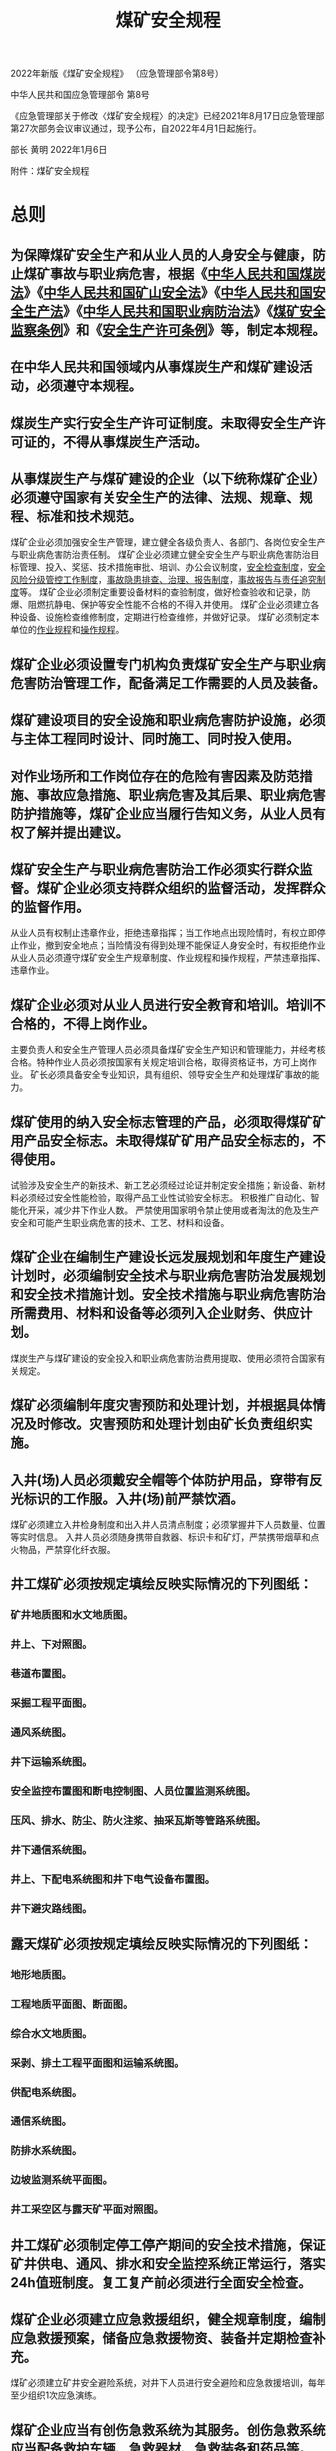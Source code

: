 :PROPERTIES:
:ID:       b71952b6-3391-434f-a727-1a41ed3d8883
:END:
#+title: 煤矿安全规程


2022年新版《煤矿安全规程》
（应急管理部令第8号）


中华人民共和国应急管理部令
第8号

《应急管理部关于修改〈煤矿安全规程〉的决定》已经2021年8月17日应急管理部第27次部务会议审议通过，现予公布，自2022年4月1日起施行。

部长  黄明
2022年1月6日

附件：煤矿安全规程

* 总则
** 为保障煤矿安全生产和从业人员的人身安全与健康，防止煤矿事故与职业病危害，根据《[[id:b6012d7c-fe19-4df7-9a0e-f266a32fb288][中华人民共和国煤炭法]]》《[[id:4758e44a-c9b1-4508-87ea-8497cb6f1e74][中华人民共和国矿山安全法]]》《[[id:4393e9ee-72d3-4f1a-874f-3992117f40b0][中华人民共和国安全生产法]]》《[[id:dcb3a027-9e5b-48f3-9ee5-39b50cb95f7c][中华人民共和国职业病防治法]]》《[[id:3feb8b7e-1b86-4efc-b716-6532197f0312][煤矿安全监察条例]]》和《[[id:ea16ff67-2ac0-475b-bbdc-aa93cb84356c][安全生产许可条例]]》等，制定本规程。
** 在中华人民共和国领域内从事煤炭生产和煤矿建设活动，必须遵守本规程。
** 煤炭生产实行安全生产许可证制度。未取得安全生产许可证的，不得从事煤炭生产活动。
** 从事煤炭生产与煤矿建设的企业（以下统称煤矿企业）必须遵守国家有关安全生产的法律、法规、规章、规程、标准和技术规范。
煤矿企业必须加强安全生产管理，建立健全各级负责人、各部门、各岗位安全生产与职业病危害防治责任制。
煤矿企业必须建立健全安全生产与职业病危害防治目标管理、投入、奖惩、技术措施审批、培训、办公会议制度，[[id:fecda455-fc4a-4e6a-b5f5-acc225fba372][安全检查制度]]，[[id:d5549e7f-49f6-4705-8da6-cad7f7039e5a][安全风险分级管控工作制度]]，[[id:6f43ebdd-7a41-4e4f-a0bc-3eb6916a0304][事故隐患排查、治理、报告制度]]，[[id:9c2dc937-2057-459e-b065-87d685ba2467][事故报告与责任追究制度]]等。
煤矿企业必须制定重要设备材料的查验制度，做好检查验收和记录，防爆、阻燃抗静电、保护等安全性能不合格的不得入井使用。
煤矿企业必须建立各种设备、设施检查维修制度，定期进行检查维修，并做好记录。
煤矿必须制定本单位的[[id:2953dbdb-3582-4cd5-bc41-c11f844cb642][作业规程]]和[[id:b1eb1733-d9bb-4641-a5c2-c25ff4cfb538][操作规程]]。
** 煤矿企业必须设置专门机构负责煤矿安全生产与职业病危害防治管理工作，配备满足工作需要的人员及装备。
** 煤矿建设项目的安全设施和职业病危害防护设施，必须与主体工程同时设计、同时施工、同时投入使用。
** 对作业场所和工作岗位存在的危险有害因素及防范措施、事故应急措施、职业病危害及其后果、职业病危害防护措施等，煤矿企业应当履行告知义务，从业人员有权了解并提出建议。
** 煤矿安全生产与职业病危害防治工作必须实行群众监督。煤矿企业必须支持群众组织的监督活动，发挥群众的监督作用。
从业人员有权制止违章作业，拒绝违章指挥；当工作地点出现险情时，有权立即停止作业，撤到安全地点；当险情没有得到处理不能保证人身安全时，有权拒绝作业
从业人员必须遵守煤矿安全生产规章制度、作业规程和操作规程，严禁违章指挥、违章作业。
** 煤矿企业必须对从业人员进行安全教育和培训。培训不合格的，不得上岗作业。
主要负责人和安全生产管理人员必须具备煤矿安全生产知识和管理能力，并经考核合格。特种作业人员必须按国家有关规定培训合格，取得资格证书，方可上岗作业。
矿长必须具备安全专业知识，具有组织、领导安全生产和处理煤矿事故的能力。
** 煤矿使用的纳入安全标志管理的产品，必须取得煤矿矿用产品安全标志。未取得煤矿矿用产品安全标志的，不得使用。
试验涉及安全生产的新技术、新工艺必须经过论证并制定安全措施；新设备、新材料必须经过安全性能检验，取得产品工业性试验安全标志。
积极推广自动化、智能化开采，减少井下作业人数。
严禁使用国家明令禁止使用或者淘汰的危及生产安全和可能产生职业病危害的技术、工艺、材料和设备。
** 煤矿企业在编制生产建设长远发展规划和年度生产建设计划时，必须编制安全技术与职业病危害防治发展规划和安全技术措施计划。安全技术措施与职业病危害防治所需费用、材料和设备等必须列入企业财务、供应计划。
煤炭生产与煤矿建设的安全投入和职业病危害防治费用提取、使用必须符合国家有关规定。
** 煤矿必须编制年度灾害预防和处理计划，并根据具体情况及时修改。灾害预防和处理计划由矿长负责组织实施。
** 入井(场)人员必须戴安全帽等个体防护用品，穿带有反光标识的工作服。入井(场)前严禁饮酒。
煤矿必须建立入井检身制度和出入井人员清点制度；必须掌握井下人员数量、位置等实时信息。
入井人员必须随身携带自救器、标识卡和矿灯，严禁携带烟草和点火物品，严禁穿化纤衣服。
** 井工煤矿必须按规定填绘反映实际情况的下列图纸：
*** 矿井地质图和水文地质图。
*** 井上、下对照图。
*** 巷道布置图。
*** 采掘工程平面图。
*** 通风系统图。
*** 井下运输系统图。
*** 安全监控布置图和断电控制图、人员位置监测系统图。
*** 压风、排水、防尘、防火注浆、抽采瓦斯等管路系统图。
*** 井下通信系统图。
*** 井上、下配电系统图和井下电气设备布置图。
*** 井下避灾路线图。
** 露天煤矿必须按规定填绘反映实际情况的下列图纸：
*** 地形地质图。
*** 工程地质平面图、断面图。
*** 综合水文地质图。
*** 采剥、排土工程平面图和运输系统图。
*** 供配电系统图。
*** 通信系统图。
*** 防排水系统图。
*** 边坡监测系统平面图。
*** 井工采空区与露天矿平面对照图。
** 井工煤矿必须制定停工停产期间的安全技术措施，保证矿井供电、通风、排水和安全监控系统正常运行，落实24h值班制度。复工复产前必须进行全面安全检查。
** 煤矿企业必须建立应急救援组织，健全规章制度，编制应急救援预案，储备应急救援物资、装备并定期检查补充。
煤矿必须建立矿井安全避险系统，对井下人员进行安全避险和应急救援培训，每年至少组织1次应急演练。
** 煤矿企业应当有创伤急救系统为其服务。创伤急救系统应当配备救护车辆、急救器材、急救装备和药品等。
** 煤矿发生事故后，煤矿企业主要负责人和技术负责人必须立即采取措施组织抢救，矿长负责抢救指挥，并按有关规定及时上报。
** 国家实行资质管理的，煤矿企业应当委托具有国家规定资质的机构为其提供鉴定、检测、检验等服务，鉴定、检测、检验机构对其作出的结果负责。
** 煤矿闭坑前，煤矿企业必须编制闭坑报告，并报省级煤炭行业管理部门批准。
矿井闭坑报告必须有完善的各种地质资料，在相应图件上标注采空区、煤柱、井筒、巷道、火区、地面沉陷区等，情况不清的应当予以说明。
* 地质保障
** 煤矿企业应当设立地质测量(简称地测)部门，配备所需的相关专业技术人员和仪器设备，及时编绘反映煤矿实际的地质资料和图件，建立健全煤矿地测工作规章制度。
** 当煤矿地质资料不能满足设计需要时，不得进行煤矿设计。矿井建设期间，因矿井地质、水文地质等条件与原地质资料出入较大时，必须针对所存在的地质问题开展补充地质勘探工作。
** 当露天煤矿地质资料不能满足建设及生产需要时，必须针对所存在的地质问题开展补充地质勘探工作。
** 井筒设计前，必须按下列要求施工井筒检查孔：
*** 立井井筒检查孔距井筒中心不得超过25m，且不得布置在井筒范围内，孔深应当不小于井筒设计深度以下30m。地质条件复杂时，应当增加检查孔数量。
*** 斜井井筒检查孔距井筒纵向中心线不大于25m，且不得布置在井筒范围内，孔深应当不小于该孔所处斜井底板以下30m。检查孔的数量和布置应当满足设计和施工要求。
*** 井筒检查孔必须全孔取芯，全孔数字测井；必须分含水层(组)进行抽水试验，分煤层采测煤层瓦斯、煤层自燃、煤尘爆炸性煤样；采测钻孔水文地质及工程地质参数，查明地质构造和岩(土)层特征；详细编录钻孔完整地质剖面。
** 新建矿井开工前必须复查井筒检查孔资料；调查核实钻孔位置及封孔质量、采空区情况，调查邻近矿井生产情况和地质资料等，将相关资料标绘在采掘工程平面图上；编制主要井巷揭煤、过地质构造及含水层技术方案；编制主要井巷工程的预想地质图及其说明书。
** 井筒施工期间应当验证井筒检查孔取得的各种地质资料。当发现影响施工的异常地质因素时，应当采取探测和预防措施。
** 煤矿建设、生产阶段，必须对揭露的煤层、断层、褶皱、岩浆岩体、陷落柱、含水岩层，矿井涌水量及主要出水点等进行观测及描述，综合分析，实施地质预测、预报。
** 井巷揭煤前，应当探明煤层厚度、地质构造、瓦斯地质、水文地质及顶底板等地质条件，编制揭煤地质说明书。
** 基建矿井、露天煤矿移交生产前，必须编制建井(矿)地质报告，并由煤矿企业技术负责人组织审定。
** 掘进和回采前，应当编制地质说明书，掌握地质构造、岩浆岩体、陷落柱、煤层及其顶底板岩性、煤(岩)与瓦斯(二氧化碳)突出(以下简称突出)危险区、受水威胁区、技术边界、采空区、地质钻孔等情况。
** 煤矿必须结合实际情况开展隐蔽致灾地质因素普查或探测工作，并提出报告，由矿总工程师组织审定。
井工开采形成的老空区威胁露天煤矿安全时，煤矿应当制定安全措施。
** 生产矿井应当每5年修编矿井地质报告。地质条件变化影响地质类型划分时，应当在1年内重新进行地质类型划分。
* 井工煤矿
** 矿井建设
*** 一般规定
第三十四条　煤矿建设单位和参与建设的勘察、设计、施工、监理等单位必须具有与工程项目规模相适应的能力。国家实行资质管理的，应具备相应的资质，不得超资质承揽项目。
第三十五条　有突出危险煤层的新建矿井必须先抽后建。矿井建设开工前，应当对首采区突出煤层进行地面钻井预抽瓦斯，且预抽率应当达到30％以上。
第三十六条　建设单位必须落实安全生产管理主体责任，履行安全生产与职业病危害防治管理职责。
第三十七条　煤矿建设、施工单位必须设置项目管理机构，配备满足工程需要的安全人员、技术人员和特种作业人员。
第三十八条　单项工程、单位工程开工前，必须编制施工组织设计和作业规程，并组织相关人员学习。
第三十九条　矿井建设期间必须按规定填绘反映实际情况的井巷工程进度交换图、井巷工程地质实测素描图及通风、供电、运输、通信、监测、管路等系统图。
第四十条　矿井建设期间的安全出口应当符合下列要求：
(一)开凿或者延深立井时，井筒内必须设有在提升设备发生故障时专供人员出井的安全设施和出口；井筒到底后，应当先短路贯通，形成至少2个通达地面的安全出口。
(二)相邻的两条斜井或者平硐施工时，应当及时按设计要求贯通联络巷。
*** 井巷掘进与支护
第四十一条　开凿平硐、斜井和立井时，井口与坚硬岩层之间的井巷必须砌碹或者用混凝土砌(浇)筑，并向坚硬岩层内至少延深5m。
在山坡下开凿斜井和平硐时，井口顶、侧必须构筑挡墙和防洪水沟。
第四十二条　立井锁口施工时，应当遵守下列规定：
(一)采用冻结法施工井筒时，应当在井筒具备试挖条件后施工。
(二)风硐口、安全出口与井筒连接处应当整体浇筑，并采取安全防护措施。
(三)拆除临时锁口进行永久锁口施工前，在永久锁口下方应当设置保护盘，并满足通风、防坠和承载要求。
第四十三条　立井永久或者临时支护到井筒工作面的距离及防止片帮的措施必须根据岩性、水文地质条件和施工工艺在作业规程中明确。
第四十四条　立井井筒穿过冲积层、松软岩层或者煤层时，必须有专门措施。采用井圈或者其他临时支护时，临时支护必须安全可靠、紧靠工作面，并及时进行永久支护。建立永久支护前，每班应当派专人观测地面沉降和井帮变化情况；发现危险预兆时，必须立即停止作业，撤出人员，进行处理。
第四十五条　采用冻结法开凿立井井筒时，应当遵守下列规定：
(一)冻结深度应当穿过风化带延深至稳定的基岩10m以上。基岩段涌水较大时，应当加深冻结深度。
(二)第一个冻结孔应当全孔取芯，以验证井筒检查孔资料的可靠性。
(三)钻进冻结孔时，必须测定钻孔的方向和偏斜度，测斜的最大间隔不得超过30m，并绘制冻结孔实际偏斜平面位置图。偏斜度超过规定时，必须及时纠正。因钻孔偏斜影响冻结效果时，必须补孔。
(四)水文观测孔应当打在井筒内，不得偏离井筒的净断面，其深度不得超过冻结段深度。
(五)冻结管应当采用无缝钢管，并采用焊接或者螺纹连接。冻结管下入钻孔后应当进行试压，发现异常时，必须及时处理。
(六)开始冻结后，必须经常观察水文观测孔的水位变化。只有在水文观测孔冒水7天且水量正常，或者提前冒水的水文观测孔水压曲线出现明显拐点且稳定上升7天，确定冻结壁已交圈后，才可以进行试挖。在冻结和开凿过程中，要定期检查盐水温度和流量、井帮温度和位移，以及井帮和工作面盐水渗漏等情况。检查应当有详细记录，发现异常，必须及时处理。
(七)开凿冻结段采用爆破作业时，必须使用抗冻炸药，并制定专项措施。爆破技术参数应当在作业规程中明确。
(八)掘进施工过程中，必须有防止冻结壁变形和片帮、断管等的安全措施。
(九)生根壁座应当设在含水较少的稳定坚硬岩层中。
(十)冻结深度小于300m时，在永久井壁施工全部完成后方可停止冻结；冻结深度大于300m时，停止冻结的时间由建设、冻结、掘砌和监理单位根据冻结温度场观测资料共同研究确定。
(十一)冻结井筒的井壁结构应当采用双层或者复合井壁，井筒冻结段施工结束后应当及时进行壁间充填注浆。注浆时壁间夹层混凝土温度应当不低于4℃，且冻结壁仍处于封闭状态，并能承受外部水静压力。
(十二)在冲积层段井壁不应预留或者后凿梁窝。
(十三)当冻结孔穿过布有井下巷道和硐室的岩层时，应当采用缓凝浆液充填冻结孔壁与冻结管之间的环形空间。
(十四)冻结施工结束后，必须及时用水泥砂浆或者混凝土将冻结孔全孔充满填实。
第四十六条　采用竖孔冻结法开凿斜井井筒时，应当遵守下列规定：
(一)沿斜长方向冻结终端位置应当保证斜井井筒顶板位于相对稳定的隔水地层5m以上，每段竖孔冻结深度应当穿过斜井冻结段井筒底板5m以上。
(二)沿斜井井筒方向掘进的工作面，距离每段冻结终端不得小于5m。
(三)冻结段初次支护及永久支护距掘进工作面的最大距离、掘进到永久支护完成的间隔时间必须在施工组织设计中明确，并制定处理冻结管和解冻后防治水的专项措施。永久支护完成后，方可停止该段井筒冻结。
第四十七条　冻结站必须采用不燃性材料建筑，并装设通风装置。 定期测定站内空气中的氨气浓度，氨气浓度不得大于0.004％。站内严禁烟火，必须备有急救和消防器材。
制冷剂容器必须经过试验，合格后方可使用；制冷剂在运输、使用、充注、回收期间，应当有安全技术措施。
第四十八条　冬季或者用冻结法开凿井筒时，必须有防冻、清除冰凌的措施。
第四十九条　采用装配式金属模板砌筑内壁时，应当严格控制混凝土配合比和入模温度。混凝土配合比除满足强度、坍落度、初凝时间、终凝时间等设计要求外，还应当采取措施减少水化热。脱模时混凝土强度不小于0.7MPa，且套壁施工速度每24h不得超过12m。
第五十条　采用钻井法开凿立井井筒时，必须遵守下列规定：
(一)钻井设计与施工的最终位置必须穿过冲积层，并进入不透水的稳定基岩中5m以上。
(二)钻井临时锁口深度应当大于4m，且进入稳定地层中3m以上，遇特殊情况应当采取专门措施。
(三)钻井期间，必须封盖井口，并采取可靠的防坠措施；钻井泥浆浆面必须高于地下静止水位0.5m，且不得低于临时锁口下端1m；井口必须安装泥浆浆面高度报警装置。
(四)泥浆沟槽、泥浆沉淀池、临时蓄浆池均应当设置防护设施。泥浆的排放和固化应当满足环保要求。
(五)钻井时必须及时测定井筒的偏斜度。偏斜度超过规定时，必须及时纠正。井筒偏斜度及测点的间距必须在施工组织设计中明确。钻井完毕后，必须绘制井筒的纵横剖面图，井筒中心线和截面必须符合设计。
(六)井壁下沉时井壁上沿应当高出泥浆浆面1.5m以上。井壁对接找正时，内吊盘工作人员不得超过4人。
(七)下沉井壁、壁后充填及充填质量检查、开凿沉井井壁的底部和开掘马头门时，必须制定专项措施。
第五十一条　立井井筒穿过预测涌水量大于10m3/h的含水岩层或者破碎带时，应当采用地面或者工作面预注浆法进行堵水或者加固。注浆前，必须编制注浆工程设计和施工组织设计。
第五十二条　采用注浆法防治井壁漏水时，应当制定专项措施并遵守下列规定：
(一)最大注浆压力必须小于井壁承载强度。
(二)位于流砂层的井筒段，注浆孔深度必须小于井壁厚度200mm。井筒采用双层井壁支护时，注浆孔应当穿过内壁进入外壁100mm。当井壁破裂必须采用破壁注浆时，必须制定专门措施。
(三)注浆管必须固结在井壁中，并装有阀门。钻孔可能发生涌砂时，应当采取套管法或者其他安全措施。采用套管法注浆时，必须对套管与孔壁的固结强度进行耐压试验，只有达到注浆终压后才可使用。
第五十三条　开凿或者延深立井、安装井筒装备的施工组织设计中，必须有天轮平台、翻矸平台、封口盘、保护盘、吊盘以及凿岩、抓岩、出矸等设备的设置、运行、维修的安全技术措施。
第五十四条　延深立井井筒时，必须用坚固的保险盘或者留保护岩柱与上部生产水平隔开。只有在井筒装备完毕、井筒与井底车场连接处的开凿和支护完成，制定安全措施后，方可拆除保险盘或者掘凿保护岩柱。
第五十五条　向井下输送混凝土时，必须制定安全技术措施。混凝土强度等级大于C40或者输送深度大于400m时，严禁采用溜灰管输送。
第五十六条　斜井(巷)施工时，应当遵守下列规定：
(一)明槽开挖必须制定防治水和边坡防护专项措施。
(二)由明槽进入暗硐或者由表土进入基岩采用钻爆法施工时，必须制定专项措施。
(三)施工15°以上斜井(巷)时，应当制定防止设备、轨道、管路等下滑的专项措施。
(四)由下向上施工25°以上的斜巷时，必须将溜矸(煤)道与人行道分开。人行道应当设扶手、梯子和信号装置。斜巷与上部巷道贯通时，必须有专项措施。
第五十七条　采用反井钻机掘凿暗立井、煤仓及溜煤眼时，应当遵守下列规定：
(一)扩孔作业时，严禁人员在下方停留、通行、观察或者出渣。出渣时，反井钻机应当停止扩孔作业。更换破岩滚刀时，必须采取保护措施。
(二)严禁干钻扩孔。
(三)及时清理溜矸孔内的矸石，防止堵孔。必须制定处理堵孔的专项措施。严禁站在溜矸孔的矸石上作业。
(四)扩孔完毕，必须在上、下孔口外围设置栅栏，防止人员进入。
第五十八条　施工岩(煤)平巷(硐)时，应当遵守下列规定：
(一)掘进工作面严禁空顶作业。临时和永久支护距掘进工作面的距离，必须根据地质、水文地质条件和施工工艺在作业规程中明确，并制定防止冒顶、片帮的安全措施。
(二)距掘进工作面10m内的架棚支护，在爆破前必须加固。对爆破崩倒、崩坏的支架必须先行修复，之后方可进入工作面作业。修复支架时必须先检查顶、帮，并由外向里逐架进行。
(三)在松软的煤(岩)层、流砂性地层或者破碎带中掘进巷道时，必须采取超前支护或者其他措施。
第五十九条　使用伞钻时，应当遵守下列规定：
(一)井口伞钻悬吊装置、导轨梁等设施的强度及布置，必须在施工组织设计中验算和明确。
(二)伞钻摘挂钩必须由专人负责。
(三)伞钻在井筒中运输时必须收拢绑扎，通过各施工盘口时必须减速并由专人监视。
(四)伞钻支撑完成前不得脱开悬吊钢丝绳，使用期间必须设置保险绳。
第六十条　使用抓岩机时，应当遵守下列规定：
(一)抓岩机应当与吊盘可靠连接，并设置专用保险绳。
(二)抓岩机连接件及钢丝绳，在使用期间必须由专人每班检查1次。
(三)抓矸完毕必须将抓斗收拢并锁挂于机身。
第六十一条　使用耙装机时，应当遵守下列规定：
(一)耙装机作业时必须有照明。
(二)耙装机绞车的刹车装置必须完好、可靠。
(三)耙装机必须装有封闭式金属挡绳栏和防耙斗出槽的护栏；在巷道拐弯段装岩(煤)时，必须使用可靠的双向辅助导向轮，清理好机道，并有专人指挥和信号联系。
(四)固定钢丝绳滑轮的锚桩及其孔深和牢固程度，必须根据岩性条件在作业规程中明确。
(五)耙装机在装岩(煤)前，必须将机身和尾轮固定牢靠。耙装机运行时，严禁在耙斗运行范围内进行其他工作和行人。在倾斜井巷移动耙装机时，下方不得有人。上山施工倾角大于20°时，在司机前方必须设护身柱或者挡板，并在耙装机前方增设固定装置。倾斜井巷使用耙装机时，必须有防止机身下滑的措施。
(六)耙装机作业时，其与掘进工作面的最大和最小允许距离必须在作业规程中明确。
(七)高瓦斯、煤与瓦斯突出和有煤尘爆炸危险矿井的煤巷、半煤岩巷掘进工作面和石门揭煤工作面，严禁使用钢丝绳牵引的耙装机。
第六十二条　使用挖掘机时，应当遵守下列规定：
(一)严禁在作业范围内进行其他工作和行人。
(二)2台以上挖掘机同时作业或者与抓岩机同时作业时应当明确各自的作业范围，并设专人指挥。
(三)下坡运行时必须使用低速挡，严禁脱挡滑行，跨越轨道时必须有防滑措施。
(四)作业范围内必须有充足的照明。
第六十三条　使用凿岩台车、模板台车时，必须制定专项安全技术措施。
*** 井塔、井架及井筒装备
第六十四条　井塔施工时，井塔出入口必须搭设双层防护安全通道，非出入口和通道两侧必须密闭，并设置醒目的行走路线标识。采用冻结法施工的井筒，严禁在未完全融化的人工冻土地基中施工井塔桩基。
第六十五条　井架安装必须编制施工组织设计。遇恶劣气候时，不得进行吊装作业。采用扒杆起立井架时，应当遵守下列规定：
(一)扒杆选型必须经过验算，其强度、稳定性、基础承载能力必须符合设计。
(二)铰链及预埋件必须按设计要求制作和安装，销轴使用前应当进行无损探伤检测。
(三)吊耳必须进行强度校核，且不得横向使用。
(四)扒杆起立时应当有缆风绳控制偏摆，并使缆风绳始终保持一定张力。
第六十六条　立井井筒装备安装施工时，应当遵守下列规定：
(一)井筒未贯通严禁井筒装备安装施工。
(二)突出矿井进行煤巷施工，且井筒处于回风状态时，严禁井筒装备安装施工。
(三)封口盘预留通风口应当符合通风要求。
(四)吊盘、吊桶(罐)、悬吊装置的销轴在使用前应当进行无损探伤检测，合格后方可使用。
(五)吊盘上放置的设备、材料及工具箱等必须固定牢靠。
(六)在吊盘以外作业时，必须有牢靠的立足处。
(七)严禁吊盘和提升容器同时运行，提升容器或者钩头通过吊盘的速度不得大于0.2m/s。
第六十七条　井塔施工与井筒装备安装平行作业时，应当遵守下列规定：
(一)在土建与安装平行作业时，必须编制专项措施，明确安全防护要求。
(二)利用永久井塔凿井时，在临时天轮平台布置前必须对井塔承重结构进行验算。
(三)临时天轮平台的上一层提升孔口和吊装孔口必须封闭牢固。
(四)施工电梯和塔式起重机位置必须避开运行中的井筒装备、材料运输路线和人员行走通道。
第六十八条　安装井架或者井架上的设备时必须盖严井口。装备井筒与安装井架及井架上的设备平行作业时，井口掩盖装置必须坚固可靠，能承受井架上坠落物的冲击。
第六十九条　井下安装应当遵守下列规定：
(一)作业现场必须有充足的照明。
(二)大型设备、构件下井前必须校验提升设备的能力，并制定专项措施。
(三)巷道内固定吊点必须符合吊装要求。吊装时应当有专人观察吊点附近顶板情况，严禁超载吊装。
(四)在倾斜井巷提升运输时不得进行安装作业。
*** 建井期间生产及辅助系统
第七十条　建井期间应当尽早形成永久的供电、提升运输、供排水、通风等系统。未形成上述永久系统前，必须建设临时系统。
矿井进入主要大巷施工前，必须安装安全监控、人员位置监测、通信联络系统。
第七十一条　建井期间应当形成两回路供电。当任一回路停止供电时，另一回路应当能担负矿井全部用电负荷。暂不能形成两回路供电的，必须有备用电源，备用电源的容量应当满足通风、排水和撤出人员的需要。　
高瓦斯、煤与瓦斯突出、水文地质类型复杂和极复杂的矿井进入巷道和硐室施工前，其他矿井进入采区巷道施工前，必须形成两回路供电。
第七十二条　悬挂吊盘、模板、抓岩机、管路、电缆和安全梯的凿井绞车，必须装设制动装置和防逆转装置，并设有电气闭锁。
第七十三条　建井期间，2个提升容器的导向装置最突出部分之间的间隙，不得小于0.2＋H/3000 (H 为提升高度，单位为m)；井筒深度小于300m时，上述间隙不得小于300mm。
立井凿井期间，井筒内各设施之间的间隙应当符合表1的要求。
表1　立井凿井期间井筒内各设施之间的间隙
序号	井筒内设施	间隙/mm
1	吊桶最突出部分与孔口之间	≥150
2	吊桶上滑架与孔口之间	≥100
3	抓岩机停止工作，抓斗悬吊时的最突出部分与运行的吊桶之间	≥200
4	管、线与永久井壁之间(井壁固定管线除外)	≥300
5	管、线最突出部分与提升容器最突出部分之间：
井深小于400m
井深400～500m
井深大于500m	≥500
≥600
≥800
6	管、线卡子的最突出部分与其通过的各盘、台孔口之间	≥100
7	吊盘与永久井壁之间	≤150
第七十四条　建井期间采用吊桶提升时，应当遵守下列规定：
(一)采用阻旋转提升钢丝绳。
(二)吊桶必须沿钢丝绳罐道升降，无罐道段吊桶升降距离不得超过40m。
(三)悬挂吊盘的钢丝绳兼作罐道绳时，必须制定专项措施。
(四)吊桶上方必须装设保护伞帽。
(五)吊桶翻矸时严禁打开井盖门。
(六)在使用钢丝绳罐道时，吊桶升降人员的最大速度不得超过采用下式求得的值，且最大不超过7m/s；无罐道绳段，不得超过1m/s。
v＝0.25H
式中　v———最大提升速度，m/s；H ———提升高度，m。
(七)在使用钢丝绳罐道时，吊桶升降物料时的最大速度不得超过采用下式求得的值，且最大不超过8m/s；无罐道绳段，不得超过2m/s。
v＝0.4 H
(八)在过卷行程内可不安设缓冲装置，但过卷行程不得小于表2确定的值。
表2　提升速度与过卷行程
提升速度/(m·s-1)	4	5	6	7	8
过卷行程/m	2.38	2.81	3.25	3.69	4.13
(九)提升机松绳保护装置应当接入报警回路。
第七十五条　立井凿井期间采用吊桶升降人员时，应当遵守下列规定：
(一)乘坐人员必须挂牢安全绳，严禁身体任何部位超出吊桶边缘。
(二)不得人、物混装。运送爆炸物品时应当执行本规程第三百三十九条的规定。
(三)严禁用自动翻转式、底卸式吊桶升降人员。
(四)吊桶提升到地面时，人员必须从井口平台进出吊桶，并只准在吊桶停稳和井盖门关闭后进出吊桶。
(五)吊桶内人均有效面积不应小于0.2m2，严禁超员。
第七十六条　立井凿井期间，掘进工作面与吊盘、吊盘与井口、吊盘与辅助盘、腰泵房与井口、翻矸平台与绞车房、井口与提升机房必须设置独立信号装置。井口信号装置必须与绞车的控制回路闭锁。
吊盘与井口、腰泵房与井口、井口与提升机房，必须装设直通电话。
建井期间罐笼与箕斗混合提升，提人时应当设置信号闭锁，当罐笼提人时箕斗不得运行。
装备1套提升系统的井筒，必须有备用通信、信号装置。
第七十七条　立井凿井期间，提升钢丝绳与吊桶的连接，必须采用具有可靠保险和回转卸力装置的专用钩头。钩头主要受力部件每年应当进行1次无损探伤检测。
第七十八条　建井期间，井筒中悬挂吊盘、模板、抓岩机的钢丝绳，使用期限一般为1年；悬挂水管、风管、输料管、安全梯和电缆的钢丝绳，使用期限一般为2年。钢丝绳到期后经检测检验，不符合本规程第四百一十二条的规定，可以继续使用。
煤矿企业应当根据建井工期、在用钢丝绳的腐蚀程度等因素，确定是否需要储备检验合格的提升钢丝绳。
第七十九条　立井井筒临时改绞必须编制施工组织设计。井筒井底水窝深度必须满足过放距离的要求。提升容器过放距离内严禁积水积物。
同一工业广场内布置2个及以上井筒时，未与另一井筒贯通的井筒不得进行临时改绞。单井筒确需临时改绞的，必须制定专项措施。
第八十条　开凿或者延深斜井、下山时，必须在斜井、下山的上口设置防止跑车装置，在掘进工作面的上方设置跑车防护装置，跑车防护装置与掘进工作面的距离必须在施工组织设计或者作业规程中明确。
斜井(巷)施工期间兼作人行道时，必须每隔40m设置躲避硐。设有躲避硐的一侧必须有畅通的人行道。上下人员必须走人行道。人行道必须设红灯和语音提示装置。
斜巷采用多级提升或者上山掘进提升时，在绞车上山方向必须设置挡车栏。
第八十一条　在吊盘上或者在2m以上高处作业时，工作人员必须佩带保险带。保险带必须拴在牢固的构件上，高挂低用。保险带应当定期按有关规定试验。每次使用前必须检查，发现损坏必须立即更换。
第八十二条　井筒开凿到底后，应当先施工永久排水系统，并在进入采区施工前完成。永久排水系统完成前，在井底附近必须设置临时排水系统，并符合下列要求：
(一)当预计涌水量不大于50m3/h时，临时水仓容积应当大于4h正常涌水量；当预计涌水量大于50 m3/h时，临时水仓容积应当大于8h正常涌水量。临时水仓应当定期清理。
(二)井下工作水泵的排水能力应当能在20h内排出24h正常涌水量，井下备用水泵排水能力不小于工作水泵排水能力的70％。
(三)临时排水管的型号应当与排水能力相匹配。
(四)临时水泵及配电设备基础应当比巷道底板至少高300mm，泵房断面应当满足设备布置需要。
第八十三条　立井凿井期间的局部通风应当遵守下列规定：
(一)局部通风机的安装位置距井口不得小于20m，且位于井口主导风向上风侧。
(二)局部通风机的安装和使用必须满足本规程第一百六十四条的要求。
(三)立井施工应当在井口预留专用回风口，以确保风流畅通，回风口的大小及安全防护措施应当在作业规程中明确。
第八十四条　巷道及硐室施工期间的通风应当遵守下列规定：
(一)主井、副井和风井布置在同一个工业广场内，主井或者副井与风井贯通后，应当先安装主要通风机，实现全风压通风。不具备安装主要通风机条件的，必须安装临时通风机，但不得采用局部通风机或者局部通风机群代替临时通风机。
主井、副井和风井布置在不同的工业广场内，主井或者副井短期内不能与风井贯通的，主井与副井贯通后必须安装临时通风机实现全风压通风。
(二)矿井临时通风机应当安装在地面。低瓦斯矿井临时通风机确需安装在井下时，必须制定专项措施。
(三)矿井采用临时通风机通风时，必须设置备用通风机，备用通风机必须能在10min内启动。
第八十五条　建井期间有下列情况之一的，必须建立瓦斯抽采系统：
(一)突出矿井在揭露突出煤层前。
(二)任一掘进工作面瓦斯涌出量大于3m3/min，用通风方法解决瓦斯问题不合理的。
** 开采
*** 一般规定
第八十六条　新建非突出大中型矿井开采深度(第一水平)不应超过1000m，改扩建大中型矿井开采深度不应超过1200m，新建、改扩建小型矿井开采深度不应超过600m。
矿井同时生产的水平不得超过2个。
第八十七条　每个生产矿井必须至少有2个能行人的通达地面的安全出口，各出口间距不得小于30m。
采用中央式通风的新建和改扩建矿井，设计中应当规定井田边界的安全出口。
新建、扩建矿井的回风井严禁兼作提升和行人通道，紧急情况下可作为安全出口。
第八十八条　井下每一个水平到上一个水平和各个采(盘)区都必须至少有2个便于行人的安全出口，并与通达地面的安全出口相连。未建成2个安全出口的水平或者采(盘) 区严禁回采。
井巷交岔点，必须设置路标，标明所在地点，指明通往安全出口的方向。
通达地面的安全出口和2个水平之间的安全出口，倾角不大于45°时，必须设置人行道，并根据倾角大小和实际需要设置扶手、台阶或者梯道。倾角大于45°时，必须设置梯道间或者梯子间，斜井梯道间必须分段错开设置，每段斜长不得大于10m；立井梯子间中的梯子角度不得大于80°，相邻2个平台的垂直距离不得大于8m。
安全出口应当经常清理、维护，保持畅通。
第八十九条　主要绞车道不得兼作人行道。提升量不大、保证行车时不行人的，不受此限。
第九十条　巷道净断面必须满足行人、运输、通风和安全设施及设备安装、检修、施工的需要，并符合下列要求：
(一)采用轨道机车运输的巷道净高，自轨面起不得低于2m。架线电机车运输巷道的净高，在井底车场内、从井底到乘车场，不小于2.4m；其他地点，行人的不小于2.2m，不行人的不小于2.1m。
(二)采(盘)区内的上山、下山和平巷的净高不得低于2m，薄煤层内的不得低于1.8m。采煤工作面所有安全出口与巷道连接处超前压力影响范围内必须加强支护，且加强支护的巷道长度不得小于20m；综合机械化采煤工作面，此范围内的巷道高度不得低于1.8m，其他采煤工作面，此范围内的巷道高度不得低于1.6m。安全出口和与之相连接的巷道必须设专人维护，发生支架断梁折柱、巷道底鼓变形时，必须及时更换、清挖。
(三)运输巷(包括管、线、电缆)与运输设备最突出部分之间的最小间距，应当符合表3的要求。
巷道净断面的设计，必须按支护最大允许变形后的断面计算。
表3　运输巷与运输设备最突出部分之间的最小间距
巷道类型	顶部/m	两侧/m	备　　注
轨道机车运输巷道		0.3	综合机械化采煤矿井为0.5m
输送机运输巷道		0.5	输送机机头和机尾处与巷帮支护的距离应当满足设备检查和维修的需要，并不得小于0.7m
卡轨车、齿轨车运输巷道	0.3	0.3	单轨运输巷道宽度应当大于2.8m，双轨运输巷道宽度应当大于4.0m
单轨吊车运输巷道	0.5	0.85	曲线巷道段应当在直线巷道允许安全间隙的基础上内侧加宽不小于0.1m，外侧加宽不小于0.2m。巷道内外侧加宽要从曲线巷道段两侧直线段开始，加宽段的长度不小于5.0m
无轨胶轮车运输巷道	0.5	0.5	曲线巷道段应当在直线巷道允许安全间隙的基础上按无轨胶轮车内、外轮曲率半径计算需加大的巷道宽度。巷道内外侧加宽要从曲线巷道两侧直线段开始，加宽段的长度应当满足安全运输的要求
设置移动变电站或者平板车的巷道		0.3	移动变电站或者平板车上设备最突出部分与巷道侧的间距
第九十一条　新建矿井、生产矿井新掘运输巷的一侧，从巷道道碴面起1.6m的高度内，必须留有宽0.8m(综合机械化采煤及无轨胶轮车运输的矿井为1m)以上的人行道，管道吊挂高度不得低于1.8m。
生产矿井已有巷道人行道的宽度不符合上述要求时，必须在巷道的一侧设置躲避硐，2个躲避硐的间距不得超过40m。躲避硐宽度不得小于1.2m，深度不得小于0.7m，高度不得小于1.8m。躲避硐内严禁堆积物料。
采用无轨胶轮车运输的矿井人行道宽度不足1m时，必须制定专项安全技术措施，严格执行“行人不行车，行车不行人”的规定。
在人车停车地点的巷道上下人侧，从巷道道碴面起1.6m的高度内，必须留有宽1m以上的人行道，管道吊挂高度不得低于1.8m。
第九十二条　在双向运输巷中，两车最突出部分之间的距离必须符合下列要求：
(一)采用轨道运输的巷道：对开时不得小于0.2m，采区装载点不得小于0.7m，矿车摘挂钩地点不得小于1m。
(二)采用单轨吊车运输的巷道：对开时不得小于0.8m。
(三)采用无轨胶轮车运输的巷道：
1.双车道行驶，会车时不得小于0.5m。
2.单车道应当根据运距、运量、运速及运输车辆特性，在巷道的合适位置设置机车绕行道或者错车硐室，并设置方向标识。
第九十三条　掘进巷道在揭露老空区前，必须制定探查老空区的安全措施，包括接近老空区时必须预留的煤(岩)柱厚度和探明水、火、瓦斯等内容。必须根据探明的情况采取措施，进行处理。
在揭露老空区时，必须将人员撤至安全地点。只有经过检查，证明老空区内的水、瓦斯和其他有害气体等无危险后，方可恢复工作。
第九十四条　采(盘)区结束后、回撤设备时，必须编制专门措施，加强通风、瓦斯、顶板、防火管理。
*** 回采和顶板控制
第九十五条　一个矿井同时回采的采煤工作面个数不得超过3个，煤（半煤岩）巷掘进工作面个数不得超过9个。严禁以掘代采。
采（盘）区开采前必须按照生产布局和资源回收合理的要求编制采（盘）区设计，并严格按照采（盘）区设计组织施工，情况发生变化时及时修改设计。
一个采（盘）区内同一煤层的一翼最多只能布置1个采煤工作面和2个煤（半煤岩）巷掘进工作面同时作业。一个采（盘）区内同一煤层双翼开采或者多煤层开采的，该采（盘）区最多只能布置2个采煤工作面和4个煤（半煤岩）巷掘进工作面同时作业。
在采动影响范围内不得布置2个采煤工作面同时回采。
下山采区未形成完整的通风、排水等生产系统前，严禁掘进回采巷道。
严禁任意开采非垮落法管理顶板留设的支承采空区顶板和上覆岩层的煤柱，以及采空区安全隔离煤柱。
采掘过程中严禁任意扩大和缩小设计确定的煤柱。采空区内不得遗留未经设计确定的煤柱。
严禁任意变更设计确定的工业场地、矿界、防水和井巷等的安全煤柱。
严禁开采和毁坏高速铁路的安全煤柱。
第九十六条　采煤工作面回采前必须编制作业规程。情况发生变化时，必须及时修改作业规程或者补充安全措施。
第九十七条　采煤工作面必须保持至少2个畅通的安全出口，一个通到进风巷道，另一个通到回风巷道。
采煤工作面所有安全出口与巷道连接处超前压力影响范围内必须加强支护，且加强支护的巷道长度不得小于20m；综合机械化采煤工作面，此范围内的巷道高度不得低于1.8m，其他采煤工作面，此范围内的巷道高度不得低于1.6m。安全出口和与之相连接的巷道必须设专人维护，发生支架断梁折柱、巷道底鼓变形时，必须及时更换、清挖。
采煤工作面必须正规开采，严禁采用国家明令禁止的采煤方法。
高瓦斯、突出、有容易自燃或者自燃煤层的矿井，不得采用前进式采煤方法。
第九十八条　采煤工作面不得任意留顶煤和底煤，伞檐不得超过作业规程的规定。采煤工作面的浮煤应当清理干净。
第九十九条　台阶采煤工作面必须设置安全脚手板、护身板和溜煤板。倒台阶采煤工作面，还必须在台阶的底脚加设保护台板。
阶檐的宽度、台阶面长度和下部超前小眼的个数，必须在作业规程中规定。
第一百条　采煤工作面必须存有一定数量的备用支护材料。严禁使用折损的坑木、损坏的金属顶梁、失效的单体液压支柱。
在同一采煤工作面中，不得使用不同类型和不同性能的支柱。在地质条件复杂的采煤工作面中使用不同类型的支柱时，必须制定安全措施。
单体液压支柱入井前必须逐根进行压力试验。
对金属顶梁和单体液压支柱，在采煤工作面回采结束后或者使用时间超过8个月后，必须进行检修。检修好的支柱，还必须进行压力试验，合格后方可使用。
采煤工作面严禁使用木支柱(极薄煤层除外)和金属摩擦支柱支护。
第一百零一条　采煤工作面必须及时支护，严禁空顶作业。所有支架必须架设牢固，并有防倒措施。严禁在浮煤或者浮矸上架设支架。单体液压支柱的初撑力，柱径为100mm的不得小于90kN，柱径为80mm的不得小于60kN。对于软岩条件下初撑力确实达不到要求的，在制定措施、满足安全的条件下，必须经矿总工程师审批。严禁在控顶区域内提前摘柱。碰倒或者损坏、失效的支柱，必须立即恢复或者更换。移动输送机机头、机尾需要拆除附近的支架时，必须先架好临时支架。
采煤工作面遇顶底板松软或者破碎、过断层、过老空区、过煤柱或者冒顶区，以及托伪顶开采时，必须制定安全措施。
第一百零二条　采用锚杆、锚索、锚喷、锚网喷等支护形式时，应当遵守下列规定：
(一)锚杆(索)的形式、规格、安设角度，混凝土强度等级、喷体厚度，挂网规格、搭接方式，以及围岩涌水的处理等，必须在施工组织设计或者作业规程中明确。
(二)采用钻爆法掘进的岩石巷道，应当采用光面爆破。打锚杆眼前，必须采取敲帮问顶等措施。
(三)锚杆拉拔力、锚索预紧力必须符合设计。煤巷、半煤岩巷支护必须进行顶板离层监测，并将监测结果记录在牌板上。对喷体必须做厚度和强度检查并形成检查记录。在井下做锚固力试验时，必须有安全措施。
(四)遇顶板破碎、淋水，过断层、老空区、高应力区等情况时，应加强支护。
第一百零三条　巷道架棚时，支架腿应当落在实底上；支架与顶、帮之间的空隙必须塞紧、背实。支架间应当设牢固的撑杆或者拉杆，可缩性金属支架应当采用金属支拉杆，并用机械或者力矩扳手拧紧卡缆。倾斜井巷支架应当设迎山角；可缩性金属支架可待受压变形稳定后喷射混凝土覆盖。巷道砌碹时，碹体与顶帮之间必须用不燃物充满填实；巷道冒顶空顶部分，可用支护材料接顶，但在碹拱上部必须充填不燃物垫层，其厚度不得小于0.5m。
第一百零四条　严格执行敲帮问顶及围岩观测制度。
开工前，班组长必须对工作面安全情况进行全面检查，确认无危险后，方准人员进入工作面。
第一百零五条　采煤工作面用垮落法管理顶板时，必须及时放顶。顶板不垮落、悬顶距离超过作业规程规定的，必须停止采煤，采取人工强制放顶或者其他措施进行处理。
放顶的方法和安全措施，放顶与爆破、机械落煤等工序平行作业的安全距离，放顶区内支架、支柱等的回收方法，必须在作业规程中明确规定。
放顶人员必须站在支架完整，无崩绳、崩柱、甩钩、断绳抽人等危险的安全地点工作。
回柱放顶前，必须对放顶的安全工作进行全面检查，清理好退路。回柱放顶时，必须指定有经验的人员观察顶板。
采煤工作面初次放顶及收尾时，必须制定安全措施。
第一百零六条　采煤工作面采用密集支柱切顶时，两段密集支柱之间必须留有宽0.5m以上的出口，出口间的距离和新密集支柱超前的距离必须在作业规程中明确规定。采煤工作面无密集支柱切顶时，必须有防止工作面冒顶和矸石窜入工作面的措施。
第一百零七条　采用人工假顶分层垮落法开采的采煤工作面，人工假顶必须铺设完好并搭接严密。
采用分层垮落法开采时，必须向采空区注浆或者注水。注浆或者注水的具体要求，应当在作业规程中明确规定。
第一百零八条　采煤工作面用充填法控制顶板时，必须及时充填。控顶距离超过作业规程规定时禁止采煤，严禁人员在充填区空顶作业；且应当根据地表保护级别，编制专项设计并制定安全技术措施。
采用综合机械化充填采煤时，待充填区域的风速应当满足工作面最低风速要求；有人进行充填作业时，严禁操作作业区域的液压支架。
第一百零九条　用水砂充填法控制顶板时，采空区和三角点必须充填满。充填地点的下方，严禁人员通行或者停留。注砂井和充填地点之间，应当保持电话联络，联络中断时，必须立即停止注砂。
清理因跑砂堵塞的倾斜井巷前，必须制定安全措施。
第一百一十条　近距离煤层群开采下一煤层时，必须制定控制顶板的安全措施。
第一百一十一条　采用分层垮落法回采时，下一分层的采煤工作面必须在上一分层顶板垮落的稳定区域内进行回采。
第一百一十二条　采用柔性掩护支架开采急倾斜煤层时，地沟的尺寸，工作面循环进度，支架的角度、结构，支架垫层数和厚度，以及点柱的支设角度、排列方式和密度，钢丝绳的规格和数量，必须在作业规程中规定。
生产中遇断梁、支架悬空、窜矸等情况时，必须及时处理。支架沿走向弯曲、歪斜及角度超过作业规程规定时，必须在下一次放架过程中进行调整。应当经常检查支架上的螺栓和附件，如有松动，必须及时拧紧。
正倾斜柔性掩护支架的每个回采带的两端，必须设置人行眼，并用木板与溜煤眼相隔。对伪倾斜柔性掩护支架工作面上下2个出口的要求和工作面的伪倾角，超前溜煤眼的规格、间距和施工方式，必须在作业规程中规定。
掩护支架接近平巷时，应当缩短每次下放支架的距离，并减少同时爆破的炮眼数目和装药量。掩护支架过平巷时，应当加强溜煤眼与平巷连接处的支护或者架设木垛。
第一百一十三条　采用水力采煤时，必须遵守下列规定：
(一)第一次采用水力采煤的矿井，必须根据矿井地质条件、煤层赋存条件等因素编制开采设计，并经行业专家论证。
(二)水采工作面必须采用矿井全风压通风。可以采用多条回采巷道共用1条回风巷的布置方式，但回采巷道数量不得超过3个，且必须正台阶布置，单枪作业，依次回采。采用倾斜短壁水力采煤法时，回采巷道两侧的回采煤垛应当上下错开，左右交替采煤。
应当根据煤层自然发火期进行区段划分，保证划分区段在自然发火期内采完并及时密闭。密闭设施必须进行专项设计。
(三)相邻回采巷道及工作面回风巷之间必须开凿联络巷，用以通风、运料和行人。应当及时安设和调整风帘(窗)等控风设施。联络巷间距和支护形式必须在作业规程中规定。
(四)采煤工作面应当采用闭式顺序落煤，贯通前的采硐可以采用局部通风机辅助通风。应当在作业规程中明确工作面顶煤、顶板突然垮落时的安全技术措施。
(五)回采水枪应当使用液控水枪，水枪到控制台距离不得小于10m。对使用中的水枪，每3个月应当至少进行1次耐压试验。
(六)采煤工作面附近必须设置通信设备，在水枪附近必须有直通高压泵房的声光兼备的信号装置。
严禁水枪司机在无支护条件下作业。水枪司机与煤水泵司机、高压泵司机之间必须装电话及声光兼备的信号装置。
(七)用明槽输送煤浆时，倾角超过25°的巷道，明槽必须封闭，否则禁止行人。倾角在15°～25°时，人行道与明槽之间必须加设挡板或者挡墙，其高度不得小于1m；在拐弯、倾角突然变大及有煤浆溅出的地点，在明槽处应当加高挡板或者加盖。在行人经常跨过的明槽处，必须设过桥。必须保持巷道行人侧畅通。
除不行人的急倾斜专用岩石溜煤眼外，不得无槽、无沟沿巷道底板运输煤浆。
(八)工作面回风巷内严禁设置电气设备，在水枪落煤期间严禁行人和安排其他作业。
有下列情形之一的，严禁采用水力采煤：
(一)突出矿井，以及掘进工作面瓦斯涌出量大于3m3/min的高瓦斯矿井。
(二)顶板不稳定的煤层。
(三)顶底板容易泥化或者底鼓的煤层。
(四)容易自燃煤层。
第一百一十四条　采用综合机械化采煤时，必须遵守下列规定：
(一)必须根据矿井各个生产环节、煤层地质条件、厚度、倾角、瓦斯涌出量、自然发火倾向和矿山压力等因素，编制工作面设计。
(二)运送、安装和拆除综采设备时，必须有安全措施，明确规定运送方式、安装质量、拆装工艺和控制顶板的措施。
(三)工作面煤壁、刮板输送机和支架都必须保持直线。支架间的煤、矸必须清理干净。倾角大于15°时，液压支架必须采取防倒、防滑措施；倾角大于25°时，必须有防止煤(矸)窜出刮板输送机伤人的措施。
(四)液压支架必须接顶。顶板破碎时必须超前支护。在处理液压支架上方冒顶时，必须制定安全措施。
(五)采煤机采煤时必须及时移架。移架滞后采煤机的距离，应当根据顶板的具体情况在作业规程中明确规定；超过规定距离或者发生冒顶、片帮时，必须停止采煤。
(六)严格控制采高，严禁采高大于支架的最大有效支护高度。当煤层变薄时，采高不得小于支架的最小有效支护高度。
(七)当采高超过3m或者煤壁片帮严重时，液压支架必须设护帮板。当采高超过4.5m时，必须采取防片帮伤人措施。
(八)工作面两端必须使用端头支架或者增设其他形式的支护。
(九)工作面转载机配有破碎机时，必须有安全防护装置。
(十)处理倒架、歪架、压架，更换支架，以及拆修顶梁、支柱、座箱等大型部件时，必须有安全措施。
(十一)在工作面内进行爆破作业时，必须有保护液压支架和其他设备的安全措施。
(十二)乳化液的配制、水质、配比等，必须符合有关要求。泵箱应当设自动给液装置，防止吸空。
(十三)采煤工作面必须进行矿压监测。
第一百一十五条　采用放顶煤开采时，必须遵守下列规定：
（一）矿井第一次采用放顶煤开采，或者在煤层（瓦斯）赋存条件变化较大的区域采用放顶煤开采时，必须根据顶板、煤层、瓦斯、自然发火、水文地质、煤尘爆炸性、冲击地压等地质特征和灾害危险性进行可行性论证和设计，并由煤矿企业组织行业专家论证。
（二）针对煤层开采技术条件和放顶煤开采工艺特点，必须制定防瓦斯、防火、防尘、防水、采放煤工艺、顶板支护、初采和工作面收尾等安全技术措施。
（三）放顶煤工作面初采期间应当根据需要采取强制放顶措施，使顶煤和直接顶充分垮落。
（四）采用预裂爆破处理坚硬顶板或者坚硬顶煤时，应当在工作面未采动区进行，并制定专门的安全技术措施。严禁在工作面内采用炸药爆破方法处理未冒落顶煤、顶板及大块煤(矸)。
（五）高瓦斯、突出矿井的容易自燃煤层，应当采取以预抽方式为主的综合抽采瓦斯措施，保证本煤层瓦斯含量不大于6m³／t，并采取综合防灭火措施。
（六）严禁单体支柱放顶煤开采。
有下列情形之一的，严禁采用放顶煤开采：
（一）缓倾斜、倾斜厚煤层的采放比大于1∶3，且未经行业专家论证的；急倾斜水平分段放顶煤采放比大于1∶8的。
（二）采区或者工作面采出率达不到矿井设计规范规定的。
（三）坚硬顶板、坚硬顶煤不易冒落，且采取措施后冒放性仍然较差，顶板垮落充填采空区的高度不大于采放煤高度的。
（四）放顶煤开采后有可能与地表水、老窑积水和强含水层导通的。
（五）放顶煤开采后有可能沟通火区的。
第一百一十六条　采用连续采煤机开采，必须根据工作面地质条件、瓦斯涌出量、自然发火倾向、回采速度、矿山压力，以及煤层顶底板岩性、厚度、倾角等因素，编制开采设计和回采作业规程，并符合下列要求：
(一)工作面必须形成全风压通风后方可回采。
(二)严禁采煤机司机等人员在空顶区作业。
(三)运输巷与短壁工作面或者回采支巷连接处(出口)，必须加强支护。
(四)回收煤柱时，连续采煤机的最大进刀深度应当根据顶板状况、设备配套、采煤工艺等因素合理确定。
(五)采用垮落法控制顶板，对于特殊地质条件下顶板不能及时冒落时，必须采取强制放顶或者其他处理措施。
(六)采用煤柱支承采空区顶板及上覆岩层的部分回采方式时，应当有防止采空区顶板大面积垮塌的措施。
(七)应当及时安设和调整风帘(窗)等控风设施。
(八)容易自燃煤层应当分块段回采，且每个采煤块段必须在自然发火期内回采结束并封闭。
有下列情形之一的，严禁采用连续采煤机开采：
(一)突出矿井或者掘进工作面瓦斯涌出量超过3m3/min的高瓦斯矿井。
(二)倾角大于8°的煤层。
(三)直接顶不稳定的煤层。
*** 采掘机械
第一百一十七条　使用滚筒式采煤机采煤时，必须遵守下列规定：
(一)采煤机上装有能停止工作面刮板输送机运行的闭锁装置。启动采煤机前，必须先巡视采煤机四周，发出预警信号，确认人员无危险后，方可接通电源。采煤机因故暂停时，必须打开隔离开关和离合器。采煤机停止工作或者检修时，必须切断采煤机前级供电开关电源并断开其隔离开关，断开采煤机隔离开关，打开截割部离合器。
(二)工作面遇有坚硬夹矸或者黄铁矿结核时，应当采取松动爆破处理措施，严禁用采煤机强行截割。
(三)工作面倾角在15°以上时，必须有可靠的防滑装置。
(四)使用有链牵引采煤机时，在开机和改变牵引方向前，必须发出信号。只有在收到返向信号后，才能开机或者改变牵引方向，防止牵引链跳动或者断链伤人。必须经常检查牵引链及其两端的固定连接件，发现问题，及时处理。采煤机运行时，所有人员必须避开牵引链。
(五)更换截齿和滚筒时，采煤机上下3m范围内，必须护帮护顶，禁止操作液压支架。必须切断采煤机前级供电开关电源并断开其隔离开关，断开采煤机隔离开关，打开截割部离合器，并对工作面输送机施行闭锁。
(六)采煤机用刮板输送机作轨道时，必须经常检查刮板输送机的溜槽、挡煤板导向管的连接情况，防止采煤机牵引链因过载而断链；采煤机为无链牵引时，齿(销、链)轨的安设必须紧固、完好，并经常检查。
第一百一十八条　使用刨煤机采煤时，必须遵守下列规定：
(一)工作面至少每隔30m装设能随时停止刨头和刮板输送机的装置，或者装设向刨煤机司机发送信号的装置。
(二)刨煤机应当有刨头位置指示器；必须在刮板输送机两端设置明显标志，防止刨头与刮板输送机机头撞击。
(三)工作面倾角在12°以上时，配套的刮板输送机必须装设防滑、锚固装置。
第一百一十九条　使用掘进机、掘锚一体机、连续采煤机掘进时，必须遵守下列规定：
（一）开机前，在确认铲板前方和截割臂附近无人时，方可启动。采用遥控操作时，司机必须位于安全位置。开机、退机、调机前，必须发出报警信号。
（二）作业时，应当使用内、外喷雾装置，内喷雾装置的工作压力不得小于2MPa，外喷雾装置的工作压力不得小于4MPa。在内、外喷雾装置工作稳定性得不到保证的情况下，应当使用与掘进机、掘锚一体机或者连续采煤机联动联控的除降尘装置。
（三）截割部运行时，严禁人员在截割臂下停留和穿越，机身与煤（岩）壁之间严禁站人。
（四）在设备非操作侧，必须装有紧急停转按钮（连续采煤机除外）。
（五）必须装有前照明灯和尾灯。
（六）司机离开操作台时，必须切断电源。
（七）停止工作和交班时，必须将切割头落地，并切断电源。
第一百二十条　使用运煤车、铲车、梭车、履带式行走支架、锚杆钻车、给料破碎机、连续运输系统或者桥式转载机等掘进机后配套设备时，必须遵守下列规定：
(一)所有安装机载照明的后配套设备启动前必须开启照明，发出开机信号，确认人员离开，再开机运行。设备停机、检修或者处理故障时，必须停电闭锁。
(二)带电移动的设备电缆应当有防拔脱装置。电缆必须连接牢固、可靠，电缆收放装置必须完好。操作电缆卷筒时，人员不得骑跨或者踩踏电缆。
(三)运煤车、铲车、梭车制动装置必须齐全、可靠。作业时，行驶区间严禁人员进入； 检修时，铰接处必须使用限位装置。
(四)给料破碎机与输送机之间应当设联锁装置。给料破碎机行走时两侧严禁站人。
(五)连续运输系统或者桥式转载机运行时，严禁在非行人侧行走或者作业。
(六)锚杆钻车作业时必须有防护操作台，支护作业时必须将临时支护顶棚升至顶板。非操作人员严禁在锚杆钻车周围停留或者作业。
(七)履带行走式支架应当具有预警延时启动装置、系统压力实时显示装置，以及自救、逃逸功能。
第一百二十一条　使用刮板输送机运输时，必须遵守下列规定：
(一)采煤工作面刮板输送机必须安设能发出停止、启动信号和通讯的装置，发出信号点的间距不得超过15m。
(二)刮板输送机使用的液力偶合器，必须按所传递的功率大小，注入规定量的难燃液，并经常检查有无漏失。易熔合金塞必须符合标准，并设专人检查、清除塞内污物；严禁使用不符合标准的物品代替。
(三)刮板输送机严禁乘人。
(四)用刮板输送机运送物料时，必须有防止顶人和顶倒支架的安全措施。
(五)移动刮板输送机时，必须有防止冒顶、顶伤人员和损坏设备的安全措施。
*** 建(构)筑物下、水体下、
铁路下及主要井巷煤柱开采
第一百二十二条　建(构)筑物下、水体下、铁路下及主要井巷煤柱开采，必须设立观测站，观测地表和岩层移动与变形，查明垮落带和导水裂缝带的高度，以及水文地质条件变化等情况。取得的实际资料作为本井田建(构)筑物下、水体下、铁路下的以及主要井巷煤柱开采的依据。
第一百二十三条　建(构)筑物下、水体下、铁路下，以及主要井巷煤柱开采，必须经过试采。试采前，必须按其重要程度以及可能受到的影响，采取相应技术措施并编制开采设计。
第一百二十四条　试采前，必须完成建(构)筑物、水体、铁路，主要井巷工程及其地质、水文地质调查，观测点设置以及加固和保护等准备工作；试采时，必须及时观测，对受到开采影响的受护体，必须及时维修。试采结束后，必须由原试采方案设计单位提出试采总结报告。
第五节　井巷维修和报废
第一百二十五条　矿井必须制定井巷维修制度，加强井巷维修，保证通风、运输畅通和行人安全。
第一百二十六条　井筒大修时必须编制施工组织设计。
维修井巷支护时，必须有安全措施。严防顶板冒落伤人、堵人和支架歪倒。
扩大和维修井巷时，必须有冒顶堵塞井巷时保证人员撤退的出口。在独头巷道维修支架时，必须保证通风安全并由外向里逐架进行，严禁人员进入维修地点以里。
撤掉支架前，应当先加固作业地点的支架。架设和拆除支架时，在一架未完工之前，不得中止作业。撤换支架的工作应当连续进行，不连续施工时，每次工作结束前，必须接顶封帮。
维修锚网井巷时，施工地点必须有临时支护和防止失修范围扩大的措施。
维修倾斜井巷时，应当停止行车；需要通车作业时，必须制定行车安全措施。严禁上、下段同时作业。
更换巷道支护时，在拆除原有支护前，应当先加固邻近支护，拆除原有支护后，必须及时除掉顶帮活矸和架设永久支护，必要时还应当采取临时支护措施。在倾斜巷道中，必须有防止矸石、物料滚落和支架歪倒的安全措施。
第一百二十七条　修复旧井巷时，必须首先检查瓦斯。当瓦斯积聚时，必须按规定排放，只有在回风流中甲烷浓度不超过1.0％、二氧化碳浓度不超过1.5％、空气成分符合本规程第一百三十五条的要求时，才能作业。
第一百二十八条　从报废的井巷内回收支架和装备时，必须制定安全措施。
第一百二十九条　报废的巷道必须封闭。报废的暗井和倾斜巷道下口的密闭墙必须留泄水孔。
第一百三十条　 报废的井巷必须做好隐蔽工程记录，并在井上、下对照图上标明，归档备查。
第一百三十一条　报废的立井应当填实，或者在井口浇注1个大于井筒断面的坚实的钢筋混凝土盖板，并设置栅栏和标志。
报废的斜井(平硐)应当填实，或者在井口以下斜长20m处砌筑1座砖、石或者混凝土墙，再用泥土填至井口，并加砌封墙。
报废井口的周围有地表水影响时，必须设置排水沟。
*** 防止坠落
第一百三十二条　立井井口必须用栅栏或者金属网围住，进出口设置栅栏门。井筒与各水平的连接处必须设栅栏。栅栏门只准在通过人员或者车辆时打开。
立井井筒与各水平车场的连接处，必须设专用的人行道，严禁人员通过提升间。
罐笼提升的立井井口和井底、井筒与各水平的连接处，必须设置阻车器。
第一百三十三条　倾角在25°以上的小眼、煤仓、溜煤(矸)眼、人行道、上山和下山的上口，必须设防止人员、物料坠落的设施。
第一百三十四条　煤仓、溜煤(矸)眼必须有防止煤(矸)堵塞的设施。检查煤仓、溜煤(矸)眼和处理堵塞时，必须制定安全措施。处理堵塞时应当遵守本规程第三百六十条的规定，严禁人员从下方进入。
严禁煤仓、溜煤(矸)眼兼做流水道。煤仓与溜煤(矸)眼内有淋水时，必须采取封堵疏干措施；没有得到妥善处理不得使用。
** 通风、瓦斯和煤尘爆炸防治
*** 通风
第一百三十五条　井下空气成分必须符合下列要求：
(一)采掘工作面的进风流中，氧气浓度不低于20％，二氧化碳浓度不超过0.5％。
(二)有害气体的浓度不超过表4规定。
表4　矿井有害气体最高允许浓度
名称	最高允许浓度/％
一氧化碳CO	0.0024
氧化氮(换算成NO2)	0.00025
二氧化硫SO2	0.0005
硫化氢H2S	0.00066
氨NH3	0.004
甲烷、二氧化碳和氢气的允许浓度按本规程的有关规定执行。
矿井中所有气体的浓度均按体积百分比计算。
第一百三十六条　井巷中的风流速度应当符合表5要求。
井巷名称	允许风速/(m·s－1)
        最  低	最  高
无提升设备的风井和风硐		15
专为升降物料的井筒		12
风桥		10
升降人员和物料的井筒		8
主要进、回风巷		8
架线电机车巷道	1.0	8
输送机巷，采区进、回风巷	0.25	6
采煤工作面、掘进中的煤巷和半煤岩巷	0.25	4
掘进中的岩巷	0.15	4
其他通风人行巷道	0.15
表5　井巷中的允许风流速度
设有梯子间的井筒或者修理中的井筒，风速不得超过8m/s；梯子间四周经封闭后，井筒中的最高允许风速可以按表5规定执行。无瓦斯涌出的架线电机车巷道中的最低风速可低于表5的规定值，但不得低0.5m/s。综合机械化采煤工作面，在采取煤层注水和采煤机喷雾降尘等措施后，其最大风速可高于表5的规定值，但不得超过5m/s。
第一百三十七条　进风井口以下的空气温度(干球温度，下同)必须在2℃以上。
第一百三十八条　矿井需要的风量应当按下列要求分别计算，并选取其中的最大值：
(一)按井下同时工作的最多人数计算，每人每分钟供给风量不得少于4m3。
(二)按采掘工作面、硐室及其他地点实际需要风量的总和进行计算。各地点的实际需要风量，必须使该地点的风流中的甲烷、二氧化碳和其他有害气体的浓度，风速、温度及每人供风量符合本规程的有关规定。
使用煤矿用防爆型柴油动力装置机车运输的矿井，行驶车辆巷道的供风量还应当按同时运行的最多车辆数增加巷道配风量，配风量不小于4m3/min·kW。
按实际需要计算风量时，应当避免备用风量过大或者过小。煤矿企业应当根据具体条件制定风量计算方法，至少每5年修订1次。
第一百三十九条　矿井每年安排采掘作业计划时必须核定矿井生产和通风能力，必须按实际供风量核定矿井产量，严禁超通风能力生产。
第一百四十条　矿井必须建立测风制度，每10天至少进行1次全面测风。对采掘工作面和其他用风地点，应当根据实际需要随时测风，每次测风结果应当记录并写在测风地点的记录牌上。
应当根据测风结果采取措施，进行风量调节。
第一百四十一条　矿井必须有足够数量的通风安全检测仪表。仪表必须由具备相应资质的检验单位进行检验。
第一百四十二条　矿井必须有完整的独立通风系统。改变全矿井通风系统时，必须编制通风设计及安全措施，由企业技术负责人审批。
第一百四十三条　贯通巷道必须遵守下列规定：
(一)巷道贯通前应当制定贯通专项措施。综合机械化掘进巷道在相距50m前、其他巷道在相距20m前，必须停止一个工作面作业，做好调整通风系统的准备工作。
停掘的工作面必须保持正常通风，设置栅栏及警标，每班必须检查风筒的完好状况和工作面及其回风流中的瓦斯浓度，瓦斯浓度超限时，必须立即处理。
掘进的工作面每次爆破前，必须派专人和瓦斯检查工共同到停掘的工作面检查工作面及其回风流中的瓦斯浓度，瓦斯浓度超限时，必须先停止在掘工作面的工作，然后处理瓦斯，只有在2个工作面及其回风流中的甲烷浓度都在1.0％以下时，掘进的工作面方可爆破。每次爆破前，2个工作面入口必须有专人警戒。
(二)贯通时，必须由专人在现场统一指挥。
(三)贯通后，必须停止采区内的一切工作，立即调整通风系统，风流稳定后，方可恢复工作。
间距小于20m的平行巷道的联络巷贯通，必须遵守以上规定。
第一百四十四条　进、回风井之间和主要进、回风巷之间的每条联络巷中，必须砌筑永久性风墙；需要使用的联络巷，必须安设2道联锁的正向风门和2道反向风门。
第一百四十五条　箕斗提升井或者装有带式输送机的井筒兼作风井使用时，必须遵守下列规定：
(一)生产矿井现有箕斗提升井兼作回风井时，井上下装、卸载装置和井塔(架)必须有防尘和封闭措施，其漏风率不得超过15％。装有带式输送机的井筒兼作回风井时，井筒中的风速不得超过6m/s，且必须装设甲烷断电仪。
(二)箕斗提升井或者装有带式输送机的井筒兼作进风井时，箕斗提升井筒中的风速不得超过6m/s、装有带式输送机的井筒中的风速不得超过4m/s，并有防尘措施。装有带式输送机的井筒中必须装设自动报警灭火装置、敷设消防管路。
第一百四十六条　进风井口必须布置在粉尘、有害和高温气体不能侵入的地方。已布置在粉尘、有害和高温气体能侵入的地点的，应当制定安全措施。
第一百四十七条　新建高瓦斯矿井、突出矿井、煤层容易自燃矿井及有热害的矿井应当采用分区式通风或者对角式通风；初期采用中央并列式通风的只能布置一个采区生产。
第一百四十八条　矿井开拓新水平和准备新采区的回风，必须引入总回风巷或者主要回风巷中。在未构成通风系统前，可将此回风引入生产水平的进风中；但在有瓦斯喷出或者有突出危险的矿井中，开拓新水平和准备新采区时，必须先在无瓦斯喷出或者无突出危险的煤(岩)层中掘进巷道并构成通风系统，为构成通风系统的掘进巷道的回风，可以引入生产水平的进风中。上述2种回风流中的甲烷和二氧化碳浓度都不得超过0.5％，其他有害气体浓度必须符合本规程第一百三十五条的规定，并制定安全措施，报企业技术负责人审批。
第一百四十九条　生产水平和采(盘) 区必须实行分区通风。
准备采区，必须在采区构成通风系统后，方可开掘其他巷道；采用倾斜长壁布置的，大巷必须至少超前2个区段，并构成通风系统后，方可开掘其他巷道。采煤工作面必须在采(盘)区构成完整的通风、排水系统后，方可回采。
高瓦斯、突出矿井的每个采(盘)区和开采容易自燃煤层的采(盘)区，必须设置至少1条专用回风巷；低瓦斯矿井开采煤层群和分层开采采用联合布置的采(盘)区，必须设置1条专用回风巷。
采区进、回风巷必须贯穿整个采区，严禁一段为进风巷、一段为回风巷。
第一百五十条　采、掘工作面应当实行独立通风，严禁2个采煤工作面之间串联通风。
同一采区内1个采煤工作面与其相连接的1个掘进工作面、相邻的2个掘进工作面，布置独立通风有困难时，在制定措施后，可采用串联通风，但串联通风的次数不得超过1次。
采区内为构成新区段通风系统的掘进巷道或者采煤工作面遇地质构造而重新掘进的巷道，布置独立通风有困难时，其回风可以串入采煤工作面，但必须制定安全措施，且串联通风的次数不得超过1次；构成独立通风系统后，必须立即改为独立通风。
对于本条规定的串联通风，必须在进入被串联工作面的巷道中装设甲烷传感器，且甲烷和二氧化碳浓度都不得超过0.5％，其他有害气体浓度都应当符合本规程第一百三十五条的要求。
开采有瓦斯喷出、有突出危险的煤层或者在距离突出煤层垂距小于10m的区域掘进施工时，严禁任何2个工作面之间串联通风。
第一百五十一条　井下所有煤仓和溜煤眼都应当保持一定的存煤，不得放空；有涌水的煤仓和溜煤眼，可以放空，但放空后放煤口闸板必须关闭，并设置引水管。
溜煤眼不得兼作风眼使用。
第一百五十二条　煤层倾角大于12°的采煤工作面采用下行通风时，应当报矿总工程师批准，并遵守下列规定：
(一)采煤工作面风速不得低于1m/s。
(二)在进、回风巷中必须设置消防供水管路。
(三)有突出危险的采煤工作面严禁采用下行通风。
第一百五十三条　采煤工作面必须采用矿井全风压通风，禁止采用局部通风机稀释瓦斯。
采掘工作面的进风和回风不得经过采空区或者冒顶区。
无煤柱开采沿空送巷和沿空留巷时，应当采取防止从巷道的两帮和顶部向采空区漏风的措施。
矿井在同一煤层、同翼、同一采区相邻正在开采的采煤工作面沿空送巷时，采掘工作面严禁同时作业。
水采和连续采煤机开采的采煤工作面由采空区回风时，工作面必须有足够的新鲜风流，工作面及其回风巷的风流中的甲烷和二氧化碳浓度必须符合本规程第一百七十二条、第一百七十三条和第一百七十四条的规定。
第一百五十四条　采空区必须及时封闭。必须随采煤工作面的推进逐个封闭通至采空区的连通巷道。采区开采结束后45天内，必须在所有与已采区相连通的巷道中设置密闭墙，全部封闭采区。
第一百五十五条　控制风流的风门、风桥、风墙、风窗等设施必须可靠。
不应在倾斜运输巷中设置风门；如果必须设置风门，应当安设自动风门或者设专人管理，并有防止矿车或者风门碰撞人员以及矿车碰坏风门的安全措施。
开采突出煤层时，工作面回风侧不得设置调节风量的设施。
第一百五十六条　新井投产前必须进行1次矿井通风阻力测定，以后每3年至少测定1次。生产矿井转入新水平生产、改变一翼或者全矿井通风系统后，必须重新进行矿井通风阻力测定。
第一百五十七条　矿井通风系统图必须标明风流方向、风量和通风设施的安装地点。必须按季绘制通风系统图，并按月补充修改。多煤层同时开采的矿井，必须绘制分层通风系统图。
应当绘制矿井通风系统立体示意图和矿井通风网络图。
第一百五十八条　矿井必须采用机械通风。主要通风机的安装和使用应当符合下列要求：
(一)主要通风机必须安装在地面；装有通风机的井口必须封闭严密，其外部漏风率在无提升设备时不得超过5％，有提升设备时不得超过15％。
(二)必须保证主要通风机连续运转。
(三)必须安装2套同等能力的主要通风机装置，其中1套作备用，备用通风机必须能在10min内开动。
(四)严禁采用局部通风机或者风机群作为主要通风机使用。
(五)装有主要通风机的出风井口应当安装防爆门，防爆门每6个月检查维修1次。
(六)至少每月检查1次主要通风机。改变主要通风机转数、叶片角度或者对旋式主要通风机运转级数时，必须经矿总工程师批准。
(七)新安装的主要通风机投入使用前，必须进行试运转和通风机性能测定，以后每5年至少进行1次性能测定。
(八)主要通风机技术改造及更换叶片后必须进行性能测试。
(九)井下严禁安设辅助通风机。
第一百五十九条　生产矿井主要通风机必须装有反风设施，并能在10min内改变巷道中的风流方向；当风流方向改变后，主要通风机的供给风量不应小于正常供风量的40％。
每季度应当至少检查1次反风设施，每年应当进行1次反风演习；矿井通风系统有较大变化时，应当进行1次反风演习。
第一百六十条　严禁主要通风机房兼作他用。主要通风机房内必须安装水柱计(压力表)、电流表、电压表、轴承温度计等仪表，还必须有直通矿调度室的电话，并有反风操作系统图、司机岗位责任制和操作规程。主要通风机的运转应当由专职司机负责，司机应当每小时将通风机运转情况记入运转记录簿内；发现异常，立即报告。实现主要通风机集中监控、图像监视的主要通风机房可不设专职司机，但必须实行巡检制度。
第一百六十一条　矿井必须制定主要通风机停止运转的应急预案。因检修、停电或者其他原因停止主要通风机运转时，必须制定停风措施。
变电所或者电厂在停电前，必须将预计停电时间通知矿调度室。
主要通风机停止运转时，必须立即停止工作、切断电源，工作人员先撤到进风巷道中，由值班矿领导组织全矿井工作人员全部撤出。
主要通风机停止运转期间，必须打开井口防爆门和有关风门，利用自然风压通风；对由多台主要通风机联合通风的矿井，必须正确控制风流，防止风流紊乱。
第一百六十二条　矿井开拓或者准备采区时，在设计中必须根据该处全风压供风量和瓦斯涌出量编制通风设计。掘进巷道的通风方式、局部通风机和风筒的安装和使用等应当在作业规程中明确规定。
第一百六十三条　掘进巷道必须采用矿井全风压通风或者局部通风机通风。
煤巷、半煤岩巷和有瓦斯涌出的岩巷掘进采用局部通风机通风时，应当采用压入式，不得采用抽出式(压气、水力引射器不受此限)；如果采用混合式，必须制定安全措施。
瓦斯喷出区域和突出煤层采用局部通风机通风时，必须采用压入式。
第一百六十四条　安装和使用局部通风机和风筒时，必须遵守下列规定：
(一)局部通风机由指定人员负责管理。
(二)压入式局部通风机和启动装置安装在进风巷道中，距掘进巷道回风口不得小于10m；全风压供给该处的风量必须大于局部通风机的吸入风量，局部通风机安装地点到回风口间的巷道中的最低风速必须符合本规程第一百三十六条的要求。
(三)高瓦斯、突出矿井的煤巷、半煤岩巷和有瓦斯涌出的岩巷掘进工作面正常工作的局部通风机必须配备安装同等能力的备用局部通风机，并能自动切换。正常工作的局部通风机必须采用三专(专用开关、专用电缆、专用变压器)供电，专用变压器最多可向4个不同掘进工作面的局部通风机供电；备用局部通风机电源必须取自同时带电的另一电源，当正常工作的局部通风机故障时,备用局部通风机能自动启动,保持掘进工作面正常通风。
(四)其他掘进工作面和通风地点正常工作的局部通风机可不配备备用局部通风机，但正常工作的局部通风机必须采用三专供电；或者正常工作的局部通风机配备安装一台同等能力的备用局部通风机，并能自动切换。正常工作的局部通风机和备用局部通风机的电源必须取自同时带电的不同母线段的相互独立的电源，保证正常工作的局部通风机故障时，备用局部通风机能投入正常工作。
(五)采用抗静电、阻燃风筒。风筒口到掘进工作面的距离、正常工作的局部通风机和备用局部通风机自动切换的交叉风筒接头的规格和安设标准，应当在作业规程中明确规定。
(六)正常工作和备用局部通风机均失电停止运转后，当电源恢复时，正常工作的局部通风机和备用局部通风机均不得自行启动，必须人工开启局部通风机。
(七)使用局部通风机供风的地点必须实行风电闭锁和甲烷电闭锁，保证当正常工作的局部通风机停止运转或者停风后能切断停风区内全部非本质安全型电气设备的电源。正常工作的局部通风机故障，切换到备用局部通风机工作时，该局部通风机通风范围内应当停止工作，排除故障；待故障被排除，恢复到正常工作的局部通风后方可恢复工作。使用2台局部通风机同时供风的，2台局部通风机都必须同时实现风电闭锁和甲烷电闭锁。
(八)每15天至少进行一次风电闭锁和甲烷电闭锁试验，每天应当进行一次正常工作的局部通风机与备用局部通风机自动切换试验，试验期间不得影响局部通风，试验记录要存档备查。
(九)严禁使用3台及以上局部通风机同时向1个掘进工作面供风。不得使用1台局部通风机同时向2个及以上作业的掘进工作面供风。
第一百六十五条　使用局部通风机通风的掘进工作面，不得停风；因检修、停电、故障等原因停风时，必须将人员全部撤至全风压进风流处，切断电源，设置栅栏、警示标志，禁止人员入内。
第一百六十六条　井下爆炸物品库必须有独立的通风系统，回风风流必须直接引入矿井的总回风巷或者主要回风巷中。新建矿井采用对角式通风系统时，投产初期可利用采区岩石上山或者用不燃性材料支护和不燃性背板背严的煤层上山作爆炸物品库的回风巷。必须保证爆炸物品库每小时能有其总容积4倍的风量。
第一百六十七条　井下充电室必须有独立的通风系统，回风风流应当引入回风巷。井下充电室，在同一时间内，5t及以下的电机车充电电池的数量不超过3组、5t以上的电机车充电电池的数量不超过1组时，可不采用独立通风，但必须在新鲜风流中。
井下充电室风流中以及局部积聚处的氢气浓度，不得超过0.5％。
第一百六十八条　井下机电设备硐室必须设在进风风流中；采用扩散通风的硐室，其深度不得超过6m、入口宽度不得小于1.5m，并且无瓦斯涌出。
井下个别机电设备设在回风流中的，必须安装甲烷传感器并实现甲烷电闭锁。
采区变电所及实现采区变电所功能的中央变电所必须有独立的通风系统。
*** 瓦斯防治
第一百六十九条　一个矿井中只要有一个煤(岩)层发现瓦斯，该矿井即为瓦斯矿井。瓦斯矿井必须依照矿井瓦斯等级进行管理。根据矿井相对瓦斯涌出量、矿井绝对瓦斯涌出量、工作面绝对瓦斯涌出量和瓦斯涌出形式，矿井瓦斯等级划分为：
(一)低瓦斯矿井。同时满足下列条件的为低瓦斯矿井：
1.矿井相对瓦斯涌出量不大于10m3/t；
2.矿井绝对瓦斯涌出量不大于40 m3/min；
3.矿井任一掘进工作面绝对瓦斯涌出量不大于3 m3/min；
4.矿井任一采煤工作面绝对瓦斯涌出量不大于5 m3/min。
(二)高瓦斯矿井。具备下列条件之一的为高瓦斯矿井：
1.矿井相对瓦斯涌出量大于10m3/t；
2.矿井绝对瓦斯涌出量大于40m3/min；
3.矿井任一掘进工作面绝对瓦斯涌出量大于3m3/min；
4.矿井任一采煤工作面绝对瓦斯涌出量大于5m3/min。
(三)突出矿井。
第一百七十条　每2年必须对低瓦斯矿井进行瓦斯等级和二氧化碳涌出量的鉴定工作，鉴定结果报省级煤炭行业管理部门和省级煤矿安全监察机构。上报时应当包括开采煤层最短发火期和自燃倾向性、煤尘爆炸性的鉴定结果。高瓦斯、突出矿井不再进行周期性瓦斯等级鉴定工作，但应当每年测定和计算矿井、采区、工作面瓦斯和二氧化碳涌出量，并报省级煤炭行业管理部门和煤矿安全监察机构。
新建矿井设计文件中，应当有各煤层的瓦斯含量资料。
高瓦斯矿井应当测定可采煤层的瓦斯含量、瓦斯压力和抽采半径等参数。
第一百七十一条　矿井总回风巷或者一翼回风巷中甲烷或者二氧化碳浓度超过0.75％时，必须立即查明原因，进行处理。
第一百七十二条　采区回风巷、采掘工作面回风巷风流中甲烷浓度超过1.0％或者二氧化碳浓度超过1.5％时，必须停止工作，撤出人员，采取措施，进行处理。
第一百七十三条　采掘工作面及其他作业地点风流中甲烷浓度达到1.0％时，必须停止用电钻打眼；爆破地点附近20m以内风流中甲烷浓度达到1.0％时，严禁爆破。
采掘工作面及其他作业地点风流中、电动机或者其开关安设地点附近20m以内风流中的甲烷浓度达到1.5％时，必须停止工作，切断电源，撤出人员，进行处理。
采掘工作面及其他巷道内，体积大于0.5m3的空间内积聚的甲烷浓度达到2.0％时，附近20m内必须停止工作，撤出人员，切断电源，进行处理。
对因甲烷浓度超过规定被切断电源的电气设备，必须在甲烷浓度降到1.0％以下时，方可通电开动。
第一百七十四条　采掘工作面风流中二氧化碳浓度达到1.5％时，必须停止工作，撤出人员，查明原因，制定措施，进行处理。
第一百七十五条　矿井必须从设计和采掘生产管理上采取措施，防止瓦斯积聚；当发生瓦斯积聚时，必须及时处理。当瓦斯超限达到断电浓度时，班组长、瓦斯检查工、矿调度员有权责令现场作业人员停止作业，停电撤人。
矿井必须有因停电和检修主要通风机停止运转或者通风系统遭到破坏以后恢复通风、排除瓦斯和送电的安全措施。恢复正常通风后，所有受到停风影响的地点，都必须经过通风、瓦斯检查人员检查，证实无危险后，方可恢复工作。所有安装电动机及其开关的地点附近20m的巷道内，都必须检查瓦斯，只有甲烷浓度符合本规程规定时，方可开启。
临时停工的地点，不得停风；否则必须切断电源，设置栅栏、警标，禁止人员进入，并向矿调度室报告。停工区内甲烷或者二氧化碳浓度达到3.0％或者其他有害气体浓度超过本规程第一百三十五条的规定不能立即处理时，必须在24h内封闭完毕。
恢复已封闭的停工区或者采掘工作接近这些地点时，必须事先排除其中积聚的瓦斯。排除瓦斯工作必须制定安全技术措施。
严禁在停风或者瓦斯超限的区域内作业。
第一百七十六条　局部通风机因故停止运转，在恢复通风前，必须首先检查瓦斯，只有停风区中最高甲烷浓度不超过1.0％和最高二氧化碳浓度不超过1.5％，且局部通风机及其开关附近10m以内风流中的甲烷浓度都不超过0.5％时，方可人工开启局部通风机，恢复正常通风。
停风区中甲烷浓度超过1.0％或者二氧化碳浓度超过1.5％，最高甲烷浓度和二氧化碳浓度不超过3.0％时，必须采取安全措施，控制风流排放瓦斯。
停风区中甲烷浓度或者二氧化碳浓度超过3.0％时，必须制定安全排放瓦斯措施，报矿总工程师批准。
在排放瓦斯过程中，排出的瓦斯与全风压风流混合处的甲烷和二氧化碳浓度均不得超过1.5％，且混合风流经过的所有巷道内必须停电撤人，其他地点的停电撤人范围应当在措施中明确规定。只有恢复通风的巷道风流中甲烷浓度不超过1.0％和二氧化碳浓度不超过1.5％时，方可人工恢复局部通风机供风巷道内电气设备的供电和采区回风系统内的供电。
第一百七十七条　井筒施工以及开拓新水平的井巷第一次接近各开采煤层时，必须按掘进工作面距煤层的准确位置，在距煤层垂距10m以外开始打探煤钻孔，钻孔超前工作面的距离不得小于5m，并有专职瓦斯检查工经常检查瓦斯。岩巷掘进遇到煤线或者接近地质破坏带时，必须有专职瓦斯检查工经常检查瓦斯，发现瓦斯大量增加或者其他异常时，必须停止掘进，撤出人员，进行处理。
第一百七十八条　有瓦斯或者二氧化碳喷出的煤(岩)层，开采前必须采取下列措施：
(一)打前探钻孔或者抽排钻孔。
(二)加大喷出危险区域的风量。
(三)将喷出的瓦斯或者二氧化碳直接引入回风巷或者抽采瓦斯管路。
第一百七十九条　在有油气爆炸危险的矿井中，应当使用能检测油气成分的仪器检查各个地点的油气浓度，并定期采样化验油气成分和浓度。对油气浓度的规定可按本规程有关瓦斯的各项规定执行。
第一百八十条　矿井必须建立甲烷、二氧化碳和其他有害气体检查制度，并遵守下列规定：
(一)矿长、矿总工程师、爆破工、采掘区队长、通风区队长、工程技术人员、班长、流动电钳工等下井时，必须携带便携式甲烷检测报警仪。瓦斯检查工必须携带便携式光学甲烷检测仪和便携式甲烷检测报警仪。安全监测工必须携带便携式甲烷检测报警仪。
(二)所有采掘工作面、硐室、使用中的机电设备的设置地点、有人员作业的地点都应当纳入检查范围。
(三)采掘工作面的甲烷浓度检查次数如下：
1.低瓦斯矿井，每班至少2次；
2.高瓦斯矿井，每班至少3次；
3.突出煤层、有瓦斯喷出危险或者瓦斯涌出较大、变化异常的采掘工作面，必须有专人经常检查。
(四)采掘工作面二氧化碳浓度应当每班至少检查2次；有煤(岩)与二氧化碳突出危险或者二氧化碳涌出量较大、变化异常的采掘工作面，必须有专人经常检查二氧化碳浓度。对于未进行作业的采掘工作面，可能涌出或者积聚甲烷、二氧化碳的硐室和巷道，应当每班至少检查1次甲烷、二氧化碳浓度。
(五)瓦斯检查工必须执行瓦斯巡回检查制度和请示报告制度，并认真填写瓦斯检查班报。每次检查结果必须记入瓦斯检查班报手册和检查地点的记录牌上，并通知现场工作人员。甲烷浓度超过本规程规定时，瓦斯检查工有权责令现场人员停止工作，并撤到安全地点。
(六)在有自然发火危险的矿井，必须定期检查一氧化碳浓度、气体温度等变化情况。
(七)井下停风地点栅栏外风流中的甲烷浓度每天至少检查1次，密闭外的甲烷浓度每周至少检查1次。
(八)通风值班人员必须审阅瓦斯班报，掌握瓦斯变化情况，发现问题，及时处理，并向矿调度室汇报。通风瓦斯日报必须送矿长、矿总工程师审阅，一矿多井的矿必须同时送井长、井技术负责人审阅。对重大的通风、瓦斯问题，应当制定措施，进行处理。
第一百八十一条　突出矿井必须建立地面永久抽采瓦斯系统。有下列情况之一的矿井，必须建立地面永久抽采瓦斯系统或者井下临时抽采瓦斯系统：
(一)任一采煤工作面的瓦斯涌出量大于5m3/min或者任一掘进工作面瓦斯涌出量大于3m3/min，用通风方法解决瓦斯问题不合理的。
(二)矿井绝对瓦斯涌出量达到下列条件的：
1.大于或者等于40m3/min；
2.年产量1.0～1.5Mt的矿井，大于30m3/min；
3.年产量0.6～1.0Mt的矿井，大于25m3/min；
4.年产量0.4～0.6Mt的矿井，大于20m3/min；
5.年产量小于或者等于0.4Mt的矿井，大于15m3/min。
第一百八十二条　抽采瓦斯设施应当符合下列要求：
(一)地面泵房必须用不燃性材料建筑，并必须有防雷电装置，其距进风井口和主要建筑物不得小于50m，并用栅栏或者围墙保护。
(二)地面泵房和泵房周围20m范围内，禁止堆积易燃物和有明火。
(三)抽采瓦斯泵及其附属设备，至少应当有1套备用，备用泵能力不得小于运行泵中最大一台单泵的能力。
(四)地面泵房内电气设备、照明和其他电气仪表都应当采用矿用防爆型；否则必须采取安全措施。
(五)泵房必须有直通矿调度室的电话和检测管道瓦斯浓度、流量、压力等参数的仪表或者自动监测系统。
(六)干式抽采瓦斯泵吸气侧管路系统中，必须装设有防回火、防回流和防爆炸作用的安全装置，并定期检查。抽采瓦斯泵站放空管的高度应当超过泵房房顶3m。
泵房必须有专人值班，经常检测各参数，做好记录。当抽采瓦斯泵停止运转时，必须立即向矿调度室报告。如果利用瓦斯，在瓦斯泵停止运转后和恢复运转前，必须通知使用瓦斯的单位，取得同意后，方可供应瓦斯。
第一百八十三条　设置井下临时抽采瓦斯泵站时，必须遵守下列规定：
(一)临时抽采瓦斯泵站应当安设在抽采瓦斯地点附近的新鲜风流中。
(二)抽出的瓦斯可引排到地面、总回风巷、一翼回风巷或者分区回风巷，但必须保证稀释后风流中的瓦斯浓度不超限。在建有地面永久抽采系统的矿井，临时泵站抽出的瓦斯可送至永久抽采系统的管路，但矿井抽采系统的瓦斯浓度必须符合本规程第一百八十四条的规定。
(三)抽出的瓦斯排入回风巷时，在排瓦斯管路出口必须设置栅栏、悬挂警戒牌等。栅栏设置的位置是上风侧距管路出口5m、下风侧距管路出口30m，两栅栏间禁止任何作业。
第一百八十四条　抽采瓦斯必须遵守下列规定：
(一)抽采容易自燃和自燃煤层的采空区瓦斯时，抽采管路应当安设一氧化碳、甲烷、温度传感器，实现实时监测监控。发现有自然发火征兆时，应当立即采取措施。
(二)井上下敷设的瓦斯管路，不得与带电物体接触并应当有防止砸坏管路的措施。
(三) 采用干式抽采瓦斯设备时，抽采瓦斯浓度不得低于25％。
(四)利用瓦斯时，在利用瓦斯的系统中必须装设有防回火、防回流和防爆炸作用的安全装置。
(五)抽采的瓦斯浓度低于30％时，不得作为燃气直接燃。进行管道输送、瓦斯利用或者排空时，必须按有关标准的规定执行，并制定安全技术措施。
*** 瓦斯和煤尘爆炸防治
第一百八十五条　新建矿井或者生产矿井每延深一个新水平，应当进行1次煤尘爆炸性鉴定工作，鉴定结果必须报省级煤炭行业管理部门和煤矿安全监察机构。
煤矿企业应当根据鉴定结果采取相应的安全措施。
第一百八十六条　开采有煤尘爆炸危险煤层的矿井，必须有预防和隔绝煤尘爆炸的措施。矿井的两翼、相邻的采区、相邻的煤层、相邻的采煤工作面间，掘进煤巷同与其相连的巷道间，煤仓同与其相连的巷道间，采用独立通风并有煤尘爆炸危险的其他地点同与其相连的巷道间，必须用水棚或者岩粉棚隔开。
必须及时清除巷道中的浮煤，清扫、冲洗沉积煤尘或者定期撒布岩粉；应当定期对主要大巷刷浆。
第一百八十七条　矿井应当每年制定综合防尘措施、预防和隔绝煤尘爆炸措施及管理制度，并组织实施。
矿井应当每周至少检查1次隔爆设施的安装地点、数量、水量或者岩粉量及安装质量是否符合要求。
第一百八十八条　高瓦斯矿井、突出矿井和有煤尘爆炸危险的矿井，煤巷和半煤岩巷掘进工作面应当安设隔爆设施。
** 煤(岩)与瓦斯(二氧化碳)突出防治
*** 一般规定
第一百八十九条　在矿井井田范围内发生过煤(岩)与瓦斯(二氧化碳)突出的煤(岩)层或者经鉴定、认定为有突出危险的煤(岩)层为突出煤(岩)层。在矿井的开拓、生产范围内有突出煤(岩)层的矿井为突出矿井。
煤矿发生生产安全事故，经事故调查认定为突出事故的，发生事故的煤层直接认定为突出煤层，该矿井为突出矿井。
有下列情况之一的煤层，应当立即进行煤层突出危险性鉴定，否则直接认定为突出煤层；鉴定未完成前，应当按照突出煤层管理：
(一)有瓦斯动力现象的。
(二)瓦斯压力达到或者超过0.74MPa的。
(三)相邻矿井开采的同一煤层发生突出事故或者被鉴定、认定为突出煤层的。
煤矿企业应当将突出矿井及突出煤层的鉴定结果报省级煤炭行业管理部门和煤矿安全监察机构。
新建矿井应当对井田范围内采掘工程可能揭露的所有平均厚度在0.3m以上的煤层进行突出危险性评估，评估结论作为矿井初步设计和建井期间井巷揭煤作业的依据。评估为有突出危险时，建井期间应当对开采煤层及其他可能对采掘活动造成威胁的煤层进行突出危险性鉴定或者认定。
第一百九十条　新建突出矿井设计生产能力不得低于0.9Mt/a，第一生产水平开采深度不得超过800m。中型及以上的突出生产矿井延深水平开采深度不得超过1200m，小型的突出生产矿井开采深度不得超过600m。
第一百九十一条　突出矿井的防突工作必须坚持区域综合防突措施先行、局部综合防突措施补充的原则。
区域综合防突措施包括区域突出危险性预测、区域防突措施、区域防突措施效果检验和区域验证等内容。
局部综合防突措施包括工作面突出危险性预测、工作面防突措施、工作面防突措施效果检验和安全防护措施等内容。
突出矿井的新采区和新水平进行开拓设计前，应当对开拓采区或者开拓水平内平均厚度在0.3m以上的煤层进行突出危险性评估，评估结论作为开拓采区或者开拓水平设计的依据。对评估为无突出危险的煤层，所有井巷揭煤作业还必须采取区域或者局部综合防突措施；对评估为有突出危险的煤层，按突出煤层进行设计。
突出煤层突出危险区必须采取区域防突措施，严禁在区域防突措施效果未达到要求的区域进行采掘作业。
施工中发现有突出预兆或者发生突出的区域，必须采取区域综合防突措施。经区域验证有突出危险，则该区域必须采取区域或者局部综合防突措施。按突出煤层管理的煤层，必须采取区域或者局部综合防突措施。
在突出煤层进行采掘作业期间必须采取安全防护措施。
第一百九十二条　突出矿井必须确定合理的采掘部署，使煤层的开采顺序、巷道布置、采煤方法、采掘接替等有利于区域防突措施的实施。
突出矿井在编制生产发展规划和年度生产计划时，必须同时编制相应的区域防突措施规划和年度实施计划，将保护层开采、区域预抽煤层瓦斯等工程与矿井采掘部署、工程接替等统一安排，使矿井的开拓区、抽采区、保护层开采区和被保护层有效区按比例协调配置，确保采掘作业在区域防突措施有效区内进行。
第一百九十三条　有突出危险煤层的新建矿井及突出矿井的新水平、新采区的设计，必须有防突设计篇章。
非突出矿井升级为突出矿井时，必须编制防突专项设计。
第一百九十四条　突出矿井的防突工作应当遵守下列规定：
（一）配置满足防突工作需要的防突机构、专业防突队伍、检测分析仪器仪表和设备。
（二）建立防突管理制度和各级岗位责任制，健全防突技术管理和培训制度。突出矿井的管理人员和井下作业人员必须接受防突知识培训，经培训合格后方可上岗作业。
（三）加强两个‘四位一体’综合防突措施实施过程的安全管理和质量管控，实现质量可靠、过程可溯、数据可查。区域预测、区域预抽、区域效果检验等的钻孔施工应当采用视频监视等可追溯的措施，并建立核查分析制度。
（四）不具备按照要求实施区域防突措施条件，或者实施区域防突措施时不能满足安全生产要求的突出煤层、突出危险区，不得进行采掘活动，并划定禁采区。
（五）煤层瓦斯压力达到或者超过3MPa的区域，必须采用地面钻井预抽煤层瓦斯，或者开采保护层的区域防突措施，或者采用井下顶（底）板巷道远程操控方式施工区域防突措施钻孔，并编制专项设计。
（六）井巷揭穿突出煤层必须编制防突专项设计，并报企业技术负责人审批。
（七）突出煤层采掘工作面必须编制防突专项设计。
（八）矿井必须对防突措施的技术参数和效果进行实际考察确定。
第一百九十五条　突出矿井的采掘布置应当遵守下列规定：
(一)主要巷道应当布置在岩层或者无突出危险煤层内。突出煤层的巷道优先布置在被保护区域或者其他无突出危险区域内。
(二)应当减少井巷揭开(穿)突出煤层的次数，揭开(穿)突出煤层的地点应当合理避开地质构造带。
(三)在同一突出煤层的集中应力影响范围内，不得布置2个工作面相向回采或者掘进。
第一百九十六条　突出煤层的采掘工作应当遵守下列规定：
(一)严禁采用水力采煤法、倒台阶采煤法或者其他非正规采煤法。
(二)在急倾斜煤层中掘进上山时，应当采用双上山、伪倾斜上山等掘进方式，并加强支护。
(三)上山掘进工作面采用爆破作业时，应当采用深度不大于1.0m的炮眼远距离全断面一次爆破。
(四)预测或者认定为突出危险区的采掘工作面严禁使用风镐作业。
(五)在过突出孔洞及其附近30m范围内进行采掘作业时，必须加强支护。
(六)在突出煤层的煤巷中安装、更换、维修或者回收支架时，必须采取预防煤体冒落引起突出的措施。
第一百九十七条　有突出危险煤层的新建矿井或者突出矿井，开拓新水平的井巷第一次揭穿(开)厚度为0.3m及以上煤层时，必须超前探测煤层厚度及地质构造、测定煤层瓦斯压力及瓦斯含量等与突出危险性相关的参数。
第一百九十八条　在突出煤层顶、底板掘进岩巷时，必须超前探测煤层及地质构造情况，分析勘测验证地质资料，编制巷道剖面图，及时掌握施工动态和围岩变化情况，防止误穿突出煤层。
第一百九十九条　有突出矿井的煤矿企业应当填写突出卡片、分析突出资料、掌握突出规律、制定防突措施，在每年第一季度内，将上年度的突出资料报省级煤炭行业管理部门。
第二百条　突出矿井必须编制并及时更新矿井瓦斯地质图，更新周期不得超过1年，图中应当标明采掘进度、被保护范围、煤层赋存条件、地质构造、突出点的位置、突出强度、瓦斯基本参数等，作为突出危险性区域预测和制定防突措施的依据。
第二百零一条　突出煤层工作面的作业人员、瓦斯检查工、班组长应当掌握突出预兆。发现突出预兆时，必须立即停止作业，按避灾路线撤出，并报告矿调度室。
班组长、瓦斯检查工、矿调度员有权责令相关现场作业人员停止作业，停电撤人。
第二百零二条　煤与二氧化碳突出、岩石与二氧化碳突出、岩石与瓦斯突出的管理和防治措施参照本章规定执行。
*** 区域综合防突措施
第二百零三条　突出矿井应当对突出煤层进行区域突出危险性预测(以下简称区域预测)。经区域预测后，突出煤层划分为无突出危险区和突出危险区。未进行区域预测的区域视为突出危险区。
第二百零四条　具备开采保护层条件的突出危险区，必须开采保护层。选择保护层应当遵循下列原则：
(一)优先选择无突出危险的煤层作为保护层。矿井中所有煤层都有突出危险时，应当选择突出危险程度较小的煤层作保护层。
(二)应当优先选择上保护层；选择下保护层开采时，不得破坏被保护层的开采条件。
开采保护层后，在有效保护范围内的被保护层区域为无突出危险区，超出有效保护范围的区域仍然为突出危险区。
第二百零五条　有效保护范围的划定及有关参数应当实际考察确定。正在开采的保护层采煤工作面，必须超前于被保护层的掘进工作面，其超前距离不得小于保护层与被保护层之间法向距离的3倍，并不得小于100m。
第二百零六条　对不具备保护层开采条件的突出厚煤层，利用上分层或者上区段开采后形成的卸压作用保护下分层或者下区段时，应当依据实际考察结果来确定其有效保护范围。
第二百零七条　开采保护层时，应当不留设煤(岩)柱。特殊情况需留(岩)柱时，必须将煤(岩)柱的位置和尺寸准确标注在采掘工程平面图和瓦斯地质图上，在瓦斯地质图上还应当标出煤(岩)柱的影响范围。在煤(岩)柱及其影响范围内采掘作业前，必须采取区域预抽煤层瓦斯防突措施。
第二百零八条　开采保护层时，应当同时抽采被保护层和邻近层的瓦斯。开采近距离保护层时，必须采取防止误穿突出煤层和被保护层卸压瓦斯突然涌入保护层工作面的措施。
第二百零九条　采取预抽煤层瓦斯区域防突措施时，应当遵守下列规定：
（一）预抽区段煤层瓦斯区域防突措施的钻孔应当控制区段内整个回采区域、两侧回采巷道及其外侧如下范围内的煤层：倾斜、急倾斜煤层巷道上帮轮廓线外至少20m，下帮至少10m；其他煤层为巷道两侧轮廓线外至少各15m。以上所述的钻孔控制范围均为沿煤层层面方向（以下同）。
（二）顺层钻孔或者穿层钻孔预抽回采区域煤层瓦斯区域防突措施的钻孔，应当控制整个回采区域的煤层。
（三）穿层钻孔预抽煤巷条带煤层瓦斯区域防突措施的钻孔，应当控制整条煤层巷道及其两侧一定范围内的煤层，该范围要求与本条（一）的规定相同。
（四）穿层钻孔预抽井巷（含石门、立井、斜井、平硐）揭煤区域煤层瓦斯区域防突措施的钻孔，应当在揭煤工作面距煤层最小法向距离7m以前实施，并控制井巷及其外侧至少以下范围的煤层：揭煤处巷道轮廓线外12m（急倾斜煤层底部或者下帮6m），且应当保证控制范围的外边缘到巷道轮廓线（包括预计前方揭煤段巷道的轮廓线）的最小距离不小于5m。当区域防突措施难以一次施工完成时可分段实施，但每一段都应当能够保证揭煤工作面到巷道前方至少20m之间的煤层内，区域防突措施控制范围符合上述要求。
（五）顺层钻孔预抽煤巷条带煤层瓦斯区域防突措施的钻孔，应当控制的煤巷条带前方长度不小于60m，煤巷两侧控制范围要求与本条（一）的规定相同。钻孔预抽煤层瓦斯的有效抽采时间不得少于20天，如果在钻孔施工过程中发现有喷孔、顶钻或者卡钻等动力现象的，有效抽采时间不得少于60天。
（六）定向长钻孔预抽煤巷条带煤层瓦斯区域防突措施的钻孔，应当采用定向钻进工艺施工，控制煤巷条带煤层前方长度不小于300m和煤巷两侧轮廓线外一定范围，该范围要求与本条（一）的规定相同。
（七）厚煤层分层开采时，预抽钻孔应当控制开采分层及其上部法向距离至少20m、下部10m范围内的煤层。
（八）应当采取保证预抽瓦斯钻孔能够按设计参数控制整个预抽区域的措施。
（九）当煤巷掘进和采煤工作面在预抽防突效果有效的区域内作业时，工作面距前方未预抽或者预抽防突效果无效范围的边界不得小于20m。
第二百一十条　有下列条件之一的突出煤层，不得将在本巷道施工顺煤层钻孔预抽煤巷条带瓦斯作为区域防突措施：
(一)新建矿井的突出煤层。
(二)历史上发生过突出强度大于500t/次的。
(三)开采范围内煤层坚固性系数小于0.3的；或者煤层坚固性系数为0.3～0.5，且埋深大于500m的；或者煤层坚固性系数为0.5～0.8，且埋深大于600m的；或者煤层埋深大于700m的；或者煤巷条带位于开采应力集中区的。
第二百一十一条　保护层的开采厚度不大于0.5m、上保护层与突出煤层间距大于50m或者下保护层与突出煤层间距大于80m时，必须对每个被保护层工作面的保护效果进行检验。
采用预抽煤层瓦斯防突措施的区域，必须对区域防突措施效果进行检验。检验无效时，仍为突出危险区。
检验有效时，无突出危险区的采掘工作面每推进10～50m至少进行2次区域验证，并保留完整的工程设计、施工和效果检验的原始资料。
*** 局部综合防突措施
第二百一十二条　突出煤层采掘工作面经工作面预测后划分为突出危险工作面和无突出危险工作面。
未进行突出预测的采掘工作面视为突出危险工作面。
当预测为突出危险工作面时，必须实施工作面防突措施和工作面防突措施效果检验。只有经效果检验有效后，方可进行采掘作业。
第二百一十三条　井巷揭煤工作面的防突措施包括预抽煤层瓦斯、排放钻孔、金属骨架、煤体固化、水力冲孔或者其他经试验证明有效的措施。
第二百一十四条　井巷揭穿(开)突出煤层必须遵守下列规定：
(一)在工作面距煤层法向距离10m(地质构造复杂、岩石破碎的区域20m)之外，至少施工2个前探钻孔，掌握煤层赋存条件、地质构造、瓦斯情况等。
(二)从工作面距煤层法向距离大于5m处开始，直至揭穿煤层全过程都应当采取局部综合防突措施。
(三)揭煤工作面距煤层法向距离2m至进入顶(底)板2m的范围，均应当采用远距离爆破掘进工艺。
(四)厚度小于0.3m的突出煤层，在满足(一)的条件下可直接采用远距离爆破掘进工艺揭穿。
(五)禁止使用震动爆破揭穿突出煤层。
第二百一十五条　煤巷掘进工作面应当选用超前钻孔预抽瓦斯、超前钻孔排放瓦斯的防突措施或者其他经试验证实有效的防突措施。
第二百一十六条　采煤工作面可以选用超前钻孔预抽瓦斯、超前钻孔排放瓦斯、注水湿润煤体、松动爆破或者其他经试验证实有效的防突措施。
第二百一十七条　突出煤层的采掘工作面，应当根据煤层实际情况选用防突措施，并遵守下列规定：
(一)不得选用水力冲孔措施，倾角在8°以上的上山掘进工作面不得选用松动爆破、水力疏松措施。
(二)突出煤层煤巷掘进工作面前方遇到落差超过煤层厚度的断层，应当按井巷揭煤的措施执行。
(三)采煤工作面采用超前钻孔预抽瓦斯和超前钻孔排放瓦斯作为工作面防突措施时，超前钻孔的孔数、孔底间距等应当根据钻孔的有效抽排半径确定。
(四)松动爆破时，应当按远距离爆破的要求执行。
第二百一十八条　工作面执行防突措施后，必须对防突措施效果进行检验。如果工作面措施效果检验结果均小于指标临界值，且未发现其他异常情况，则措施有效；否则必须重新执行区域综合防突措施或者局部综合防突措施。
第二百一十九条　在煤巷掘进工作面第一次执行局部防突措施或者无措施超前距时，必须采取小直径钻孔排放瓦斯等防突措施，只有在工作面前方形成5m以上的安全屏障后，方可进入正常防突措施循环。
第二百二十条　井巷揭穿突出煤层和在突出煤层中进行采掘作业时，必须采取避难硐室、反向风门、压风自救装置、隔离式自救器、远距离爆破等安全防护措施。
第二百二十一条　突出煤层的石门揭煤、煤巷和半煤岩巷掘进工作面进风侧必须设置至少2道反向风门。爆破作业时，反向风门必须关闭。反向风门距工作面的距离，应当根据掘进工作面的通风系统和预计的突出强度确定。
第二百二十二条　井巷揭煤采用远距离爆破时，必须明确起爆地点、避灾路线、警戒范围，制定停电撤人等措施。
井筒起爆及撤人地点必须位于地面距井口边缘20m以外，暗立(斜)井及石门揭煤起爆及撤人地点必须位于反向风门外500m以上全风压通风的新鲜风流中或者300m以外的避难硐室内。
煤巷掘进工作面采用远距离爆破时，起爆地点必须设在进风侧反向风门之外的全风压通风的新鲜风流中或者避险设施内，起爆地点距工作面的距离必须在措施中明确规定。
远距离爆破时，回风系统必须停电撤人。爆破后，进入工作面检查的时间应当在措施中明确规定，但不得小于30min。
第二百二十三条　突出煤层采掘工作面附近、爆破撤离人员集中地点、起爆地点必须设有直通矿调度室的电话，并设置有供给压缩空气的避险设施或者压风自救装置。工作面回风系统中有人作业的地点，也应当设置压风自救装置。
第二百二十四条　清理突出的煤(岩)时，必须制定防煤尘、片帮、冒顶、瓦斯超限、出现火源，以及防止再次发生突出事故的安全措施。
** 冲击地压防治
*** 一般规定
第二百二十五条　在矿井井田范围内发生过冲击地压现象的煤层，或者经鉴定煤层(或者其顶底板岩层)具有冲击倾向性且评价具有冲击危险性的煤层为冲击地压煤层。有冲击地压煤层的矿井为冲击地压矿井。
第二百二十六条　有下列情况之一的，应当进行煤岩冲击倾向性鉴定：
(一)有强烈震动、瞬间底(帮) 鼓、煤岩弹射等动力现象的。
(二)埋深超过400m的煤层，且煤层上方100m范围内存在单层厚度超过10m的坚硬岩层。
(三)相邻矿井开采的同一煤层发生过冲击地压的。
(四)冲击地压矿井开采新水平、新煤层。
第二百二十七条　开采具有冲击倾向性的煤层，必须进行冲击危险性评价。
第二百二十八条　矿井防治冲击地压（以下简称防冲）工作应当遵守下列规定：
（一）设专门的机构与人员。
（二）坚持‘区域先行、局部跟进、分区管理、分类防治’的防冲原则。
（三）必须编制中长期防冲规划与年度防冲计划，采掘工作面作业规程中必须包括防冲专项措施。
（四）开采冲击地压煤层时，必须采取冲击危险性预测、监测预警、防范治理、效果检验、安全防护等综合性防治措施。
（五）必须建立防冲培训制度。
（六）必须建立冲击危险区人员准入制度，实行限员管理。
（七）必须建立生产矿长（总工程师）日分析制度和日生产进度通知单制度。
（八）必须建立防冲工程措施实施与验收记录台账，保证防冲过程可追溯。
第二百二十九条　新建矿井和冲击地压矿井的新水平、新采区、新煤层有冲击地压危险的，必须编制防冲设计。防冲设计应当包括开拓方式、保护层的选择、采区巷道布置、工作面开采顺序、采煤方法、生产能力、支护形式、冲击危险性预测方法、冲击地压监测预警方法、防冲措施及效果检验方法、安全防护措施等内容。
第二百三十条　新建矿井在可行性研究阶段应当进行冲击地压评估工作，并在建设期间完成煤（岩）层冲击倾向性鉴定及冲击危险性评价工作。
经评估、鉴定或者评价煤层具有冲击危险性的新建矿井，应当严格按照相关规定进行设计，建成后生产能力不得超过8Mt/a，不得核增产能。
冲击地压生产矿井应当按照采掘工作面的防冲要求进行矿井生产能力核定。矿井改建和水平延深时，必须进行防冲安全性论证。
非冲击地压矿井升级为冲击地压矿井时，应当编制矿井防冲设计，并按照防冲要求进行矿井生产能力核定。
采取综合防冲措施后不能将冲击危险性指标降低至临界值以下的，不得进行采掘作业。
第二百三十一条　冲击地压矿井巷道布置与采掘作业应当遵守下列规定：
（一）开采冲击地压煤层时，在应力集中区内不得布置2个工作面同时进行采掘作业。2个掘进工作面之间的距离小于150m时，采煤工作面与掘进工作面之间的距离小于350m时，2个采煤工作面之间的距离小于500m时，必须停止其中一个工作面。相邻矿井、相邻采区之间应当避免开采相互影响。
（二）开拓巷道不得布置在严重冲击地压煤层中，永久硐室不得布置在冲击地压煤层中。煤层巷道与硐室布置不应留底煤，如果留有底煤必须采取底板预卸压措施。
（三）严重冲击地压厚煤层中的巷道应当布置在应力集中区外。双巷掘进时2条平行巷道在时间、空间上应当避免相互影响。
（四）冲击地压煤层应当严格按顺序开采，不得留孤岛煤柱。在采空区内不得留有煤柱，如果必须在采空区内留煤柱时，应当进行论证，报企业技术负责人审批，并将煤柱的位置、尺寸以及影响范围标在采掘工程平面图上。开采孤岛煤柱的，应当进行防冲安全开采论证；严重冲击地压矿井不得开采孤岛煤柱。
（五）对冲击地压煤层，应当根据顶底板岩性适当加大掘进巷道宽度。应当优先选择无煤柱护巷工艺，采用大煤柱护巷时应当避开应力集中区，严禁留大煤柱影响邻近层开采。巷道严禁采用刚性支护。
（六）采用垮落法管理顶板时，支架（柱）应当有足够的支护强度，采空区中所有支柱必须回净。
（七）冲击地压煤层掘进工作面临近大型地质构造、采空区、其他应力集中区时，必须制定专项措施。
（八）应当在作业规程中明确规定初次来压、周期来压、采空区‘见方’等期间的防冲措施。
（九）在无冲击地压煤层中的三面或者四面被采空区所包围的区域开采和回收煤柱时，必须制定专项防冲措施。
（十）采动影响区域内严禁巷道扩修与回采平行作业、严禁同一区域两点及以上同时扩修。
第二百三十二条　具有冲击地压危险的高瓦斯、突出煤层的矿井，应当根据本矿井条件，制定专门技术措施。
第二百三十三条　开采具有冲击地压危险的急倾斜、特厚等煤层时，应当制定专项防冲措施，并由企业技术负责人审批。
*** 冲击危险性预测
第二百三十四条　冲击地压矿井必须进行区域危险性预测(以下简称区域预测)和局部危险性预测(以下简称局部预测)。区域与局部预测可根据地质与开采技术条件等，优先采用综合指数法确定冲击危险性。
第二百三十五条　必须建立区域与局部相结合的冲击地压危险性监测制度。
应当根据现场实际考察资料和积累的数据确定冲击危险性预警临界指标。
第二百三十六条　冲击地压危险区域必须进行日常监测预警，预警有冲击地压危险时，应当立即停止作业，切断电源，撤出人员，并报告矿调度室。在实施解危措施、确认危险解除后方可恢复正常作业。
停产3天及以上冲击地压危险采掘工作面恢复生产前，应当评估冲击地压危险程度，并采取相应的安全措施。
*** 区域与局部防冲措施
第二百三十七条　冲击地压矿井应当选择合理的开拓方式、采掘部署、开采顺序、采煤工艺及开采保护层等区域防冲措施。
第二百三十八条　保护层开采应当遵守下列规定：
(一)具备开采保护层条件的冲击地压煤层，应当开采保护层。
(二)应当根据矿井实际条件确定保护层的有效保护范围，保护层回采超前被保护层采掘工作面的距离应当符合本规程第二百三十一条的规定。
(三)开采保护层后，仍存在冲击地压危险的区域，必须采取防冲措施。
第二百三十九条　冲击地压煤层的采煤方法与工艺确定应当遵守下列规定：
(一)采用长壁综合机械化开采方法。
(二)缓倾斜、倾斜厚及特厚煤层采用综采放顶煤工艺开采时，直接顶不能随采随冒的，应当预先对顶板进行弱化处理。
第二百四十条　冲击地压煤层采用局部防冲措施应当遵守下列规定：
(一)采用钻孔卸压措施时，必须制定防止诱发冲击伤人的安全防护措施。
(二)采用煤层爆破措施时，应当根据实际情况选取超前松动爆破、卸压爆破等方法，确定合理的爆破参数，起爆点到爆破地点的距离不得小于300m。
(三)采用煤层注水措施时，应当根据煤层条件，确定合理的注水参数，并检验注水效果。
(四)采用底板卸压、顶板预裂、水力压裂等措施时，应当根据煤岩层条件，确定合理的参数。
第二百四十一条　采掘工作面实施解危措施时，必须撤出与实施解危措施无关的人员。
冲击地压危险工作面实施解危措施后，必须进行效果检验，确认检验结果小于临界值后，方可进行采掘作业。
*** 冲击地压安全防护措施
第二百四十二条　进入严重冲击地压危险区域的人员必须采取特殊的个体防护措施。
第二百四十三条　有冲击地压危险的采掘工作面，供电、供液等设备应当放置在采动应力集中影响区外。对危险区域内的设备、管线、物品等应当采取固定措施，管路应当吊挂在巷道腰线以下。
第二百四十四条　冲击地压危险区域的巷道必须加强支护。
采煤工作面必须加大上下出口和巷道的超前支护范围与强度，弱冲击危险区域的工作面超前支护长度不得小于70m；厚煤层放顶煤工作面、中等及以上冲击危险区域的工作面超前支护长度不得小于120m，超前支护应当满足支护强度和支护整体稳定性要求。
严重（强）冲击地压危险区域，必须采取防底鼓措施。
第二百四十五条　有冲击地压危险的采掘工作面必须设置压风自救系统，明确发生冲击地压时的避灾路线。
** 防灭火
*** 一般规定
第二百四十六条　煤矿必须制定井上、下防火措施。煤矿的所有地面建(构)筑物、煤堆、矸石山、木料场等处的防火措施和制度，必须遵守国家有关防火的规定。
第二百四十七条　木料场、矸石山等堆放场距离进风井口不得小于80m。木料场距离矸石山不得小于50m。
不得将矸石山设在进风井的主导风向上风侧、表土层10m以浅有煤层的地面上和漏风采空区上方的塌陷范围内。
第二百四十八条　新建矿井的永久井架和井口房、以井口为中心的联合建筑，必须用不燃性材料建筑。
对现有生产矿井用可燃性材料建筑的井架和井口房，必须制定防火措施。
第二百四十九条　矿井必须设地面消防水池和井下消防管路系统。井下消防管路系统应当敷设到采掘工作面，每隔100m设置支管和阀门，但在带式输送机巷道中应当每隔50m设置支管和阀门。地面的消防水池必须经常保持不少于200 m3的水量。消防用水同生产、生活用水共用同一水池时，应当有确保消防用水的措施。
开采下部水平的矿井，除地面消防水池外，可以利用上部水平或者生产水平的水仓作为消防水池。
第二百五十条　进风井口应当装设防火铁门，防火铁门必须严密并易于关闭，打开时不妨碍提升、运输和人员通行，并定期维修；如果不设防火铁门，必须有防止烟火进入矿井的安全措施。
罐笼提升立井井口还应当采取以下措施：
（一）井口操车系统基础下部的负层空间应当与井筒隔离，并设置消防设施。
（二）操车系统液压管路应当采用金属管或者阻燃高压非金属管，传动介质使用难燃液，液压站不得安装在封闭空间内。
（三）井筒及负层空间的动力电缆、信号电缆和控制电缆应当采用煤矿用阻燃电缆，并与操车系统液压管路分开布置。
（四）操车系统机坑及井口负层空间内应当及时清理漏油，每天检查清理情况，不得留存杂物和易燃物。
第二百五十一条　井口房和通风机房附近20m内，不得有烟火或者用火炉取暖。通风机房位于工业广场以外时，除开采有瓦斯喷出的矿井和突出矿井外，可用隔焰式火炉或者防爆式电热器取暖。
暖风道和压入式通风的风硐必须用不燃性材料砌筑，并至少装设2道防火门。
第二百五十二条　井筒与各水平的连接处及井底车场，主要绞车道与主要运输巷、回风巷的连接处，井下机电设备硐室，主要巷道内带式输送机机头前后两端各20m范围内，都必须用不燃性材料支护。
在井下和井口房，严禁采用可燃性材料搭设临时操作间、休息间。
第二百五十三条　井下严禁使用灯泡取暖和使用电炉。
第二百五十四条　井下和井口房内不得进行电焊、气焊和喷灯焊接等作业。如果必须在井下主要硐室、主要进风井巷和井口房内进行电焊、气焊和喷灯焊接等工作，每次必须制定安全措施，由矿长批准并遵守下列规定：
(一)指定专人在场检查和监督。
(二)电焊、气焊和喷灯焊接等工作地点的前后两端各10m的井巷范围内，应当是不燃性材料支护，并有供水管路，有专人负责喷水，焊接前应当清理或者隔离焊碴飞溅区域内的可燃物。上述工作地点应当至少备有2个灭火器。
(三)在井口房、井筒和倾斜巷道内进行电焊、气焊和喷灯焊接等工作时，必须在工作地点的下方用不燃性材料设施接受火星。
(四)电焊、气焊和喷灯焊接等工作地点的风流中，甲烷浓度不得超过085％，只有在检查证明作业地点附近20m范围内巷道顶部和支护背板后无瓦斯积存时，方可进行作业。
(五)电焊、气焊和喷灯焊接等作业完毕后，作业地点应当再次用水喷洒，并有专人在作业地点检查1h，发现异常，立即处理。
(六)突出矿井井下进行电焊、气焊和喷灯焊接时，必须停止突出煤层的掘进、回采、钻孔、支护以及其他所有扰动突出煤层的作业。
煤层中未采用砌碹或者喷浆封闭的主要硐室和主要进风大巷中，不得进行电焊、气焊和喷灯焊接等工作。
第二百五十五条　井下使用的汽油、煤油必须装入盖严的铁桶内，由专人押运送至使用地点，剩余的汽油、煤油必须运回地面，严禁在井下存放。
井下使用的润滑油、棉纱、布头和纸等，必须存放在盖严的铁桶内。用过的棉纱、布头和纸，也必须放在盖严的铁桶内，并由专人定期送到地面处理，不得乱放乱扔。严禁将剩油、废油泼洒在井巷或者硐室内。
井下清洗风动工具时，必须在专用硐室进行，并必须使用不燃性和无毒性洗涤剂。
第二百五十六条　井上、下必须设置消防材料库，并符合下列要求：
(一)井上消防材料库应当设在井口附近，但不得设在井口房内。
(二)井下消防材料库应当设在每一个生产水平的井底车场或者主要运输大巷中，并装备消防车辆。
(三)消防材料库储存的消防材料和工具的品种和数量应当符合有关要求，并定期检查和更换；消防材料和工具不得挪作他用。
第二百五十七条　井下爆炸物品库、机电设备硐室、检修硐室、材料库、井底车场、使用带式输送机或者液力偶合器的巷道以及采掘工作面附近的巷道中，必须备有灭火器材，其数量、规格和存放地点，应当在灾害预防和处理计划中确定。
井下工作人员必须熟悉灭火器材的使用方法，并熟悉本职工作区域内灭火器材的存放地点。
井下爆炸物品库、机电设备硐室、检修硐室、材料库的支护和风门、风窗必须采用不燃性材料。
第二百五十八条　每季度应当对井上、下消防管路系统、防火门、消防材料库和消防器材的设置情况进行1次检查，发现问题，及时解决。
第二百五十九条　矿井防灭火使用的凝胶、阻化剂及进行充填、堵漏、加固用的高分子材料，应当对其安全性和环保性进行评估，并制定安全监测制度和防范措施。使用时，井巷空气成分必须符合本规程第一百三十五条要求。
*** 井下火灾防治
第二百六十条　煤的自燃倾向性分为容易自燃、自燃、不易自燃3类。
新设计矿井应当将所有煤层的自燃倾向性鉴定结果报省级煤炭行业管理部门及省级煤矿安全监察机构。
生产矿井延深新水平时，必须对所有煤层的自燃倾向性进行鉴定。
开采容易自燃和自燃煤层的矿井，必须编制矿井防灭火专项设计，采取综合预防煤层自然发火的措施。
第二百六十一条　开采容易自燃和自燃煤层时，必须开展自然发火监测工作，建立自然发火监测系统，确定煤层自然发火标志气体及临界值，健全自然发火预测预报及管理制度。
第二百六十二条　对开采容易自燃和自燃的单一厚煤层或者煤层群的矿井，集中运输大巷和总回风巷应当布置在岩层内或者不易自燃的煤层内；布置在容易自燃和自燃的煤层内时，必须锚喷或者砌碹，碹后的空隙和冒落处必须用不燃性材料充填密实，或者用无腐蚀性、无毒性的材料进行处理。
第二百六十三条　开采容易自燃和自燃煤层时，采煤工作面必须采用后退式开采，并根据采取防火措施后的煤层自然发火期确定采(盘)区开采期限。在地质构造复杂、断层带、残留煤柱等区域开采时，应当根据矿井地质和开采技术条件，在作业规程中另行确定采(盘)区开采方式和开采期限。回采过程中不得任意留设设计外煤柱和顶煤。采煤工作面采到终采线时，必须采取措施使顶板冒落严实。
第二百六十四条　开采容易自燃和自燃的急倾斜煤层用垮落法管理顶板时，在主石门和采区运输石门上方，必须留有煤柱。禁止采掘留在主石门上方的煤柱。留在采区运输石门上方的煤柱，在采区结束后可以回收，但必须采取防止自然发火措施。
第二百六十五条　开采容易自燃和自燃煤层时，必须制定防治采空区(特别是工作面始采线、终采线、上下煤柱线和三角点)、巷道高冒区、煤柱破坏区自然发火的技术措施。
当井下发现自然发火征兆时，必须停止作业，立即采取有效措施处理。在发火征兆不能得到有效控制时，必须撤出人员，封闭危险区域。进行封闭施工作业时，其他区域所有人员必须全部撤出。
第二百六十六条　采用灌浆防灭火时，应当遵守下列规定：
(一)采(盘)区设计应当明确规定巷道布置方式、隔离煤柱尺寸、灌浆系统、疏水系统、预筑防火墙的位置以及采掘顺序。
(二)安排生产计划时，应当同时安排防火灌浆计划，落实灌浆地点、时间、进度、灌浆浓度和灌浆量。
(三)对采(盘)区始采线、终采线、上下煤柱线内的采空区，应当加强防火灌浆。
(四)应当有灌浆前疏水和灌浆后防止溃浆、透水的措施。
第二百六十七条　在灌浆区下部进行采掘前，必须查明灌浆区内的浆水积存情况。发现积存浆水，必须在采掘之前放出；在未放出前，严禁在灌浆区下部进行采掘作业。
第二百六十八条　采用阻化剂防灭火时，应当遵守下列规定：
(一)选用的阻化剂材料不得污染井下空气和危害人体健康。
(二)必须在设计中对阻化剂的种类和数量、阻化效果等主要参数作出明确规定。
(三)应当采取防止阻化剂腐蚀机械设备、支架等金属构件的措施。
第二百六十九条　采用凝胶防灭火时，编制的设计中应当明确规定凝胶的配方、促凝时间和压注量等参数。压注的凝胶必须充填满全部空间，其外表面应当喷浆封闭，并定期观测，发现老化、干裂时重新压注。
第二百七十条　采用均压技术防灭火时，应当遵守下列规定：
(一)有完整的区域风压和风阻资料以及完善的检测手段。
(二)有专人定期观测与分析采空区和火区的漏风量、漏风方向、空气温度、防火墙内外空气压差等状况，并记录在专用的防火记录簿内。
(三)改变矿井通风方式、主要通风机工况以及井下通风系统时，对均压地点的均压状况必须及时进行调整，保证均压状态的稳定。
(四)经常检查均压区域内的巷道中风流流动状态，并有防止瓦斯积聚的安全措施。
第二百七十一条　采用氮气防灭火时，应当遵守下列规定：
(一)氮气源稳定可靠。
(二)注入的氮气浓度不小于97％。
(三)至少有1套专用的氮气输送管路系统及其附属安全设施。
(四)有能连续监测采空区气体成分变化的监测系统。
(五)有固定或者移动的温度观测站(点)和监测手段。
(六)有专人定期进行检测、分析和整理有关记录、发现问题及时报告处理等规章制度。
第二百七十二条　采用全部充填采煤法时，严禁采用可燃物作充填材料。
第二百七十三条　开采容易自燃和自燃煤层时，在采(盘)区开采设计中，必须预先选定构筑防火门的位置。当采煤工作面通风系统形成后，必须按设计构筑防火门墙，并储备足够数量的封闭防火门的材料。
第二百七十四条　矿井必须制定防止采空区自然发火的封闭及管理专项措施。采煤工作面回采结束后，必须在45天内进行永久性封闭，每周至少1次抽取封闭采空区内气样进行分析，并建立台账。
开采自燃和容易自燃煤层，应当及时构筑各类密闭并保证质量。
与封闭采空区连通的各类废弃钻孔必须永久封闭。
构筑、维修采空区密闭时必须编制设计和制定专项安全措施。
采空区疏放水前，应当对采空区自然发火的风险进行评估；采空区疏放水时，应当加强对采空区自然发火危险的监测与防控；采空区疏放水后，应当及时关闭疏水闸阀、采用自动放水装置或者永久封堵，防止通过放水管漏风。
第二百七十五条　任何人发现井下火灾时，应当视火灾性质、灾区通风和瓦斯情况，立即采取一切可能的方法直接灭火，控制火势，并迅速报告矿调度室。矿调度室在接到井下火灾报告后，应当立即按灾害预防和处理计划通知有关人员组织抢救灾区人员和实施灭火工作。
矿值班调度和在现场的区、队、班组长应当依照灾害预防和处理计划的规定，将所有可能受火灾威胁区域中的人员撤离，并组织人员灭火。电气设备着火时，应当首先切断其电源；在切断电源前，必须使用不导电的灭火器材进行灭火。
抢救人员和灭火过程中，必须指定专人检查甲烷、一氧化碳、煤尘、其他有害气体浓度和风向、风量的变化，并采取防止瓦斯、煤尘爆炸和人员中毒的安全措施。
第二百七十六条　封闭火区时，应当合理确定封闭范围，必须指定专人检查甲烷、氧气、一氧化碳、煤尘以及其他有害气体浓度和风向、风量的变化，并采取防止瓦斯、煤尘爆炸和人员中毒的安全措施。
第三节　井下火区管理
第二百七十七条　煤矿必须绘制火区位置关系图，注明所有火区和曾经发火的地点。每一处火区都要按形成的先后顺序进行编号，并建立火区管理卡片。火区位置关系图和火区管理卡片必须永久保存。
第二百七十八条　永久性密闭墙的管理应当遵守下列规定：
(一)每个密闭墙附近必须设置栅栏、警标，禁止人员入内，并悬挂说明牌。
(二)定期测定和分析密闭墙内的气体成分和空气温度。
(三)定期检查密闭墙外的空气温度、瓦斯浓度，密闭墙内外空气压差以及密闭墙墙体。发现封闭不严、有其他缺陷或者火区有异常变化时，必须采取措施及时处理。
(四)所有测定和检查结果，必须记入防火记录簿。
(五)矿井做大幅度风量调整时，应当测定密闭墙内的气体成分和空气温度。
(六)井下所有永久性密闭墙都应当编号，并在火区位置关系图中注明。
密闭墙的质量标准由煤矿企业统一制定。
第二百七十九条　封闭的火区，只有经取样化验证实火已熄灭后，方可启封或者注销。火区同时具备下列条件时，方可认为火已熄灭：
(一)火区内的空气温度下降到30℃以下，或者与火灾发生前该区的日常空气温度相同。
(二)火区内空气中的氧气浓度降到5.0％以下。
(三)火区内空气中不含有乙烯、乙炔，一氧化碳浓度在封闭期间内逐渐下降，并稳定在0.001％以下。
(四)火区的出水温度低于25℃，或者与火灾发生前该区的日常出水温度相同。
(五)上述4项指标持续稳定1个月以上。
第二百八十条　启封已熄灭的火区前，必须制定安全措施。启封火区时，应当逐段恢复通风，同时测定回风流中一氧化碳、甲烷浓度和风流温度。发现复燃征兆时，必须立即停止向火区送风，并重新封闭火区。
启封火区和恢复火区初期通风等工作，必须由矿山救护队负责进行，火区回风风流所经过巷道中的人员必须全部撤出。
在启封火区工作完毕后的3天内，每班必须由矿山救护队检查通风工作，并测定水温、空气温度和空气成分。只有在确认火区完全熄灭、通风等情况良好后，方可进行生产工作。
第二百八十一条　不得在火区的同一煤层的周围进行采掘工作。在同一煤层同一水平的火区两侧、煤层倾角小于35°的火区下部区段、火区下方邻近煤层进行采掘时，必须编制设计，并遵守下列规定：
(一)必须留有足够宽(厚)度的隔离火区煤(岩)柱，回采时及回采后能有效隔离火区，不影响火区的灭火工作。
(二)掘进巷道时，必须有防止误冒、误透火区的安全措施。煤层倾角在35°及以上的火区下部区段严禁进行采掘工作。
** 防治水
*** 一般规定
第二百八十二条　煤矿防治水工作应当坚持“预测预报、有疑必探、先探后掘、先治后采”基本原则，采取“防、堵、疏、排、截”综合防治措施。
第二百八十三条　煤矿企业应当建立健全各项防治水制度，配备满足工作需要的防治水专业技术人员，配齐专用探放水设备，建立专门的探放水作业队伍，储备必要的水害抢险救灾设备和物资。
水文地质条件复杂、极复杂的煤矿，应当设立专门的防治水机构。
第二百八十四条　煤矿应当编制本单位防治水中长期规划(5～10年)和年度计划，并组织实施。
矿井水文地质类型应当每3年修订一次。发生重大及以上突(透)水事故后，矿井应当在恢复生产前重新确定矿井水文地质类型。
水文地质条件复杂、极复杂矿井应当每月至少开展1次水害隐患排查，其他矿井应当每季度至少开展1次。
第二百八十五条　当矿井水文地质条件尚未查清时，应当进行水文地质补充勘探工作。
第二百八十六条　矿井应当对主要含水层进行长期水位、水质动态观测，设置矿井和各出水点涌水量观测点，建立涌水量观测成果等防治水基础台账，并开展水位动态预测分析工作。
第二百八十七条　矿井应当编制下列防治水图件，并至少每半年修订1次：
(一)矿井充水性图。
(二)矿井涌水量与相关因素动态曲线图。
(三)矿井综合水文地质图。
(四)矿井综合水文地质柱状图。
(五)矿井水文地质剖面图。
第二百八十八条　采掘工作面或者其他地点发现有煤层变湿、挂红、挂汗、空气变冷、出现雾气、水叫、顶板来压、片帮、淋水加大、底板鼓起或者裂隙渗水、钻孔喷水、煤壁溃水、水色发浑、有臭味等透水征兆时，应当立即停止作业，撤出所有受水患威胁地点的人员，报告矿调度室，并发出警报。在原因未查清、隐患未排除之前，不得进行任何采掘活动。
*** 地面防治水
第二百八十九条　煤矿每年雨季前必须对防治水工作进行全面检查。受雨季降水威胁的矿井，应当制定雨季防治水措施，建立雨季巡视制度并组织抢险队伍，储备足够的防洪抢险物资。当暴雨威胁矿井安全时，必须立即停产撤出井下全部人员，只有在确认暴雨洪水隐患消除后方可恢复生产。
第二百九十条　煤矿应当查清井田及周边地面水系和有关水利工程的汇水、疏水、渗漏情况；了解当地水库、水电站大坝、江河大堤、河道、河道中障碍物等情况；掌握当地历年降水量和最高洪水位资料，建立疏水、防水和排水系统。
煤矿应当建立灾害性天气预警和预防机制，加强与周边相邻矿井的信息沟通，发现矿井水害可能影响相邻矿井时，立即向周边相邻矿井发出预警。
第二百九十一条　矿井井口和工业场地内建筑物的地面标高必须高于当地历年最高洪水位；在山区还必须避开可能发生泥石流、滑坡等地质灾害危险的地段。
矿井井口及工业场地内主要建筑物的地面标高低于当地历年最高洪水位的，应当修筑堤坝、沟渠或者采取其他可靠防御洪水的措施。不能采取可靠安全措施的，应当封闭填实该井口。
第二百九十二条　当矿井井口附近或者开采塌陷波及区域的地表有水体或者积水时，必须采取安全防范措施，并遵守下列规定：
(一)当地表出现威胁矿井生产安全的积水区时，应当修筑泄水沟渠或者排水设施，防止积水渗入井下。
(二)当矿井受到河流、山洪威胁时，应当修筑堤坝和泄洪渠，防止洪水侵入。
(三)对于排到地面的矿井水，应当妥善疏导，避免渗入井下。
(四)对于漏水的沟渠和河床，应当及时堵漏或者改道；地面裂缝和塌陷地点应当及时填塞，填塞工作必须有安全措施。
第二百九十三条　降大到暴雨时和降雨后，应当有专业人员观测地面积水与洪水情况、井下涌水量等有关水文变化情况和井田范围及附近地面有无裂缝、采空塌陷、井上下连通的钻孔和岩溶塌陷等现象，及时向矿调度室及有关负责人报告，并将上述情况记录在案，存档备查。
情况危急时，矿调度室及有关负责人应当立即组织井下撤人。
第二百九十四条　当矿井井口附近或者开采塌陷波及区域的地表出现滑坡或者泥石流等地质灾害威胁煤矿安全时，应当及时撤出受威胁区域的人员，并采取防治措施。
第二百九十五条　严禁将矸石、杂物、垃圾堆放在山洪、河流可能冲刷到的地段，防止淤塞河道和沟渠等。
发现与矿井防治水有关系的河道中存在障碍物或者堤坝破损时，应当及时报告当地人民政府，清理障碍物或者修复堤坝，防止地表水进入井下。
第二百九十六条　使用中的钻孔，应当安装孔口盖。报废的钻孔应当及时封孔，并将封孔资料和实施负责人的情况记录在案，存档备查。
*** 井下防治水
第二百九十七条　相邻矿井的分界处，应当留防隔水煤(岩)柱；矿井以断层分界的，应当在断层两侧留有防隔水煤(岩)柱。
矿井防隔水煤(岩)柱一经确定，不得随意变动，并通报相邻矿井。严禁在设计确定的各类防隔水煤(岩)柱中进行采掘活动。
第二百九十八条　在采掘工程平面图和矿井充水性图上必须标绘出井巷出水点的位置及其涌水量、积水的井巷及采空区范围、底板标高、积水量、地表水体和水患异常区等。在水淹区域应当标出积水线、探水线和警戒线的位置。
第二百九十九条　受水淹区积水威胁的区域，必须在排除积水、消除威胁后方可进行采掘作业；如果无法排除积水，开采倾斜、缓倾斜煤层的，必须按照《建筑物、水体、铁路及主要井巷煤柱留设与压煤开采规程》中有关水体下开采的规定，编制专项开采设计，由煤矿企业主要负责人审批后，方可进行。
严禁开采地表水体、强含水层、采空区水淹区域下且水患威胁未消除的急倾斜煤层。
第三百条　在未固结的灌浆区、有淤泥的废弃井巷、岩石洞穴附近采掘时，应当制定专项安全技术措施。
第三百零一条　开采水淹区域下的废弃防隔水煤柱时，应当彻底疏干上部积水，进行安全性论证，确保无溃浆(砂)威胁。严禁顶水作业。
第三百零二条　井田内有与河流、湖泊、充水溶洞、强或者极强含水层等存在水力联系的导水断层、裂隙(带)、陷落柱和封闭不良钻孔等通道时，应当查明其确切位置，并采取留设防隔水煤(岩)柱等防治水措施。
第三百零三条　顶、底板存在强富水含水层且有突水危险的采掘工作面，应当提前编制防治水设计，制定并落实水害防治措施。
在火成岩、砂岩、灰岩等厚层坚硬岩层下开采受离层水威胁的采煤工作面，应当分析探查离层发育的层位和导含水情况，超前采取防治措施。
开采浅埋深煤层或者急倾斜煤层的矿井，必须编制防止季节性地表积水或者洪水溃入井下的专项措施，并由煤矿企业主要负责人审批。
第三百零四条　煤层顶板存在富水性中等及以上含水层或者其他水体威胁时，应当实测垮落带、导水裂隙带发育高度，进行专项设计，确定防隔水煤(岩)柱尺寸。当导水裂隙带范围内的含水层或者老空积水等水体影响采掘安全时，应当超前进行钻探疏放或者注浆改造含水层，待疏放水完毕或者注浆改造等工程结束、消除突水威胁后，方可进行采掘活动。
第三百零五条　开采底板有承压含水层的煤层，隔水层能够承受的水头值应当大于实际水头值；当承压含水层与开采煤层之间的隔水层能够承受的水头值小于实际水头值时，应当采取疏水降压、注浆加固底板改造含水层或者充填开采等措施，并进行效果检验，制定专项安全技术措施，报企业技术负责人审批。
第三百零六条　矿井建设和延深中，当开拓到设计水平时，必须在建成防、排水系统后方可开拓掘进。
第三百零七条　煤层顶、底板分布有强岩溶承压含水层时，主要运输巷、轨道巷和回风巷应当布置在不受水害威胁的层位中，并以石门分区隔离开采。对已经不具备石门隔离开采条件的应当制定防突水安全技术措施，并报矿总工程师审批。
第三百零八条　水文地质条件复杂、极复杂或者有突水淹井危险的矿井，应当在井底车场周围设置防水闸门或者在正常排水系统基础上另外安设由地面直接供电控制，且排水能力不小于最大涌水量的潜水泵。在其他有突水危险的采掘区域，应当在其附近设置防水闸门；不具备设置防水闸门条件的，应当制定防突(透)水措施，报企业主要负责人审批。
防水闸门应当符合下列要求：
(一)防水闸门必须采用定型设计。
(二)防水闸门的施工及其质量，必须符合设计。闸门和闸门硐室不得漏水。
(三)防水闸门硐室前、后两端，应当分别砌筑不小于5m的混凝土护碹，碹后用混凝土填实，不得空帮、空顶。防水闸门硐室和护碹必须采用高标号水泥进行注浆加固，注浆压力应当符合设计。
(四)防水闸门来水一侧15～25m处，应当加设1道挡物箅子门。防水闸门与箅子门之间，不得停放车辆或者堆放杂物。来水时先关箅子门，后关防水闸门。如果采用双向防水闸门，应当在两侧各设1道箅子门。
(五)通过防水闸门的轨道、电机车架空线、带式输送机等必须灵活易拆；通过防水闸门墙体的各种管路和安设在闸门外侧的闸阀的耐压能力，都必须与防水闸门设计压力相一致；电缆、管道通过防水闸门墙体时，必须用堵头和阀门封堵严密，不得漏水。
(六)防水闸门必须安设观测水压的装置，并有放水管和放水闸阀。
(七)防水闸门竣工后，必须按设计要求进行验收；对新掘进巷道内建筑的防水闸门，必须进行注水耐压试验，防水闸门内巷道的长度不得大于15m，试验的压力不得低于设计水压，其稳压时间应当在24h以上，试压时应当有专门安全措施。
(八)防水闸门必须灵活可靠，并每年进行2次关闭试验，其中1次应当在雨季前进行。关闭闸门所用的工具和零配件必须专人保管，专地点存放，不得挪用丢失。
第三百零九条　井下防水闸墙的设置应当根据矿井水文地质条件确定，防水闸墙的设计经煤矿企业技术负责人批准后方可施工，投入使用前应当由煤矿企业技术负责人组织竣工验收。
第三百一十条　井巷揭穿含水层或者地质构造带等可能突水地段前，必须编制探放水设计，并制定相应的防治水措施。
井巷揭露的主要出水点或者地段，必须进行水温、水量、水质和水压(位)等地下水动态和松散含水层涌水含砂量综合观测和分析，防止滞后突水。
*** 井下排水
第三百一十一条　矿井应当配备与矿井涌水量相匹配的水泵、排水管路、配电设备和水仓等，并满足矿井排水的需要。除正在检修的水泵外，应当有工作水泵和备用水泵。工作水泵的能力，应当能在20h内排出矿井24h的正常涌水量(包括充填水及其他用水)。备用水泵的能力，应当不小于工作水泵能力的70％。检修水泵的能力，应当不小于工作水泵能力的25％。工作和备用水泵的总能力，应当能在20h内排出矿井24h的最大涌水量。
排水管路应当有工作和备用水管。工作排水管路的能力，应当能配合工作水泵在20h内排出矿井24h的正常涌水量。工作和备用排水管路的总能力，应当能配合工作和备用水泵在20h内排出矿井24h的最大涌水量。
配电设备的能力应当与工作、备用和检修水泵的能力相匹配，能够保证全部水泵同时运转。
第三百一十二条　主要泵房至少有2个出口，一个出口用斜巷通到井筒，并高出泵房底板7m以上；另一个出口通到井底车场，在此出口通路内，应当设置易于关闭的既能防水又能防火的密闭门。泵房和水仓的连接通道，应当设置控制闸门。
排水系统集中控制的主要泵房可不设专人值守，但必须实现图像监视和专人巡检。
第三百一十三条　矿井主要水仓应当有主仓和副仓，当一个水仓清理时，另一个水仓能够正常使用。
新建、改扩建矿井或者生产矿井的新水平，正常涌水量在1000m3/h以下时，主要水仓的有效容量应当能容纳8h的正常涌水量。
正常涌水量大于1000m3/h的矿井，主要水仓有效容量可以按照下式计算：
V ＝2(Q ＋3000)
式中　V ———主要水仓的有效容量，m3；
Q ———矿井每小时的正常涌水量，m3。
采区水仓的有效容量应当能容纳4h的采区正常涌水量。
水仓进口处应当设置箅子。对水砂充填和其他涌水中带有大量杂质的矿井，还应当设置沉淀池。水仓的空仓容量应当经常保持在总容量的50％以上。
第三百一十四条　水泵、水管、闸阀、配电设备和线路，必须经常检查和维护。在每年雨季之前，必须全面检修1次，并对全部工作水泵和备用水泵进行1次联合排水试验，提交联合排水试验报告。
水仓、沉淀池和水沟中的淤泥，应当及时清理，每年雨季前必须清理1次。
第三百一十五条　大型、特大型矿井排水系统可以根据井下生产布局及涌水情况分区建设，每个排水分区可以实现独立排水，但泵房设计、排水能力及水仓容量必须符合本规程第三百一十一条至第三百一十四条要求。
第三百一十六条　井下采区、巷道有突水危险或者可能积水的，应当优先施工安装防、排水系统，并保证有足够的排水能力。
*** 探放水
第三百一十七条　在地面无法查明水文地质条件时，应当在采掘前采用物探、钻探或者化探等方法查清采掘工作面及其周围的水文地质条件。
采掘工作面遇有下列情况之一时，应当立即停止施工，确定探水线，实施超前探放水，经确认无水害威胁后，方可施工：
(一)接近水淹或者可能积水的井巷、老空区或者相邻煤矿时。
(二)接近含水层、导水断层、溶洞和导水陷落柱时。
(三)打开隔离煤柱放水时。
(四)接近可能与河流、湖泊、水库、蓄水池、水井等相通的导水通道时。
(五)接近有出水可能的钻孔时。
(六)接近水文地质条件不清的区域时。
(七)接近有积水的灌浆区时。
(八)接近其他可能突(透)水的区域时。
第三百一十八条　采掘工作面超前探放水应当采用钻探方法，同时配合物探、化探等其他方法查清采掘工作面及周边老空水、含水层富水性以及地质构造等情况。
井下探放水应当采用专用钻机，由专业人员和专职探放水队伍施工。
探放水前应当编制探放水设计，采取防止有害气体危害的安全措施。探放水结束后，应当提交探放水总结报告存档备查。
第三百一十九条　井下安装钻机进行探放水前，应当遵守下列规定：
(一)加强钻孔附近的巷道支护，并在工作面迎头打好坚固的立柱和拦板，严禁空顶、空帮作业。
(二)清理巷道，挖好排水沟。探放水钻孔位于巷道低洼处时，应当配备与探放水量相适应的排水设备。
(三)在打钻地点或者其附近安设专用电话，保证人员撤离通道畅通。
(四)由测量人员依据设计现场标定探放水孔位置，与负责探放水工作的人员共同确定钻孔的方位、倾角、深度和钻孔数量等。
探放水钻孔的布置和超前距离，应当根据水压大小、煤(岩)层厚度和硬度以及安全措施等，在探放水设计中做出具体规定。探放老空积水最小超前水平钻距不得小于30m，止水套管长度不得小于10m。
第三百二十条　在预计水压大于0.1MPa的地点探放水时，应当预先固结套管，在套管口安装控制闸阀，进行耐压试验。套管长度应当在探放水设计中规定。预先开掘安全躲避硐室，制定避灾路线等安全措施，并使每个作业人员了解和掌握。
第三百二十一条　预计钻孔内水压大于1.5MPa时，应当采用反压和有防喷装置的方法钻进，并制定防止孔口管和煤(岩)壁突然鼓出的措施。
第三百二十二条　在探放水钻进时，发现煤岩松软、片帮、来压或者钻孔中水压、水量突然增大和顶钻等突(透)水征兆时，应当立即停止钻进，但不得拔出钻杆；现场负责人员应当立即向矿井调度室汇报，撤出所有受水威胁区域的人员，采取安全措施，派专业技术人员监测水情并进行分析，妥善处理。
第三百二十三条　探放老空水前，应当首先分析查明老空水体的空间位置、积水范围、积水量和水压等。探放水时，应当撤出探放水点标高以下受水害威胁区域所有人员。放水时，应当监视放水全过程，核对放水量和水压等，直到老空水放完为止，并进行检测验证。
钻探接近老空时，应当安排专职瓦斯检查工或者矿山救护队员在现场值班，随时检查空气成分。如果甲烷或者其他有害气体浓度超过有关规定，应当立即停止钻进，切断电源，撤出人员，并报告矿调度室，及时采取措施进行处理。
第三百二十四条　钻孔放水前，应当估计积水量，并根据矿井排水能力和水仓容量，控制放水流量，防止淹井；放水时，应当有专人监测钻孔出水情况，测定水量和水压，做好记录。如果水量突然变化，应当立即报告矿调度室，分析原因，及时处理。
第三百二十五条　排除井筒和下山的积水及恢复被淹井巷前，应当制定安全措施，防止被水封闭的有毒、有害气体突然涌出。
排水过程中，应当定时观测排水量、水位和观测孔水位，并由矿山救护队随时检查水面上的空气成分，发现有害气体，及时采取措施进行处理。
** 爆炸物品和井下爆破
*** 爆炸物品贮存
第三百二十六条　爆炸物品的贮存，永久性地面爆炸物品库建筑结构(包括永久性埋入式库房)及各种防护措施，总库区的内、外部安全距离等，必须遵守国家有关规定。
井上、下接触爆炸物品的人员，必须穿棉布或者抗静电衣服。
第三百二十七条　建有爆炸物品制造厂的矿区总库，所有库房贮存各种炸药的总容量不得超过该厂1个月生产量，雷管的总容量不得超过3个月生产量。没有爆炸物品制造厂的矿区总库，所有库房贮存各种炸药的总容量不得超过由该库所供应的矿井2个月的计划需要量，雷管的总容量不得超过6个月的计划需要量。单个库房的最大容量：炸药不得超过200t，雷管不得超过500万发。
地面分库所有库房贮存爆炸物品的总容量：炸药不得超过75t，雷管不得超过25万发。单个库房的炸药最大容量不得超过25t。地面分库贮存各种爆炸物品的数量，不得超过由该库所供应矿井3个月的计划需要量。
第三百二十八条　开凿平硐或者利用已有平硐作为爆炸物品库时，必须遵守下列规定：
(一)硐口必须装有向外开启的2道门，由外往里第一道门为包铁皮的木板门，第二道门为栅栏门。
(二)硐口到最近贮存硐室之间的距离超过15m时，必须有2个入口。
(三)硐口前必须设置横堤，横堤必须高出硐口1.5m，横堤的顶部长度不得小于硐口宽度的3倍，顶部厚度不得小于1m。横堤的底部长度和厚度，应当根据所用建筑材料的静止角确定。
(四)库房底板必须高于通向爆炸物品库巷道的底板，硐口到库房的巷道坡度为5‰，并有带盖的排水沟，巷道内可以铺设不延深到硐室内的轨道。
(五)除有运输爆炸物品用的巷道外，还必须有通风巷道(钻眼、探井或者平硐)，其入口和通风设备必须设置在围墙以内。
(六)库房必须采用不燃性材料支护。巷道内采用固定式照明时，开关必须设在地面。
(七)爆炸物品库上面覆盖层厚度小于10m时，必须装设防雷电设备。
(八)检查电雷管的工作，必须在爆炸物品贮存硐室外设有安全设施的专用房间或者硐室内进行。
第三百二十九条　各种爆炸物品的每一品种都应当专库贮存；当条件限制时，按国家有关同库贮存的规定贮存。
存放爆炸物品的木架每格只准放1层爆炸物品箱。
第三百三十条　地面爆炸物品库必须有发放爆炸物品的专用套间或者单独房间。分库的炸药发放套间内，可临时保存爆破工的空爆炸物品箱与发爆器。在分库的雷管发放套间内发放雷管时，必须在铺有导电的软质垫层并有边缘突起的桌子上进行。
第三百三十一条　井下爆炸物品库应当采用硐室式、壁槽式或者含壁槽的硐室式。
爆炸物品必须贮存在硐室或者壁槽内，硐室之间或者壁槽之间的距离，必须符合爆炸物品安全距离的规定。
井下爆炸物品库应当包括库房、辅助硐室和通向库房的巷道。辅助硐室中，应当有检查电雷管全电阻、发放炸药以及保存爆破工空爆炸物品箱等的专用硐室。
第三百三十二条　井下爆炸物品库的布置必须符合下列要求：
(一)库房距井筒、井底车场、主要运输巷道、主要硐室以及影响全矿井或者一翼通风的风门的法线距离：硐室式不得小于100m，壁槽式不得小于60m。
(二)库房距行人巷道的法线距离：硐室式不得小于35m，壁槽式不得小于20m。
(三)库房距地面或者上下巷道的法线距离：硐室式不得小于30m，壁槽式不得小于15m。
(四)库房与外部巷道之间，必须用3条相互垂直的连通巷道相连。连通巷道的相交处必须延长2m，断面积不得小于4m2，在连通巷道尽头还必须设置缓冲砂箱隔墙，不得将连通巷道的延长段兼作辅助硐室使用。库房两端的通道与库房连接处必须设置齿形阻波墙。
(五)每个爆炸物品库房必须有2个出口，一个出口供发放爆炸物品及行人，出口的一端必须装有能自动关闭的抗冲击波活门；另一出口布置在爆炸物品库回风侧，可以铺设轨道运送爆炸物品，该出口与库房连接处必须装有1道常闭的抗冲击波密闭门。
(六)库房地面必须高于外部巷道的地面，库房和通道应当设置水沟。
(七)贮存爆炸物品的各硐室、壁槽的间距应当大于殉爆安全距离。
第三百三十三条　井下爆炸物品库必须采用砌碹或者用非金属不燃性材料支护，不得渗漏水，并采取防潮措施。爆炸物品库出口两侧的巷道，必须采用砌碹或者用不燃性材料支护，支护长度不得小于5m。库房必须备有足够数量的消防器材。
第三百三十四条　井下爆炸物品库的最大贮存量，不得超过矿井3天的炸药需要量和10天的电雷管需要量。
井下爆炸物品库的炸药和电雷管必须分开贮存。
每个硐室贮存的炸药量不得超过2t，电雷管不得超过10天的需要量；每个壁槽贮存的炸药量不得超过400kg，电雷管不得2天的需要量。
库房的发放爆炸物品硐室允许存放当班待发的炸药，最大存放量不得超过3箱。
第三百三十五条　在多水平生产的矿井、井下爆炸物品库距爆破工作地点超过2.5km的矿井以及井下不设置爆炸物品库的矿井内，可以设爆炸物品发放硐室，并必须遵守下列规定：
(一)发放硐室必须设在独立通风的专用巷道内，距使用的巷道法线距离不得小于25m。
(二)发放硐室爆炸物品的贮存量不得超过1天的需要量，其中炸药量不得超过400kg。
(三)炸药和电雷管必须分开贮存，并用不小于240mm厚的砖墙或者混凝土墙隔开。
(四)发放硐室应当有单独的发放间，发放硐室出口处必须设1道能自动关闭的抗冲击波活门。
(五)建井期间的爆炸物品发放硐室必须有独立通风系统。必须制定预防爆炸物品爆炸的安全措施。
(六)管理制度必须与井下爆炸物品库相同。
第三百三十六条　井下爆炸物品库必须采用矿用防爆型(矿用增安型除外)照明设备，照明线必须使用阻燃电缆，电压不得超过127V。严禁在贮存爆炸物品的硐室或者壁槽内安设照明设备。
不设固定式照明设备的爆炸物品库，可使用带绝缘套的矿灯。
任何人员不得携带矿灯进入井下爆炸物品库房内。库内照明设备或者线路发生故障时，检修人员可以在库房管理人员的监护下使用带绝缘套的矿灯进入库内工作。
第三百三十七条　煤矿企业必须建立爆炸物品领退制度和爆炸物品丢失处理办法。
电雷管(包括清退入库的电雷管)在发给爆破工前，必须用电雷管检测仪逐个测试电阻值，并将脚线扭结成短路。
发放的爆炸物品必须是有效期内的合格产品，并且雷管应当严格按同一厂家和同一品种进行发放。
爆炸物品的销毁，必须遵守《民用爆炸物品安全管理条例》。
*** 爆炸物品运输
第三百三十八条　在地面运输爆炸物品时，必须遵守《民用爆炸物品安全管理条例》以及有关标准规定。
第三百三十九条　在井筒内运送爆炸物品时，应当遵守下列规定：
(一)电雷管和炸药必须分开运送；但在开凿或者延深井筒时，符合本规程第三百四十五条规定的，不受此限。
(二)必须事先通知绞车司机和井上、下把钩工。
(三)运送电雷管时，罐笼内只准放置1层爆炸物品箱，不得滑动。运送炸药时，爆炸物品箱堆放的高度不得超过罐笼高度的2/3。采用将装有炸药或者电雷管的车辆直接推入罐笼内的方式运送时，车辆必须符合本规程第三百四十条(二)的规定。使用吊桶运送爆炸物品时，必须使用专用箱。
(四)在装有爆炸物品的罐笼或者吊桶内，除爆破工或者护送人员外，不得有其他人员。
(五)罐笼升降速度，运送电雷管时，不得超过2m/s；运送其他类爆炸物品时，不得超过4m/s。吊桶升降速度，不论运送何种爆炸物品，都不得超过1m/s。司机在启动和停绞车时，应当保证罐笼或者吊桶不震动。
(六)在交接班、人员上下井的时间内，严禁运送爆炸物品。
(七)禁止将爆炸物品存放在井口房、井底车场或者其他巷道内。
第三百四十条　井下用机车运送爆炸物品时，应当遵守下列规定：
(一)炸药和电雷管在同一列车内运输时，装有炸药与装有电雷管的车辆之间，以及装有炸药或者电雷管的车辆与机车之间，必须用空车分别隔开，隔开长度不得小于3m。
(二)电雷管必须装在专用的、带盖的、有木质隔板的车厢内，车厢内部应当铺有胶皮或者麻袋等软质垫层，并只准放置1层爆炸物品箱。炸药箱可以装在矿车内，但堆放高度不得超过矿车上缘。运输炸药、电雷管的矿车或者车厢必须有专门的警示标识。
(三)爆炸物品必须由井下爆炸物品库负责人或者经过专门培训的人员专人护送。跟车工、护送人员和装卸人员应当坐在尾车内，严禁其他人员乘车。
(四)列车的行驶速度不得超过2m/s。
(五)装有爆炸物品的列车不得同时运送其他物品。
井下采用无轨胶轮车运送爆炸物品时，应当按照民用爆炸物品运输管理有关规定执行。
第三百四十一条　水平巷道和倾斜巷道内有可靠的信号装置时，可以用钢丝绳牵引的车辆运送爆炸物品，炸药和电雷管必须分开运输，运输速度不得超过1m/s。运输电雷管的车辆必须加盖、加垫，车厢内以软质垫物塞紧，防止震动和撞击。严禁用刮板输送机、带式输送机等运输爆炸物品。
第三百四十二条　由爆炸物品库直接向工作地点用人力运送爆炸物品时，应当遵守下列规定：
(一)电雷管必须由爆破工亲自运送，炸药应当由爆破工或者在爆破工监护下运送。
(二)爆炸物品必须装在耐压和抗撞冲、防震、防静电的非金属容器内，不得将电雷管和炸药混装。严禁将爆炸物品装在衣袋内。领到爆炸物品后，应当直接送到工作地点，严禁中途逗留。
(三)携带爆炸物品上、下井时，在每层罐笼内搭乘的携带爆炸物品的人员不得超过4人，其他人员不得同罐上下。
(四)在交接班、人员上下井的时间内，严禁携带爆炸物品人员沿井筒上下。
*** 井下爆破
第三百四十三条　煤矿必须指定部门对爆破工作专门管理，配备专业管理人员。
所有爆破人员，包括爆破、送药、装药人员，必须熟悉爆炸物品性能和本规程规定。
第三百四十四条　开凿或者延深立井井筒，向井底工作面运送爆炸物品和在井筒内装药时，除负责装药爆破的人员、信号工、看盘工和水泵司机外，其他人员必须撤到地面或者上水平巷道中。
第三百四十五条　开凿或者延深立井井筒中的装配起爆药卷工作，必须在地面专用的房间内进行。
专用房间距井筒、厂房、建筑物和主要通路的安全距离必须符合国家有关规定，且距离井筒不得小于50m。
严禁将起爆药卷与炸药装在同一爆炸物品容器内运往井底工作面。
第三百四十六条　在开凿或者延深立井井筒时，必须在地面或者在生产水平巷道内进行起爆。
在爆破母线与电力起爆接线盒引线接通之前，井筒内所有电气设备必须断电。
只有在爆破工完成装药和连线工作，将所有井盖门打开，井筒、井口房内的人员全部撤出，设备、工具提升到安全高度以后，方可起爆。
爆破通风后，必须仔细检查井筒，清除崩落在井圈上、吊盘上或者其他设备上的矸石。
爆破后乘吊桶检查井底工作面时，吊桶不得蹾撞工作面。
第三百四十七条　井下爆破工作必须由专职爆破工担任。突出煤层采掘工作面爆破工作必须由固定的专职爆破工担任。爆破作业必须执行“一炮三检”和“三人连锁爆破”制度，并在起爆前检查起爆地点的甲烷浓度。
第三百四十八条　爆破作业必须编制爆破作业说明书，并符合下列要求：
(一)炮眼布置图必须标明采煤工作面的高度和打眼范围或者掘进工作面的巷道断面尺寸，炮眼的位置、个数、深度、角度及炮眼编号，并用正面图、平面图和剖面图表示。
(二)炮眼说明表必须说明炮眼的名称、深度、角度，使用炸药、雷管的品种，装药量，封泥长度，连线方法和起爆顺序。
(三)必须编入采掘作业规程，并及时修改补充。　
钻眼、爆破人员必须依照说明书进行作业。
第三百四十九条　不得使用过期或者变质的爆炸物品。不能使用的爆炸物品必须交回爆炸物品库。
第三百五十条　井下爆破作业，必须使用煤矿许用炸药和煤矿许用电雷管。一次爆破必须使用同一厂家、同一品种的煤矿许用炸药和电雷管。煤矿许用炸药的选用必须遵守下列规定：
(一)低瓦斯矿井的岩石掘进工作面，使用安全等级不低于一级的煤矿许用炸药。
(二)低瓦斯矿井的煤层采掘工作面、半煤岩掘进工作面，使用安全等级不低于二级的煤矿许用炸药。
(三)高瓦斯矿井，使用安全等级不低于三级的煤矿许用炸药。
(四)突出矿井，使用安全等级不低于三级的煤矿许用含水炸药。
在采掘工作面，必须使用煤矿许用瞬发电雷管、煤矿许用毫秒延期电雷管或者煤矿许用数码电雷管。使用煤矿许用毫秒延期电雷管时，最后一段的延期时间不得超过130ms。使用煤矿许用数码电雷管时，一次起爆总时间差不得超过130ms，并应当与专用起爆器配套使用。
第三百五十一条　在有瓦斯或者煤尘爆炸危险的采掘工作面，应当采用毫秒爆破。在掘进工作面应当全断面一次起爆，不能全断面一次起爆的，必须采取安全措施。在采煤工作面可分组装药，但一组装药必须一次起爆。
严禁在1个采煤工作面使用2台发爆器同时进行爆破。
第三百五十二条　在高瓦斯矿井采掘工作面采用毫秒爆破时，若采用反向起爆，必须制定安全技术措施。
第三百五十三条　在高瓦斯、突出矿井的采掘工作面实体煤中，为增加煤体裂隙、松动煤体而进行的10m以上的深孔预裂控制爆破，可以使用二级煤矿许用炸药，并制定安全措施。
第三百五十四条　爆破工必须把炸药、电雷管分开存放在专用的爆炸物品箱内，并加锁，严禁乱扔、乱放。爆炸物品箱必须放在顶板完好、支护完整，避开有机械、电气设备的地点。爆破时必须把爆炸物品箱放置在警戒线以外的安全地点。
第三百五十五条　从成束的电雷管中抽取单个电雷管时，不得手拉脚线硬拽管体，也不得手拉管体硬拽脚线，应当将成束的电雷管顺好，拉住前端脚线将电雷管抽出。抽出单个电雷管后，必须将其脚线扭结成短路。
第三百五十六条　装配起爆药卷时，必须遵守下列规定：
(一)必须在顶板完好、支护完整，避开电气设备和导电体的爆破工作地点附近进行。严禁坐在爆炸物品箱上装配起爆药卷。装配起爆药卷数量，以当时爆破作业需要的数量为限。
(二)装配起爆药卷必须防止电雷管受震动、冲击，折断电雷管脚线和损坏脚线绝缘层。
(三)电雷管必须由药卷的顶部装入，严禁用电雷管代替竹、木棍扎眼。电雷管必须全部插入药卷内。严禁将电雷管斜插在药卷的中部或者捆在药卷上。
(四)电雷管插入药卷后，必须用脚线将药卷缠住，并将电雷管脚线扭结成短路。
第三百五十七条　装药前，必须首先清除炮眼内的煤粉或者岩粉，再用木质或者竹质炮棍将药卷轻轻推入，不得冲撞或者捣实。炮眼内的各药卷必须彼此密接。
有水的炮眼，应当使用抗水型炸药。
装药后，必须把电雷管脚线悬空，严禁电雷管脚线、爆破母线与机械电气设备等导电体相接触。
第三百五十八条　炮眼封泥必须使用水炮泥，水炮泥外剩余的炮眼部分应当用黏土炮泥或者用不燃性、可塑性松散材料制成的炮泥封实。严禁用煤粉、块状材料或者其他可燃性材料作炮眼封泥。
无封泥、封泥不足或者不实的炮眼，严禁爆破。
严禁裸露爆破。
第三百五十九条　炮眼深度和炮眼的封泥长度应当符合下列要求：
(一)炮眼深度小于0.6m时，不得装药、爆破；在特殊条件下，如挖底、刷帮、挑顶确需进行炮眼深度小于0.6m的浅孔爆破时，必须制定安全措施并封满炮泥。
(二)炮眼深度为0.6～1m时，封泥长度不得小于炮眼深度的1/2。
(三)炮眼深度超过1m时，封泥长度不得小于0.5m。
(四)炮眼深度超过2.5m时，封泥长度不得小于1m。
(五)深孔爆破时，封泥长度不得小于孔深的1/3。
(六)光面爆破时，周边光爆炮眼应当用炮泥封实，且封泥长度不得小于0.3m。
(七)工作面有2个及以上自由面时，在煤层中最小抵抗线不得小于0.5m，在岩层中最小抵抗线不得小于0.3m。浅孔装药爆破大块岩石时，最小抵抗线和封泥长度都不得小于0.3m。
第三百六十条　处理卡在溜煤(矸)眼中的煤、矸时，如果确无爆破以外的其他方法，可爆破处理，但必须遵守下列规定：
(一)爆破前检查溜煤(矸)眼内堵塞部位的上部和下部空间的瓦斯浓度。
(二)爆破前必须洒水。
(三)使用用于溜煤(矸)眼的煤矿许用刚性被筒炸药，或者不低于该安全等级的煤矿许用炸药。
(四)每次爆破只准使用1个煤矿许用电雷管，最大装药量不得超过450g。
第三百六十一条　装药前和爆破前有下列情况之一的，严禁装药、爆破：
(一)采掘工作面控顶距离不符合作业规程的规定，或者有支架损坏，或者伞檐超过规定。
(二)爆破地点附近20m以内风流中甲烷浓度达到或者超过1.0％。
(三)在爆破地点20m以内，矿车、未清除的煤(矸)或者其他物体堵塞巷道断面1/3以上。
(四)炮眼内发现异状、温度骤高骤低、有显著瓦斯涌出、煤岩松散、透老空区等情况。
(五)采掘工作面风量不足。
第三百六十二条　在有煤尘爆炸危险的煤层中，掘进工作面爆破前后，附近20m的巷道内必须洒水降尘。
第三百六十三条　爆破前，必须加强对机电设备、液压支架和电缆等的保护。
爆破前，班组长必须亲自布置专人将工作面所有人员撤离警戒区域，并在警戒线和可能进入爆破地点的所有通路上布置专人担任警戒工作。警戒人员必须在安全地点警戒。警戒线处应当设置警戒牌、栏杆或者拉绳。
第三百六十四条　爆破母线和连接线必须符合下列要求：
(一)爆破母线符合标准。
(二)爆破母线和连接线、电雷管脚线和连接线、脚线和脚线之间的接头相互扭紧并悬空，不得与轨道、金属管、金属网、钢丝绳、刮板输送机等导电体相接触。
(三)巷道掘进时，爆破母线应当随用随挂。不得使用固定爆破母线，特殊情况下，在采取安全措施后，可不受此限。
(四)爆破母线与电缆应当分别挂在巷道的两侧。如果必须挂在同一侧，爆破母线必须挂在电缆的下方，并保持0.3m以上的距离。
(五)只准采用绝缘母线单回路爆破，严禁用轨道、金属管、金属网、水或者大地等当作回路。
(六)爆破前，爆破母线必须扭结成短路。
第三百六十五条　井下爆破必须使用发爆器。开凿或者延深通达地面的井筒时，无瓦斯的井底工作面中可使用其他电源起爆，但电压不得超过380V，并必须有电力起爆接线盒。
发爆器或者电力起爆接线盒必须采用矿用防爆型(矿用增安型除外)。
发爆器必须统一管理、发放。必须定期校验发爆器的各项性能参数，并进行防爆性能检查，不符合要求的严禁使用。
第三百六十六条　每次爆破作业前，爆破工必须做电爆网路全电阻检测。严禁采用发爆器打火放电的方法检测电爆网路。
第三百六十七条　爆破工必须最后离开爆破地点，并在安全地点起爆。撤人、警戒等措施及起爆地点到爆破地点的距离必须在作业规程中具体规定。
起爆地点到爆破地点的距离应当符合下列要求：
（一）岩巷直线巷道大于130m，拐弯巷道大于100m。
（二）煤（半煤岩）巷直线巷道大于100m，拐弯巷道大于75m。
（三）采煤工作面大于75m，且位于工作面进风巷内。
第三百六十八条　发爆器的把手、钥匙或者电力起爆接线盒的钥匙，必须由爆破工随身携带，严禁转交他人。只有在爆破通电时，方可将把手或者钥匙插入发爆器或者电力起爆接线盒内。爆破后，必须立即将把手或者钥匙拔出，摘掉母线并扭结成短路。
第三百六十九条　爆破前，脚线的连接工作可由经过专门训练的班组长协助爆破工进行。爆破母线连接脚线、检查线路和通电工作，只准爆破工一人操作。
爆破前，班组长必须清点人数，确认无误后，方准下达起爆命令。
爆破工接到起爆命令后，必须先发出爆破警号，至少再等5s后方可起爆。
装药的炮眼应当当班爆破完毕。特殊情况下，当班留有尚未爆破的已装药的炮眼时，当班爆破工必须在现场向下一班爆破工交接清楚。
第三百七十条　爆破后，待工作面的炮烟被吹散，爆破工、瓦斯检查工和班组长必须首先巡视爆破地点，检查通风、瓦斯、煤尘、顶板、支架、拒爆、残爆等情况。发现危险情况，必须立即处理。
第三百七十一条　通电以后拒爆时，爆破工必须先取下把手或者钥匙，并将爆破母线从电源上摘下，扭结成短路；再等待一定时间(使用瞬发电雷管，至少等待5min；使用延期电雷管，至少等待15min)，才可沿线路检查，找出拒爆的原因。
第三百七十二条　处理拒爆、残爆时，应当在班组长指导下进行，并在当班处理完毕。如果当班未能完成处理工作，当班爆破工必须在现场向下一班爆破工交接清楚。
处理拒爆时，必须遵守下列规定：
(一)由于连线不良造成的拒爆，可重新连线起爆。
(二)在距拒爆炮眼0.3m以外另打与拒爆炮眼平行的新炮眼，重新装药起爆。
(三)严禁用镐刨或者从炮眼中取出原放置的起爆药卷，或者从起爆药卷中拉出电雷管。不论有无残余炸药，严禁将炮眼残底继续加深；严禁使用打孔的方法往外掏药；严禁使用压风吹拒爆、残爆炮眼。
(四)处理拒爆的炮眼爆炸后，爆破工必须详细检查炸落的煤、矸，收集未爆的电雷管。
(五)在拒爆处理完毕以前，严禁在该地点进行与处理拒爆无关的工作。
第三百七十三条　爆炸物品库和爆炸物品发放硐室附近30m范围内，严禁爆破。
** 运输、提升和空气压缩机
*** 平巷和倾斜井巷运输
第三百七十四条　采用滚筒驱动带式输送机运输时，应当遵守下列规定：
(一)采用非金属聚合物制造的输送带、托辊和滚筒包胶材料等，其阻燃性能和抗静电性能必须符合有关标准的规定。
(二)必须装设防打滑、跑偏、堆煤、撕裂等保护装置，同时应当装设温度、烟雾监测装置和自动洒水装置。
(三)应当具备沿线急停闭锁功能。
(四)主要运输巷道中使用的带式输送机，必须装设输送带张紧力下降保护装置。
(五)倾斜井巷中使用的带式输送机，上运时，必须装设防逆转装置和制动装置；下运时，应当装设软制动装置且必须装设防超速保护装置。
(六)在大于16°的倾斜井巷中使用带式输送机，应当设置防护网，并采取防止物料下滑、滚落等的安全措施。
(七)液力偶合器严禁使用可燃性传动介质(调速型液力偶合器不受此限)。
(八)机头、机尾及搭接处，应当有照明。
(九)机头、机尾、驱动滚筒和改向滚筒处，应当设防护栏及警示牌。行人跨越带式输送机处，应当设过桥。
(十)输送带设计安全系数，应当按下列规定选取：
1.棉织物芯输送带，8～9。
2.尼龙、聚酯织物芯输送带，10～12。
3.钢丝绳芯输送带，7～9；当带式输送机采取可控软启动、制动措施时，5～7。
第三百七十五条　新建矿井不得使用钢丝绳牵引带式输送机。生产矿井采用钢丝绳牵引带式输送机运输时，必须遵守下列规定：
(一)装设过速保护、过电流和欠电压保护、钢丝绳和输送带脱槽保护、输送带局部过载保护、钢丝绳张紧车到达终点和张紧重锤落地保护，并定期进行检查和试验。
(二)在倾斜井巷中，必须在低速驱动轮上装设液控盘式失效安全型制动装置，制动力矩与设计最大静拉力差在闸轮上作用力矩之比在2～3之间；制动装置应当具备手动和自动双重制动功能。
(三)采用钢丝绳牵引带式输送机运送人员时，应当遵守下列规定：
1.输送带至巷道顶部的垂距，在上、下人员的20m区段内不得小于1.4m，行驶区段内不得小于1m。下行带乘人时，上下输送带间的垂距不得小于1m。
2. 输送带的宽度不得小于0.8m，运行速度不得超过1.8m/s，绳槽至输送带边的宽度不得小于60mm。
3.人员乘坐间距不得小于4m。乘坐人员不得站立或者仰卧，应当面向行进方向。严禁携带笨重物品和超长物品，严禁触摸输送带侧帮。
4.上、下人员的地点应当设有平台和照明。上行带平台的长度不得小于5m，宽度不得小于0.8m，并有栏杆。上、下人的区段内不得有支架或者悬挂装置。下人地点应当有标志或者声光信号，距离下人区段末端前方2m处，必须设有能自动停车的安全装置。在机头机尾下人处，必须设有人员越位的防护设施或者保护装置，并装设机械式倾斜挡板。
5.运送人员前，必须卸除输送带上的物料。
6.应当装有在输送机全长任何地点可由乘坐人员或者其他人员操作的紧急停车装置。
第三百七十六条　采用轨道机车运输时，轨道机车的选用应当遵守下列规定：
(一)突出矿井必须使用符合防爆要求的机车。
(二)新建高瓦斯矿井不得使用架线电机车运输。高瓦斯矿井在用的架线电机车运输，必须遵守下列规定：
1.沿煤层或者穿过煤层的巷道必须采用砌碹或者锚喷支护；
2.有瓦斯涌出的掘进巷道的回风流，不得进入有架线的巷道中；
3.采用炭素滑板或者其他能减小火花的集电器。
(三)低瓦斯矿井的主要回风巷、采区进(回)风巷应当使用符合防爆要求的机车。低瓦斯矿井进风的主要运输巷道，可以使用架线电机车，并使用不燃性材料支护。
(四)各种车辆的两端必须装置碰头，每端突出的长度不得小于100mm。
第三百七十七条　采用轨道机车运输时，应当遵守下列规定：
(一)生产矿井同一水平行驶7台及以上机车时，应当设置机车运输监控系统；同一水平行驶5台及以上机车时，应当设置机车运输集中信号控制系统。新建大型矿井的井底车场和运输大巷，应当设置机车运输监控系统或者运输集中信号控制系统。
(二)列车或者单独机车均必须前有照明，后有红灯。
(三)列车通过的风门，必须设有当列车通过时能够发出在风门两侧都能接收到声光信号的装置。
(四)巷道内应当装设路标和警标。
(五)必须定期检查和维护机车，发现隐患，及时处理。机车的闸、灯、警铃(喇叭)、连接装置和撒砂装置，任何一项不正常或者失爆时，机车不得使用。
(六)正常运行时，机车必须在列车前端。机车行近巷道口、硐室口、弯道、道岔或者噪声大等地段，以及前有车辆或者视线有障碍时，必须减速慢行，并发出警号。
(七)2辆机车或者2列列车在同一轨道同一方向行驶时，必须保持不少于100m的距离。
(八)同一区段线路上，不得同时行驶非机动车辆。
(九)必须有用矿灯发送紧急停车信号的规定。非危险情况下，任何人不得使用紧急停车信号。
(十)机车司机开车前必须对机车进行安全检查确认；启动前，必须关闭车门并发出开车信号；机车运行中，严禁司机将头或者身体探出车外；司机离开座位时，必须切断电动机电源，取下控制手把(钥匙)，扳紧停车制动。在运输线路上临时停车时，不得关闭车灯。
(十一)新投用机车应当测定制动距离，之后每年测定1次。运送物料时制动距离不得超过40m；运送人员时制动距离不得超过20m。
第三百七十八条　使用的矿用防爆型柴油动力装置，应满足以下要求：
(一)具有发动机排气超温、冷却水超温、尾气水箱水位、润滑油压力等保护装置。
(二)排气口的排气温度不得超过77℃，其表面温度不得超过150℃。
(三)发动机壳体不得采用铝合金制造；非金属部件应具有阻燃和抗静电性能；油箱及管路必须采用不燃性材料制造；油箱最大容量不得超过8h用油量。
(四)冷却水温度不得超过95℃。
(五)在正常运行条件下，尾气排放应满足相关规定。
(六)必须配备灭火器。
第三百七十九条　使用的蓄电池动力装置，必须符合下列要求：
(一)充电必须在充电硐室内进行。
(二)充电硐室内的电气设备必须采用矿用防爆型。
(三)检修应当在车库内进行，测定电压时必须在揭开电池盖10min后测试。
第三百八十条　轨道线路应当符合下列要求：
(一)运行7t及以上机车、3t及以上矿车，或者运送15t及以上载荷的矿井、采区主要巷道轨道线路，应当使用不小于30kg/m的钢轨；其他线路应当使用不小于18kg/m的钢轨。
(二)卡轨车、齿轨车和胶套轮车运行的轨道线路，应当采用不小于22kg/m的钢轨。
(三)同一线路必须使用同一型号钢轨，道岔的钢轨型号不得低于线路的钢轨型号。
(四)轨道线路必须按标准铺设，使用期间应当加强维护及检修。
第三百八十一条　采用架线电机车运输时，架空线及轨道应当符合下列要求：
(一)架空线悬挂高度、与巷道顶或者棚梁之间的距离等，应当保证机车的安全运行。
(二)架空线的直流电压不得超过600V。
(三)轨道应当符合下列规定：
1.两平行钢轨之间，每隔50m应当连接1根断面不小于50mm2 的铜线或者其他具有等效电阻的导线。
2.线路上所有钢轨接缝处，必须用导线或者采用轨缝焊接工艺加以连接。连接后每个接缝处的电阻应当符合要求。
3.不回电的轨道与架线电机车回电轨道之间，必须加以绝缘。第一绝缘点设在2种轨道的连接处；第二绝缘点设在不回电的轨道上，其与第一绝缘点之间的距离必须大于1列车的长度。在与架线电机车线路相连通的轨道上有钢丝绳跨越时，钢丝绳不得与轨道相接触。
第三百八十二条　长度超过1.5km的主要运输平巷或者高差超过50m的人员上下的主要倾斜井巷，应当采用机械方式运送人员。
运送人员的车辆必须为专用车辆，严禁使用非乘人装置运送人员。
严禁人、物料混运。
第三百八十三条　采用架空乘人装置运送人员时，应当遵守下列规定：
(一)有专项设计。
(二)吊椅中心至巷道一侧突出部分的距离不得小于0.7m，双向同时运送人员时钢丝绳间距不得小于0.8m，固定抱索器的钢丝绳间距不得小于1.0m。乘人吊椅距底板的高度不得小于0.2m，在上下人站处不大于0.5m。乘坐间距不应小于牵引钢丝绳5s的运行距离，且不得小于6m。除采用固定抱索器的架空乘人装置外，应当设置乘人间距提示或者保护装置。
(三)固定抱索器最大运行坡度不得超过28°，可摘挂抱索器最大运行坡度不得超过25°，运行速度应当满足表6的规定。运行速度超过1.2m/s时，不得采用固定抱索器；运行速度超过1.4m/s时，应当设置调速装置，并实现静止状态上下人员，严禁人员在非乘人站上下。
表6　架空乘人装置运行速度规定           m/s
巷道坡度θ/(°)	28≥θ＞25	25≥θ＞20	20≥θ＞14	θ≤14
固定抱索器	≤0.8	≤1.2
可摘挂抱索器	—	≤1.2	≤1.4	≤1.7
(四)驱动系统必须设置失效安全型工作制动装置和安全制动装置，安全制动装置必须设置在驱动轮上。
(五)各乘人站设上下人平台，乘人平台处钢丝绳距巷道壁不小于1m，路面应当进行防滑处理。
(六)架空乘人装置必须装设超速、打滑、全程急停、防脱绳、变坡点防掉绳、张紧力下降、越位等保护，安全保护装置发生保护动作后，需经人工复位，方可重新启动。
应当有断轴保护措施。
减速器应当设置油温检测装置，当油温异常时能发出报警信号。沿线应当设置延时启动声光预警信号。各上下人地点应当设置信号通信装置。
(七)倾斜巷道中架空乘人装置与轨道提升系统同巷布置时，必须设置电气闭锁，2种设备不得同时运行。
倾斜巷道中架空乘人装置与带式输送机同巷布置时，必须采取可靠的隔离措施。
(八)巷道应当设置照明。
(九)每日至少对整个装置进行1次检查，每年至少对整个装置进行1次安全检测检验。
(十)严禁同时运送携带爆炸物品的人员。
第三百八十四条　新建、扩建矿井严禁采用普通轨斜井人车运输。
生产矿井在用的普通轨斜井人车运输，必须遵守下列规定：
(一)车辆必须设置可靠的制动装置。断绳时，制动装置既能自动发生作用，也能人工操纵。
(二)必须设置使跟车工在运行途中任何地点都能发送紧急停车信号的装置。
(三)多水平运输时，从各水平发出的信号必须有区别。
(四)人员上下地点应当悬挂信号牌。任一区段行车时，各水平必须有信号显示。
(五)应当有跟车工，跟车工必须坐在设有手动制动装置把手的位置。
(六)每班运送人员前，必须检查人车的连接装置、保险链和制动装置，并先空载运行一次。
第三百八十五条　采用平巷人车运送人员时，必须遵守下列规定：
(一)每班发车前，应当检查各车的连接装置、轮轴、车门(防护链)和车闸等。
(二)严禁同时运送易燃易爆或者腐蚀性的物品，或者附挂物料车。
(三)列车行驶速度不得超过4m/s。
(四)人员上下车地点应当有照明，架空线必须设置分段开关或者自动停送电开关，人员上下车时必须切断该区段架空线电源。
(五)双轨巷道乘车场必须设置信号区间闭锁，人员上下车时，严禁其他车辆进入乘车场。
(六)应当设跟车工，遇有紧急情况时立即向司机发出停车信号。
(七)两车在车场会车时，驶入车辆应当停止运行，让驶出车辆先行。
第三百八十六条　人员乘坐人车时，必须遵守下列规定：
(一)听从司机及跟车工的指挥，开车前必须关闭车门或者挂上防护链。
(二)人体及所携带的工具、零部件，严禁露出车外。
(三)列车行驶中及尚未停稳时，严禁上下车和在车内站立。
(四)严禁在机车上或者任意2车厢之间搭乘。
(五)严禁扒车、跳车和超员乘坐。
第三百八十七条　倾斜井巷内使用串车提升时，必须遵守下列规定：
(一)在倾斜井巷内安设能够将运行中断绳、脱钩的车辆阻止住的跑车防护装置。
(二)在各车场安设能够防止带绳车辆误入非运行车场或者区段的阻车器。
(三)在上部平车场入口安设能够控制车辆进入摘挂钩地点的阻车器。
(四)在上部平车场接近变坡点处，安设能够阻止未连挂的车辆滑入斜巷的阻车器。
(五)在变坡点下方略大于1列车长度的地点，设置能够防止未连挂的车辆继续往下跑车的挡车栏。上述挡车装置必须经常关闭，放车时方准打开。兼作行驶人车的倾斜井巷，在提升人员时，倾斜井巷中的挡车装置和跑车防护装置必须是常开状态并闭锁。
第三百八十八条　倾斜井巷使用提升机或者绞车提升时，必须遵守下列规定：
(一)采取轨道防滑措施。
(二)按设计要求设置托绳轮(辊)，并保持转动灵活。
(三)井巷上端的过卷距离，应当根据巷道倾角、设计载荷、最大提升速度和实际制动力等参量计算确定，并有1.5倍的备用系数。
(四)串车提升的各车场设有信号硐室及躲避硐；运人斜井各车场设有信号和候车硐室，候车硐室具有足够的空间。
(五)提升信号参照本规程第四百零三条和第四百零四条规定。
(六)运送物料时，开车前把钩工必须检查牵引车数、各车的连接和装载情况。牵引车数超过规定，连接不良，或者装载物料超重、超高、超宽或者偏载严重有翻车危险时，严禁发出开车信号。
(七)提升时严禁蹬钩、行人。
第三百八十九条　人力推车必须遵守下列规定：
(一)1次只准推1辆车。严禁在矿车两侧推车。同向推车的间距，在轨道坡度小于或者等于5‰时，不得小于10m；坡度大于5‰时，不得小于30m。
(二)推车时必须时刻注意前方。在开始推车、停车、掉道、— 发现前方有人或者有障碍物，从坡度较大的地方向下推车以及接近道岔、弯道、巷道口、风门、硐室出口时，推车人必须及时发出警号。
(三)严禁放飞车和在巷道坡度大于7‰时人力推车。
(四)不得在能自动滑行的坡道上停放车辆，确需停放时必须用可靠的制动器或者阻车器将车辆稳住。
第三百九十条　使用的单轨吊车、卡轨车、齿轨车、胶套轮车、无极绳连续牵引车，应当符合下列要求：
(一)运行坡度、速度和载重，不得超过设计规定值。
(二)安全制动和停车制动装置必须为失效安全型，制动力应当为额定牵引力的1.5～2倍。
(三)必须设置既可手动又能自动的安全闸。安全闸应当具备下列性能：
1.绳牵引式运输设备运行速度超过额定速度30％时，其他设备运行速度超过额定速度15％时，能自动施闸；施闸时的空动时间不大于0.7s。
2.在最大载荷最大坡度上以最大设计速度向下运行时，制动距离应当不超过相当于在这一速度下6s的行程。
3.在最小载荷最大坡度上向上运行时，制动减速度不大于5m/s2。
(四)胶套轮材料与钢轨的摩擦系数，不得小于0.4。
(五)柴油机和蓄电池单轨吊车、齿轨车和胶套轮车的牵引机车或者头车上，必须设置车灯和喇叭，列车的尾部必须设置红灯。
(六)柴油机和蓄电池单轨吊车，必须具备2路以上相对独立回油的制动系统，必须设置超速保护装置。司机应当配备通信装置。
(七)无极绳连续牵引车、绳牵引卡轨车、绳牵引单轨吊车，还应当符合下列要求：
1.必须设置越位、超速、张紧力下降等保护。
2.必须设置司机与相关岗位工之间的信号联络装置；设有跟车工时，必须设置跟车工与牵引绞车司机联络用的信号和通信装置。在驱动部、各车场，应当设置行车报警和信号装置。
3.运送人员时，必须设置卡轨或者护轨装置，采用具有制动功能的专用乘人装置，必须设置跟车工。制动装置必须定期试验。
4.运行时绳道内严禁有人。
5.车辆脱轨后复轨时，必须先释放牵引钢丝绳的弹性张力。人员严禁在脱轨车辆的前方或者后方工作。
第三百九十一条　采用单轨吊车运输时，应当遵守下列规定：
(一)柴油机单轨吊车运行巷道坡度不大于25°，蓄电池轨吊车不大于15°，钢丝绳单轨吊车不大于25°。
(二)必须根据起吊重物的最大载荷设计起吊梁和吊挂轨道，其安装与铺设应当保证单轨吊车的安全运行。
(三)单轨吊车运行中应当设置跟车工。起吊或者下放设备、材料时，人员严禁在起吊梁两侧；机车过风门、道岔、弯道时，必须确认安全，方可缓慢通过。
(四)采用柴油机、蓄电池单轨吊车运送人员时，必须使用人车车厢；两端必须设置制动装置，两侧必须设置防护装置。
(五)采用钢丝绳牵引单轨吊车运输时，严禁在巷道弯道内侧设置人行道。
(六)单轨吊车的检修工作应当在平巷内进行。若必须在斜巷内处理故障时，应当制定安全措施。
(七)有防止淋水侵蚀轨道的措施。
第三百九十二条　采用无轨胶轮车运输时，应当遵守下列规定：
(一)严禁非防爆、不完好无轨胶轮车下井运行。
(二)驾驶员持有《中华人民共和国机动车驾驶证》。
(三)建立无轨胶轮车入井运行和检查制度。
(四)设置工作制动、紧急制动和停车制动，工作制动必须采用湿式制动器。
(五)必须设置车前照明灯和尾部红色信号灯，配备灭火器和警示牌。
(六)运行中应当符合下列要求：
1.运送人员必须使用专用人车，严禁超员；
2.运行速度，运人时不超过25km/h，运送物料时不超过40km/h；
3.同向行驶车辆必须保持不小于50m的安全运行距离；
4.严禁车辆空挡滑行；
5.应当设置随车通信系统或者车辆位置监测系统；
6.严禁进入专用回风巷和微风、无风区域。
(七)巷道路面、坡度、质量，应当满足车辆安全运行要求。
(八)巷道和路面应当设置行车标识和交通管控信号。
(九)长坡段巷道内必须采取车辆失速安全措施。
(十)巷道转弯处应当设置防撞装置。人员躲避硐室、车辆躲避硐室附近应当设置标识。
(十一)井下行驶特殊车辆或者运送超长、超宽物料时，必须制定安全措施。
*** 立井提升
第三百九十三条　立井提升容器和载荷，必须符合下列要求：
(一)立井中升降人员应当使用罐笼。在井筒内作业或者因其他原因，需要使用普通箕斗或者救急罐升降人员时，必须制定安全措施。
(二)升降人员或者升降人员和物料的单绳提升罐笼必须装设可靠的防坠器。
(三)罐笼和箕斗的最大提升载荷和最大提升载荷差应当在井口公布，严禁超载和超最大载荷差运行。
(四)箕斗提升必须采用定重装载。
第三百九十四条　专为升降人员和升降人员与物料的罐笼，必须符合下列要求：
(一)乘人层顶部应当设置可以打开的铁盖或者铁门，两侧装设扶手。
(二)罐底必须满铺钢板，如果需要设孔时，必须设置牢固可靠的门；两侧用钢板挡严，并不得有孔。
(三)进出口必须装设罐门或者罐帘，高度不得小于1.2m。罐门或者罐帘下部边缘至罐底的距离不得超过250mm，罐帘横杆的间距不得大于200mm。罐门不得向外开，门轴必须防脱。
(四)提升矿车的罐笼内必须装有阻车器。升降无轨胶轮车时，必须设置专用定车或者锁车装置。
(五)单层罐笼和多层罐笼的最上层净高(带弹簧的主拉杆除外)不得小于1.9m，其他各层净高不得小于1.8m。带弹簧的主拉杆必须设保护套筒。
(六)罐笼内每人占有的有效面积应当不小于0.18m2。罐笼每层内1次能容纳的人数应当明确规定。超过规定人数时，把钩工必须制止。
(七)严禁在罐笼同一层内人员和物料混合提升。升降无轨胶轮车时，仅限司机一人留在车内，且按提升人员要求运行。
第三百九十五条　立井罐笼提升井口、井底和各水平的安全门与罐笼位置、摇台或者锁罐装置、阻车器之间的联锁，必须合下列要求：
(一)井口、井底和中间运输巷的安全门必须与罐位和提升信号联锁：罐笼到位并发出停车信号后安全门才能打开；安全门未关闭，只能发出调平和换层信号，但发不出开车信号；安全门关闭后才能发出开车信号；发出开车信号后，安全门不能打开。
(二)井口、井底和中间运输巷都应当设置摇台或者锁罐装置，并与罐笼停止位置、阻车器和提升信号系统联锁：罐笼未到位，放不下摇台或者锁罐装置，打不开阻车器；摇台或者锁罐装置未抬起，阻车器未关闭，发不出开车信号。
(三)立井井口和井底使用罐座时，必须设置闭锁装置，罐座未打开，发不出开车信号。升降人员时，严禁使用罐座。
第三百九十六条　提升容器的罐耳与罐道之间的间隙，应当符合下列要求：
(一)安装时，罐耳与罐道之间所留间隙应当符合下列要求：
1.使用滑动罐耳的刚性罐道每侧不得超过5mm，木罐道每侧不得超过10mm。
2.钢丝绳罐道的罐耳滑套直径与钢丝绳直径之差不得大于5mm。
3.采用滚轮罐耳的矩形钢罐道的辅助滑动罐耳，每侧间隙应当保持10～15mm。
(二)使用时，罐耳和罐道的磨损量或者总间隙达到下列限值时，必须更换：
1. 木罐道任一侧磨损量超过15mm或者总间隙超过40mm。
2.钢轨罐道轨头任一侧磨损量超过8mm，或者轨腰磨损量超过原有厚度的25％；罐耳的任一侧磨损量超过8mm，或者在同一侧罐耳和罐道的总磨损量超过10mm，或者罐耳与罐道的总间隙超过20mm。
3.矩形钢罐道任一侧的磨损量超过原有厚度的50％。
4.钢丝绳罐道与滑套的总间隙超过15mm。
第三百九十七条　立井提升容器间及提升容器与井壁、罐道梁、井梁之间的最小间隙，必须符合表7要求。
提升容器在安装或者检修后，第一次开车前必须检查各个间隙，不符合要求时不得开车。
采用钢丝绳罐道，当提升容器之间的间隙小于表7要求时，必须设防撞绳。
第三百九十八条　钢丝绳罐道应当优先选用密封式钢丝绳。
每个提升容器(平衡锤)有4根罐道绳时，每根罐道绳的最小刚性系数不得小于500N/m，各罐道绳张紧力之差不得小于平均张紧力的5％，内侧张紧力大，外侧张紧力小。
每个提升容器(平衡锤)有2根罐道绳时，每根罐道绳的刚性系数不得小于1000N/m，各罐道绳的张紧力应当相等。单绳提升的2根主提升钢丝绳必须采用同一捻向或者阻旋转钢丝绳。
表7　立井提升容器间及提升容器与井壁、
罐道梁、井梁间的最小间隙值              mm
罐道和井梁布置	容器与容器之间	容器与井壁之间	容器与罐道梁之间	容器与井梁之间	备 注
罐道布置在容器一侧	200	150	40	150	罐耳与罐道卡子之间为20
罐道布置在容器两侧	木罐道
钢罐道	200
150	50
40	200
150		有卸载滑轮的容器，滑轮与罐道梁间隙增加25
罐道布置在容器正面	木罐道
钢罐道	200
200	200
150	50
40	200
150
钢丝绳罐道	500	350		350	设防撞绳时，容器之间最小间隙为200
第三百九十九条　应当每年检查1次金属井架、井筒罐道梁和其他装备的固定和锈蚀情况，发现松动及时加固，发现防腐层剥落及时补刷防腐剂。检查和处理结果应当详细记录。
建井用金属井架，每次移设后都应当涂防腐剂。
第四百条　提升系统各部分每天必须由专职人员至少检查1次，每月还必须组织有关人员至少进行1次全面检查。
检查中发现问题，必须立即处理，检查和处理结果都应当详细记录。
第四百零一条　检修人员站在罐笼或箕斗顶上工作时，必须遵守下列规定：
(一)在罐笼或箕斗顶上，必须装设保险伞和栏杆。
(二)必须系好保险带。
(三)提升容器的速度，一般为0.3～0.5m/s，最大不得超过2m/s。
(四)检修用信号必须安全可靠。
第四百零二条　罐笼提升的井口和井底车场必须有把钩工。
人员上下井时，必须遵守乘罐制度，听从把钩工指挥。开车信号发出后严禁进出罐笼。
第四百零三条　每一提升装置，必须装有从井底信号工发给井口信号工和从井口信号工发给司机的信号装置。井口信号装置必须与提升机的控制回路相闭锁，只有在井口信号工发出信号后，提升机才能启动。除常用的信号装置外，还必须有备用信号装置。井底车场与井口之间、井口与司机操控台之间，除有上述信号装置外，还必须装设直通电话。
1套提升装置服务多个水平时，从各水平发出的信号必须有区别。
第四百零四条　井底车场的信号必须经由井口信号工转发，不得越过井口信号工直接向提升机司机发送开车信号；但有下列
情况之一时，不受此限：
(一)发送紧急停车信号。
(二)箕斗提升。
(三)单容器提升。
(四)井上下信号联锁的自动化提升系统。
第四百零五条　用多层罐笼升降人员或者物料时，井上、下各层出车平台都必须设有信号工。各信号工发送信号时，必须遵守下列规定：
(一)井下各水平的总信号工收齐该水平各层信号工的信号后，方可向井口总信号工发出信号。
(二)井口总信号工收齐井口各层信号工信号并接到井下水平总信号工信号后，才可向提升机司机发出信号。
信号系统必须设有保证按上述顺序发出信号的闭锁装置。
第四百零六条　在提升速度大于3m/s的提升系统内，必须设防撞梁和托罐装置。防撞梁必须能够挡住过卷后上升的容器或者平衡锤，并不得兼作他用；托罐装置必须能够将撞击防撞梁后再下落的容器或者配重托住，并保证其下落的距离不超过0.5m。
第四百零七条　立井提升装置的过卷和过放应当符合下列要求：
(一)罐笼和箕斗提升，过卷和过放距离不得小于表8所列数值。
(二)在过卷和过放距离内，应当安设性能可靠的缓冲装置。缓冲装置应当能将全速过卷(过放)的容器或者平衡锤平稳地停住，并保证不再反向下滑或者反弹。
(三)过放距离内不得积水和堆积杂物。
(四)缓冲托罐装置必须每年至少进行1次检查和保养。
表8　立井提升装置的过卷和过放距离
提升速度/(m􀅰s-1)	≤3	4	6	8	≥10
过卷、过放距离/m	4.0	4.75	6.5	8.25	≥10.0
·提升速度为表8中所列速度的中间值时，用插值法计算。
第三节　钢丝绳和连接装置
第四百零八条　各种用途钢丝绳的安全系数，必须符合下列要求：
(一)	各种用途钢丝绳悬挂时的安全系数，必须符合表9的要求。
表9　钢丝绳安全系数最小值
用途分类	安全系数·的最小值
单绳缠绕式提升装置	专为升降人员	9
        升降人员和物料	升降人员时	9
                混合提升时	9
                升降物料时	7.5
        专为升降物料	6.5
续表
用途分类	安全系数·的最小值
提升装置	升降人员和物料	升降人员时	9.2－0.0005H
                混合提升时	9.2－0.0005H
                升降物料时	8.2－0.0005H
        专为升降物料	7.2－0.0005H
倾斜钢丝绳牵引带式输送机	运人	6.5－0.001L··
但不得小于6
        运物	5－0.001L
但不得小于4
倾斜无极绳绞车	运人	6.5－0.001L
但不得小于6
        运物	5－0.001L
但不得小于3.5
架空乘人装置	6
悬挂安全梯用的钢丝绳	6
罐道绳、防撞绳、起重用的钢丝绳	6
悬挂吊盘、水泵、排水管、抓岩机等用的钢丝绳	6
悬挂风筒、风管、供水管、注浆管、输料管、电缆用的钢丝绳	5
拉紧装置用的钢丝绳	5
防坠器的制动绳和缓冲绳(按动载荷计算)	3
· 钢丝绳的安全系数，等于实测的合格钢丝拉断力的总和与其所承受的最大静拉力(包括绳端载荷和钢丝绳自重所引起的静拉力)之比；
·· 混合提升指多层罐笼同一次在不同层内提升人员和物料；
··· H 为钢丝绳悬挂长度，m；
···· L 为由驱动轮到尾部绳轮的长度，m。
(二)在用的缠绕式提升钢丝绳在定期检验时，安全系数小于下列规定值时，应当及时更换：
1.专为升降人员用的小于7。
2.升降人员和物料用的钢丝绳：升降人员时小于7，升降物料时小于6。
3.专为升降物料和悬挂吊盘用的小于5。
第四百零九条　各种用途钢丝绳的韧性指标，必须符合表10的要求。
表10　不同钢丝绳的韧性指标
钢丝绳用途	钢丝绳
种类	钢丝绳韧性指标下限	说明
                新 绳	在用绳
升降人员或升降人员和物料	光面绳	MT716中光面钢丝绳韧性指标	新绳韧性指标的90％	在用绳按MT717 标准(面接触绳除外)
        镀锌绳	MT716中AB类镀锌钢丝韧性指标	新绳韧性指标的85％
        面接触绳	GB/T16269—1996	中钢丝韧性指标
升降物料	光面绳	MT716中光面钢丝绳韧性指标	绳韧性指标的80％
        面接触绳	GB/T16269—1996中钢丝韧性指标	新绳韧性指标的80％
        镀锌绳	MT716中A类镀锌钢丝韧性指标	新绳韧性指标的80％
第四百一十条　新钢丝绳的使用与管理，必须遵守下列规定：
(一)钢丝绳到货后，应当进行性能检验。合格后应当妥善保管备用，防止损坏或者锈蚀。
(二)每根钢丝绳的出厂合格证、验收检验报告等原始资料应当保存完整。
(三)存放时间超过1年的钢丝绳，在悬挂前必须再进行性能检测，合格后方可使用。
(四)钢丝绳悬挂前，必须对每根钢丝做拉断、弯曲和扭转3种试验，以公称直径为准对试验结果进行计算和判定：
1.不合格钢丝的断面积与钢丝总断面积之比达到6％，不得用作升降人员；达到10％，不得用作升降物料。
2.钢丝绳的安全系数小于本规程第四百零八条的规定时，该钢丝绳不得使用。
(五)主要提升装置必须有检验合格的备用钢丝绳。
(六)专用于斜井提升物料且直径不大于18mm的钢丝绳，有产品合格证和检测检验报告等，外观检查无锈蚀和损伤的，可以不进行(一)、(三)所要求的检验。
第四百一十一条　在用钢丝绳的检验、检查与维护，应当遵守下列规定：
(一)升降人员或者升降人员和物料用的缠绕式提升钢丝绳，自悬挂使用后每6个月进行1次性能检验；悬挂吊盘的钢丝绳，每12个月检验1次。
(二)升降物料用的缠绕式提升钢丝绳，悬挂使用12个月内必须进行第一次性能检验，以后每6个月检验1次。
(三)缠绕式提升钢丝绳的定期检验，可以只做每根钢丝的拉断和弯曲2种试验。试验结果，以公称直径为准进行计算和判定。出现下列情况的钢丝绳，必须停止使用：
1.不合格钢丝的断面积与钢丝总断面积之比达到25％时；
2.钢丝绳的安全系数小于本规程第四百零八条规定时。
(四)摩擦式提升钢丝绳、架空乘人装置钢丝绳、平衡钢丝绳以及专用于斜井提升物料且直径不大于18mm的钢丝绳，不受(一)、(二)限制。
(五)提升钢丝绳必须每天检查1次，平衡钢丝绳、罐道绳、防坠器制动绳(包括缓冲绳)、架空乘人装置钢丝绳、钢丝绳牵引带式输送机钢丝绳和井筒悬吊钢丝绳必须每周至少检查1次。对易损坏和断丝或者锈蚀较多的一段应当停车详细检查。断丝的突出部分应当在检查时剪下。检查结果应当记入钢丝绳检查记录簿。
(六)对使用中的钢丝绳，应当根据井巷条件及锈蚀情况，采取防腐措施。摩擦提升钢丝绳的摩擦传动段应当涂、浸专用的钢丝绳增摩脂。
(七)平衡钢丝绳的长度必须与提升容器过卷高度相适应，防止过卷时损坏平衡钢丝绳。使用圆形平衡钢丝绳时，必须有避免平衡钢丝绳扭结的装置。
(八)严禁平衡钢丝绳浸泡水中。
(九)多绳提升的任意一根钢丝绳的张力与平均张力之差不得超过±10％。
第四百一十二条　钢丝绳的报废和更换，应当遵守下列规定：
(一)钢丝绳的报废类型、内容及标准应当符合表11的要求。达到其中一项的，必须报废。
(二)更换摩擦式提升机钢丝绳时，必须同时更换全部钢丝绳。
第四百一十三条　钢丝绳在运行中遭受到卡罐、突然停车等猛烈拉力时，必须立即停车检查，发现下列情况之一者，必须将受损段剁掉或者更换全绳：
(一)钢丝绳产生严重扭曲或者变形。
(二)断丝超过本规程第四百一十二条的规定。
(三)直径减小量超过本规程第四百一十二条的规定。
(四)遭受猛烈拉力的一段的长度伸长0.5％以上。
表11　钢丝绳的报废类型、内容及标准
项目	钢丝绳类别	报废标准	说明
使用期限	摩擦式提升机	提升钢丝绳	2年	如果钢丝绳的断丝、直径缩小和锈蚀程度不超过本表断丝、直径缩小、锈蚀类型的规定，可继续使用1年
                平衡钢丝绳	4年
        井筒中悬挂水泵、抓岩机的钢丝绳	1年	到期后经检查鉴定，锈蚀程度不超过本表锈蚀类型的规定，可以继续使用
        悬挂风管、输料管、安全梯和电缆的钢丝绳	2年
断丝	升降人员或者升降人员和物料用钢丝绳	5％	各种股捻钢丝绳在1个捻距内断丝断面积与钢丝总断面积之比
        专为升降物料用的钢丝绳、平衡钢丝绳、防坠器的制动钢丝绳(包括缓冲绳)、兼作运人的钢丝绳牵引带式输送机的钢丝绳和架空乘人装置的钢丝绳	10％
        罐道钢丝绳	15％
        无极绳运输和专为运物料的钢丝绳牵引带式输送机用的钢丝绳	25％
直径缩小	提升钢丝绳、架空乘人装置或者制动钢丝绳	10％	1.以钢丝绳公称直径为准计算的直径减小量2.使用密封式钢丝绳时，外层钢丝厚度磨损量达到50％ 时，应当更换锈蚀　各类钢丝绳
        罐道钢丝绳	15％
锈蚀	各类钢丝绳	1.钢丝出现变黑、锈皮、点蚀麻坑等损伤时，不得再用作升降人员2. 钢丝绳锈蚀严重，或者点蚀麻坑形成沟纹，或者外层钢丝松动时，不论断丝数多少或者绳径是否变化，应当立即更换
在钢丝绳使用期间，断丝数突然增加或者伸长突然加快，必须立即更换。
第四百一十四条　有接头的钢丝绳，仅限于下列设备中使用：
(一)平巷运输设备。
(二)无极绳绞车。
(三)架空乘人装置。
(四)钢丝绳牵引带式输送机。钢丝绳接头的插接长度不得小于钢丝绳直径的1000倍。
第四百一十五条　新安装或者大修后的防坠器，必须进行脱钩试验，合格后方可使用。对使用中的立井罐笼防坠器，应当每6个月进行1次不脱钩试验，每年进行1次脱钩试验。对使用中的斜井人车防坠器，应当每班进行1次手动落闸试验、每月进行1次静止松绳落闸试验、每年进行1次重载全速脱钩试验。防坠器的各个连接和传动部分，必须处于灵活状态。
第四百一十六条　立井和斜井使用的连接装置的性能指标和投用前的试验，必须符合下列要求：
(一)各类连接装置的安全系数必须符合表12的要求。
(二)各种环链的安全系数，必须以曲梁理论计算的应力为准，并同时符合下列要求：
1.按材料屈服强度计算的安全系数，不小于2.5；
2.以模拟使用状态拉断力计算的安全系数，不小于13。
表12　各类连接装置的安全系数最小值
用 途	安全系数最小值
专门升降人员的提升容器连接装置	13
升降人员和物料的提升容器连接装置	升降人员时	13
        升降物料时	10
专为升降物料的提升容器的连接装置	10
斜井人车的连接装置	13
矿车的车梁、碰头和连接插销	6
无极绳的连接装置	8
吊桶的连接装置	13
凿井用吊盘、安全梯、水泵、抓岩机的悬挂装置	10
凿井用风管、水管、风筒、注浆管的悬挂装置	8
倾斜井巷中使用的单轨吊车、卡轨车和齿轨车的连接装置	运人时	13
        运物时	10
注：连接装置的安全系数等于主要受力部件的破断力与其所承受的最大静载荷之比。
(三)各种连接装置主要受力件的冲击功必须符合下列要求：
1.常温(15℃)下不小于100J；
2.低温(－30℃)下不小于70J。
(四)各种保险链以及矿车的连接环、链和插销等，必须符合下列要求：
1.批量生产的，必须做抽样拉断试验，不符合要求时不得使用；
2.初次使用前和使用后每隔2年，必须逐个以2倍于其最大静荷重的拉力进行试验，发现裂纹或者永久伸长量超过0.2％时，不得使用。
(五)立井提升容器与提升钢丝绳的连接，应当采用楔形连接装置。每次更换钢丝绳时，必须对连接装置的主要受力部件进行探伤检验，合格后方可继续使用。楔形连接装置的累计使用期限：单绳提升不得超过10年；多绳提升不得超过15年。
(六)倾斜井巷运输时，矿车之间的连接、矿车与钢丝绳之间的连接，必须使用不能自行脱落的连接装置，并加装保险绳。
(七)倾斜井巷运输用的钢丝绳连接装置，在每次换钢丝绳时，必须用2倍于其最大静荷重的拉力进行试验。
(八)倾斜井巷运输用的矿车连接装置，必须至少每年进行1次2倍于其最大静荷重的拉力试验。
*** 提升装置
第四百一十七条　提升装置的天轮、卷筒、摩擦轮、导向轮和导向滚等的最小直径与钢丝绳直径之比值，应当符合表13的要求。
第四百一十八条　各种提升装置的卷筒上缠绕的钢丝绳层数，必须符合下列要求：
(一)立井中升降人员或者升降人员和物料的不超过1层，专为升降物料的不超过2层。
(二)倾斜井巷中升降人员或者升降人员和物料的不超过2层，升降物料的不超过3层。
(三)建井期间升降人员和物料的不超过2层。
(四)现有生产矿井在用的绞车，如果在滚筒上装设过渡绳楔，滚筒强度满足要求且滚筒边缘高度符合本规程第四百一十九条要求，可按本条(一)、(二)所规定的层数增加1层。
(五)移动式或者辅助性专为升降物料的(包括矸石山和向天桥上提升等)，不受本条(一)、(二)、(三)的限制。
第四百一十九条　缠绕2层或者2层以上钢丝绳的卷筒，必须符合下列要求：
(一)卷筒边缘高出最外层钢丝绳的高度，至少为钢丝绳直径的285倍。
表13　提升装置的天轮、卷筒、摩擦轮、导向轮和
导向滚等的最小直径与钢丝绳直径之比值
用  途	最小比值	说明
落地式摩擦提升装置的摩擦轮及天轮、围抱角大于180°的塔式摩擦提升装置的摩擦轮	井上	90	在这些提升装置中，如使用密封式提升钢丝绳，应当将各相应的比值增加20％
        井下	80
围抱角为180°的塔式摩擦提升装置的摩擦轮	井上	80
        井下	70
摩擦提升装置的导向轮	80
地面缠绕式提升装置的卷筒和围抱角大于90°的天轮	80
地面缠绕式提升装置围抱角小于90°的天轮	60
井下缠绕式提升机和凿井提升机的卷筒，井下架空乘人装置的主导轮和尾导轮、围抱角大于90°的天轮	60
井下缠绕式提升机、凿井提升机和井下架空乘人装置围抱角小于90°的天轮	40
斜井提升的游动天轮	围抱角大于60°	60
        围抱角在35°～60°	40
        围抱角小于35°	20
矸石山绞车的卷筒和天轮	50
悬挂水泵、吊盘、管子用的卷筒和天轮，凿井时运输物料的提升机卷筒和天轮，倾斜井巷提升机的游动轮，矸石山绞车的压绳轮以及无极绳运输的导向滚等	20
(二)卷筒上必须设有带绳槽的衬垫。
(三)钢丝绳由下层转到上层的临界段(相当于绳圈1/4长的部分) 必须经常检查，并每季度将钢丝绳移动1/4绳圈的位置。对现有不带绳槽衬垫的在用提升机，只要在卷筒板上刻有绳槽或者用1层钢丝绳作底绳，可继续使用。
第四百二十条　钢丝绳绳头固定在卷筒上时，应当符合下列要求：
(一)必须有特备的容绳或者卡绳装置，严禁系在卷筒轴上。
(二)绳孔不得有锐利的边缘，钢丝绳的弯曲不得形成锐角。
(三)卷筒上应当缠留3圈绳，以减轻固定处的张力，还必须留有定期检验用绳。
第四百二十一条　通过天轮的钢丝绳必须低于天轮的边缘，其高差：提升用天轮不得小于钢丝绳直径的1.5倍，悬吊用天轮不得小于钢丝绳直径的1倍。
天轮和摩擦轮绳槽衬垫磨损达到下列限值，必须更换：
(一)天轮绳槽衬垫磨损达到1根钢丝绳直径的深度，或者沿侧面磨损达到钢丝绳直径的1/2。
(二)摩擦轮绳槽衬垫磨损剩余厚度小于钢丝绳直径，绳槽磨损深度超过70mm。
第四百二十二条　矿井提升系统的加(减)速度和提升速度必须符合表14的要求。
表14　矿井提升系统的加(减)速度和提升速度值
项目	立井提升	斜井提升
        升降人员	升降物料	串车提升	箕斗提升
加(减)速度/(m·s-2)	≤0.75		≤0.5
提升速度/(m·s-1)	v≤0.5H ，且不超过12	v≤0.6H
≤5	≤7，当铺设固定道床且钢轨≥38kg/m时，≤9
注：v—最大提升速度，m/s；H —提升高度，m。
第四百二十三条　提升装置必须按下列要求装设安全保护：
(一)过卷和过放保护：当提升容器超过正常终端停止位置或者出车平台0.5m时，必须能自动断电，且使制动器实施安全制动。
(二)超速保护：当提升速度超过最大速度15％时，必须能自动断电，且使制动器实施安全制动。
(三)过负荷和欠电压保护。
(四)限速保护：提升速度超过3m/s的提升机应当装设限速保护，以保证提升容器或者平衡锤到达终端位置时的速度不超过2m/s。当减速段速度超过设定值的10％ 时，必须能自动断电，且使制动器实施安全制动。
(五)提升容器位置指示保护：当位置指示失效时，能自动断电，且使制动器实施安全制动。
(六)闸瓦间隙保护：当闸瓦间隙超过规定值时，能报警并闭锁下次开车。
(七)松绳保护：缠绕式提升机应当设置松绳保护装置并接入安全回路或者报警回路。箕斗提升时，松绳保护装置动作后，严禁受煤仓放煤。
(八)仓位超限保护：箕斗提升的井口煤仓仓位超限时，能报警并闭锁开车。
(九)减速功能保护：当提升容器或者平衡锤到达设计减速点时，能示警并开始减速。
(十)错向运行保护：当发生错向时，能自动断电，且使制动器实施安全制动。过卷保护、超速保护、限速保护和减速功能保护应当设置为相互独立的双线型式。缠绕式提升机应当加设定车装置。
第四百二十四条　提升机必须装设可靠的提升容器位置指示器、减速声光示警装置，必须设置机械制动和电气制动装置。严禁司机擅自离开工作岗位。
第四百二十五条　机械制动装置应当采用弹簧式，能实现工作制动和安全制动。工作制动必须采用可调节的机械制动装置。安全制动必须有并联冗余的回油通道。双滚筒提升机每个滚筒的制动装置必须能够独立控制，并具有调绳功能。
第四百二十六条　提升机机械制动装置的性能，必须符合下列要求：
(一)制动闸空动时间：盘式制动装置不得超过0.3s，径向制动装置不得超过0.5s。
(二)盘形闸的闸瓦与闸盘之间的间隙不得超过2mm。
(三)制动力矩倍数必须符合下列要求：
1.制动装置产生的制动力矩与实际提升最大载荷旋转力矩之比K 值不得小于3。
2.对质量模数较小的提升机，上提重载保险闸的制动减速度超过本规程规定值时，K 值可以适当降低，但不得小于2。
3.在调整双滚筒提升机滚筒旋转的相对位置时，制动装置在各滚筒闸轮上所产生的力矩，不得小于该滚筒所悬重量(钢丝绳重量与提升容器重量之和)形成的旋转力矩的1.2倍。
4.计算制动力矩时，闸轮和闸瓦的摩擦系数应当根据实测确定，一般采用0.30～0.35。
第四百二十七条　各类提升机的制动装置发生作用时，提升系统的安全制动减速度，必须符合下列要求：
(一)提升系统的安全制动减速度必须符合表15的要求。
表15　提升系统安全制动减速度规定值
减速度°	θ≤30	θ＞30°
提升减速度/( m·s-2)	≤Ac∗	≤5
下放减速度/( m·s-2)	≥0.75	≥1.5
注：　∗Ac＝g(sinθ＋fcosθ)
式中　Ac———自然减速度，m/s2；
g———重力加速度，m/s2；
θ———井巷倾角，(°)；
f———绳端载荷的运行阻力系数，一般取0.010～0.015。
(二)摩擦式提升机安全制动时，除必须符合表15的要求外，还必须符合下列防滑要求：
1.在各种载荷(满载或者空载)和提升状态(上提或者下放重物)下，制动装置所产生的制动减速度计算值不得超过滑动极限。钢丝绳与摩擦轮衬垫间摩擦系数的取值不得大于0.25。由钢丝绳自重所引起的不平衡重必须计入。
2.在各种载荷和提升状态下，制动装置发生作用时，钢丝绳都不出现滑动。
计算或者验算时，以本条第(二)款第1项为准；在用设备，以本条第(二)款第2项为准。
第四百二十八条　提升机操作必须遵守下列规定：
(一)主要提升装置应当配有正、副司机。自动化运行的专用于提升物料的箕斗提升机，可不配备司机值守，但应当设图像监视并定时巡检。
(二)升降人员的主要提升装置在交接班升降人员的时间内，必须正司机操作，副司机监护。
(三)每班升降人员前，应当先空载运行1次，检查提升机动作情况；但连续运转时，不受此限。
(四)如发生故障，必须立即停止提升机运行，并向矿调度室报告。
第四百二十九条　新安装的矿井提升机，必须验收合格后方可投入运行。专门升降人员及混合提升的系统应当每年进行1次性能检测，其他提升系统每3年进行1次性能检测，检测合格后方可继续使用。
第四百三十条　提升装置管理必须具备下列资料，并妥善保管：
(一)提升机说明书。
(二)提升机总装配图。
(三)制动装置结构图和制动系统图。
(四)电气系统图。
(五)提升机、钢丝绳、天轮、提升容器、防坠器和罐道等的检查记录簿。
(六)钢丝绳的检验和更换记录簿。
(七)安全保护装置试验记录簿。
(八)故障记录簿。
(九)岗位责任制和设备完好标准。
(十)司机交接班记录簿。
(十一)操作规程。
制动系统图、电气系统图、提升装置的技术特征和岗位责任制等应当悬挂在提升机房内。
*** 空气压缩机
第四百三十一条　矿井应当在地面集中设置空气压缩机站。
在井下设置空气压缩设备时，应当遵守下列规定：
(一)应当采用螺杆式空气压缩机，严禁使用滑片式空气压缩机。
(二)固定式空气压缩机和储气罐必须分别设置在2个独立硐室内，并保证独立通风。
(三)移动式空气压缩机必须设置在采用不燃性材料支护且具有新鲜风流的巷道中。
(四)应当设自动灭火装置。
(五)运行时必须有人值守。
第四百三十二条　空气压缩机站设备必须符合下列要求：
(一)设有压力表和安全阀。压力表和安全阀应当定期校准。安全阀和压力调节器应当动作可靠，安全阀动作压力不得超过额定压力的1.1倍。
(二)使用闪点不低于215℃的压缩机油。
(三)使用油润滑的空气压缩机必须装设断油保护装置或者断油信号显示装置。水冷式空气压缩机必须装设断水保护装置或者断水信号显示装置。
第四百三十三条　空气压缩机站的储气罐必须符合下列要求：
(一)储气罐上装有动作可靠的安全阀和放水阀，并有检查孔。定期清除风包内的油垢。
(二)新安装或者检修后的储气罐，应当用1.5倍空气压缩机工作压力做水压试验。
(三)在储气罐出口管路上必须加装释压阀，其口径不得小于出风管的直径，释放压力应当为空气压缩机最高工作压力的1.25～1.4倍。
(四)避免阳光直晒地面空气压缩机站的储气罐。
第四百三十四条　空气压缩设备的保护，必须遵守下列规定：
(一)螺杆式空气压缩机的排气温度不得超过120℃，离心式空气压缩机的排气温度不得超过130℃。必须装设温度保护装置，在超温时能自动切断电源并报警。
(二)储气罐内的温度应当保持在120℃以下，并装有超温保护装置，在超温时能自动切断电源并报警。
** 电气
*** 一般规定
第四百三十五条　煤矿地面、井下各种电气设备和电力系统的设计、选型、安装、验收、运行、检修、试验等必须按本规程执行。
第四百三十六条　矿井应当有两回路电源线路(即来自两个不同变电站或者来自不同电源进线的同一变电站的两段母线)。当任一回路发生故障停止供电时，另一回路应当担负矿井全部用电负荷。区域内不具备两回路供电条件的矿井采用单回路供电时，应当报安全生产许可证的发放部门审查。采用单回路供电时，必须有备用电源。备用电源的容量必须满足通风、排水、提升等要求，并保证主要通风机等在10min内可靠启动和运行。备用电源应当有专人负责管理和维护，每10天至少进行一次启动和运行试验，试验期间不得影响矿井通风等，试验记录要存档备查。
矿井的两回路电源线路上都不得分接任何负荷。
正常情况下，矿井电源应当采用分列运行方式。若一回路运行，另一回路必须带电备用。带电备用电源的变压器可以热备用；若冷备用，备用电源必须能及时投入，保证主要通风机在10min内启动和运行。
10kV及以下的矿井架空电源线路不得共杆架设。
矿井电源线路上严禁装设负荷定量器等各种限电断电装置。
第四百三十七条　矿井供电电能质量应当符合国家有关规定；电力电子设备或者变流设备的电磁兼容性应当符合国家标准、规范要求。
电气设备不应超过额定值运行。
第四百三十八条　对井下各水平中央变(配) 电所和采(盘)区变(配)电所、主排水泵房和下山开采的采区排水泵房供电线路，不得少于两回路。当任一回路停止供电时，其余回路应当承担全部用电负荷。向局部通风机供电的井下变(配)电所应当采用分列运行方式。
主要通风机、提升人员的提升机、抽采瓦斯泵、地面安全监控中心等主要设备房，应当各有两回路直接由变(配)电所馈出的供电线路；受条件限制时，其中的一回路可引自上述设备房的配电装置。
向突出矿井自救系统供风的压风机、井下移动瓦斯抽采泵应当各有两回路直接由变(配)电所馈出的供电线路。
本条上述供电线路应当来自各自的变压器或者母线段，线路上不应分接任何负荷。
本条上述设备的控制回路和辅助设备，必须有与主要设备同等可靠的备用电源。向采区供电的同一电源线路上，串接的采区变电所数量不得超过3个。
第四百三十九条　采区变电所应当设专人值班。无人值班的变电所必须关门加锁，并有巡检人员巡回检查。
实现地面集中监控并有图像监视的变电所可以不设专人值班，硐室必须关门加锁，并有巡检人员巡回检查。
第四百四十条　严禁井下配电变压器中性点直接接地。
严禁由地面中性点直接接地的变压器或者发电机直接向井下供电。
第四百四十一条　选用井下电气设备必须符合表16的要求。
第四百四十二条　井下不得带电检修电气设备。严禁带电搬迁非本安型电气设备、电缆，采用电缆供电的移动式用电设备不受此限。
检修或者搬迁前，必须切断上级电源，检查瓦斯，在其巷道风流中甲烷浓度低于1.0％时，再用与电源电压相适应的验电笔检验；检验无电后，方可进行导体对地放电。开关把手在切断电源时必须闭锁，并悬挂”有人工作，不准送电”字样的警示牌，只有执行这项工作的人员才有权取下此牌送电。
第四百四十三条　操作井下电气设备应当遵守下列规定：
(一)非专职人员或者非值班电气人员不得操作电气设备。
(二)操作高压电气设备主回路时，操作人员必须戴绝缘手套，并穿电工绝缘靴或者站在绝缘台上。
(三)手持式电气设备的操作手柄和工作中必须接触的部分必须有良好绝缘。
表16　井下电气设备选型
设备类别	突出矿井和瓦斯喷出区域	高瓦斯矿井、低瓦斯矿井
                井底车场、中央变电所、总进风巷和主要进风巷	翻车机硐室	采区进风巷	总回风巷、主要回风巷、采区回风巷、采掘工作面和工作面进、回风巷
                低瓦斯矿井	高瓦斯矿井
1.高低压电机和电气设备	矿用防爆型(增安型除外)	矿用一般型	矿用一般型	矿用防爆型	矿用防爆型
2.照明灯具	矿用防爆型(增安型除外)	矿用一般型	矿用防爆型	矿用防爆型	矿用防爆型
3.通信、自动控制的仪表、仪器	矿用防爆型(增安型除外)	矿用一般型	矿用防爆型	矿用防爆型	矿用防爆型
注：1. 使用架线电机车运输的巷道中及沿巷道的机电设备硐室内可以采用矿用一般型电气设备
(包括照明灯具、通信、自动控制的仪表、仪器)。
2. 突出矿井井底车场的主泵房内，可以使用矿用增安型电动机。
3. 突出矿井应当采用本安型矿灯。
4. 远距离传输的监测监控、通信信号应当采用本安型，动力载波信号除外。
5. 在爆炸性环境中使用的设备应当采用EPLMa保护级别。非煤矿专用的便携式电气测量
仪表，必须在甲烷浓度1.0％以下的地点使用，并实时监测使用环境的甲烷浓度。
第四百四十四条　容易碰到的、裸露的带电体及机械外露的转动和传动部分必须加装护罩或者遮栏等防护设施。
第四百四十五条　井下各级配电电压和各种电气设备的额定电压等级，应当符合下列要求：
(一)高压不超过10000V。
(二)低压不超过1140V。
(三)照明和手持式电气设备的供电额定电压不超过127V。
(四)远距离控制线路的额定电压不超过36V。
(五)采掘工作面用电设备电压超过3300V时，必须制定专门的安全措施。
第四百四十六条　井下配电系统同时存在2种或者2种以上电压时，配电设备上应当明显地标出其电压额定值。
第四百四十七条　矿井必须备有井上、下配电系统图，井下电气设备布置示意图和供电线路平面敷设示意图，并随着情况变化定期填绘。图中应当注明：
(一)电动机、变压器、配电设备等装设地点。
(二)设备的型号、容量、电压、电流等主要技术参数及其他技术性能指标。
(三)馈出线的短路、过负荷保护的整定值以及被保护干线和支线最远点两相短路电流值。
(四)线路电缆的用途、型号、电压、截面和长度。
(五)保护接地装置的安设地点。
第四百四十八条　防爆电气设备到矿验收时，应当检查产品合格证、煤矿矿用产品安全标志，并核查与安全标志审核的一致性。入井前，应当进行防爆检查，签发合格证后方准入井。
*** 电气设备和保护
第四百四十九条　井下电力网的短路电流不得超过其控制用的断路器的开断能力，并校验电缆的热稳定性。
第四百五十条　井下严禁使用油浸式电气设备。
40kW 及以上的电动机，应当采用真空电磁起动器控制。
第四百五十一条　井下高压电动机、动力变压器的高压控制设备，应当具有短路、过负荷、接地和欠压释放保护。井下由采区变电所、移动变电站或者配电点引出的馈电线上，必须具有短路、过负荷和漏电保护。低压电动机的控制设备，必须具备短路、过负荷、单相断线、漏电闭锁保护及远程控制功能。
第四百五十二条　井下配电网路(变压器馈出线路、电动机等)必须具有过流、短路保护装置；必须用该配电网路的最大三相短路电流校验开关设备的分断能力和动、热稳定性以及电缆的热稳定性。
必须用最小两相短路电流校验保护装置的可靠动作系数。保护装置必须保证配电网路中最大容量的电气设备或者同时工作成组的电气设备能够起动。
第四百五十三条　矿井6000V 及以上高压电网，必须采取措施限制单相接地电容电流，生产矿井不超过20A，新建矿井不超过10A。
井上、下变电所的高压馈电线上，必须具备有选择性的单相接地保护；向移动变电站和电动机供电的高压馈电线上，必须具有选择性的动作于跳闸的单相接地保护。
井下低压馈电线上，必须装设检漏保护装置或者有选择性的漏电保护装置，保证自动切断漏电的馈电线路。
每天必须对低压漏电保护进行1次跳闸试验。
煤电钻必须使用具有检漏、漏电闭锁、短路、过负荷、断相和远距离控制功能的综合保护装置。每班使用前，必须对煤电钻综合保护装置进行1次跳闸试验。
突出矿井禁止使用煤电钻，煤层突出参数测定取样时不受此限。
第四百五十四条　直接向井下供电的馈电线路上，严禁装设自动重合闸。手动合闸时，必须事先同井下联系。
第四百五十五条　井上、下必须装设防雷电装置，并遵守下列规定：
(一)经由地面架空线路引入井下的供电线路和电机车架线，必须在入井处装设防雷电装置。
(二)由地面直接入井的轨道、金属架构及露天架空引入(出)井的管路，必须在井口附近对金属体设置不少于2处的良好的集中接地。
*** 井下机电设备硐室
第四百五十六条　永久性井下中央变电所和井底车场内的其他机电设备硐室，应当采用砌碹或者其他可靠的方式支护，采区变电所应当用不燃性材料支护。
硐室必须装设向外开的防火铁门。铁门全部敞开时，不得妨碍运输。铁门上应当装设便于关严的通风孔。装有铁门时，门内可加设向外开的铁栅栏门，但不得妨碍铁门的开闭。
从硐室出口防火铁门起5m内的巷道，应当砌碹或者用其他不燃性材料支护。硐室内必须设置足够数量的扑灭电气火灾的灭火器材。
井下中央变电所和主要排水泵房的地面标高，应当分别比其出口与井底车场或者大巷连接处的底板标高高出0.5m。
硐室不应有滴水。硐室的过道应当保持畅通，严禁存放无关的设备和物件。
第四百五十七条　采掘工作面配电点的位置和空间必须满足设备安装、拆除、检修和运输等要求，并采用不燃性材料支护。
第四百五十八条　变电硐室长度超过6m时，必须在硐室的两端各设1个出口。
第四百五十九条　硐室内各种设备与墙壁之间应当留出0.5m以上的通道，各种设备之间留出0.8m以上的通道。对不需从两侧或者后面进行检修的设备，可以不留通道。
第四百六十条　硐室入口处必须悬挂《非工作人员禁止入内》警示牌。硐室内必须悬挂与实际相符的供电系统图。硐室内有高压电气设备时，入口处和硐室内必须醒目悬挂”高压危险”警示牌。
硐室内的设备，必须分别编号，标明用途，并有停送电的标志。
*** 输电线路及电缆
第四百六十一条　地面固定式架空高压电力线路应当符合下列要求：
(一)在开采沉陷区架设线路时，两回电源线路之间有足够的安全距离，并采取必要的安全措施。
(二)架空线不得跨越易燃、易爆物的仓储区域，与地面、建筑物、树木、道路、河流及其他架空线等间距应当符合国家有关规定。
(三)在多雷区的主要通风机房、地面瓦斯抽采泵站的架空线路应当有全线避雷设施。
(四)架空线路、杆塔或者线杆上应当有线路名称、杆塔编号以及安全警示等标志。
第四百六十二条　在总回风巷、专用回风巷及机械提升的进风倾斜井巷(不包括输送机上、下山)中不应敷设电力电缆。确需在机械提升的进风倾斜井巷(不包括输送机上、下山)中敷设电力电缆时，应当有可靠的保护措施，并经矿总工程师批准。
溜放煤、矸、材料的溜道中严禁敷设电缆。
第四百六十三条　井下电缆的选用应当遵守下列规定：
(一)电缆主线芯的截面应当满足供电线路负荷的要求。电缆应当带有供保护接地用的足够截面的导体。
(二)对固定敷设的高压电缆：
1.在立井井筒或者倾角为45°及其以上的井巷内，应当采用煤矿用粗钢丝铠装电力电缆。
2.在水平巷道或者倾角在45°以下的井巷内，应当采用煤矿用钢带或者细钢丝铠装电力电缆。
3.在进风斜井、井底车场及其附近、中央变电所至采区变电所之间，可以采用铝芯电缆；其他地点必须采用铜芯电缆。
(三)固定敷设的低压电缆，应当采用煤矿用铠装或者非铠装电力电缆或者对应电压等级的煤矿用橡套软电缆。
(四)非固定敷设的高低压电缆，必须采用煤矿用橡套软电缆。移动式和手持式电气设备应当使用专用橡套电缆。
第四百六十四条　电缆的敷设应当符合下列要求：
(一)在水平巷道或者倾角在30°以下的井巷中，电缆应当用吊钩悬挂。
(二)在立井井筒或者倾角在30°及以上的井巷中，电缆应当用夹子、卡箍或者其他夹持装置进行敷设。夹持装置应当能承受电缆重量，并不得损伤电缆。
(三)水平巷道或者倾斜井巷中悬挂的电缆应当有适当的弛度，并能在意外受力时自由坠落。其悬挂高度应当保证电缆在矿车掉道时不受撞击，在电缆坠落时不落在轨道或者输送机上。
(四)电缆悬挂点间距，在水平巷道或者倾斜井巷内不得超过3m，在立井井筒内不得超过6m。
(五)沿钻孔敷设的电缆必须绑紧在钢丝绳上，钻孔必须加装套管。
第四百六十五条　电缆不应悬挂在管道上，不得遭受淋水。电缆上严禁悬挂任何物件。电缆与压风管、供水管在巷道同一侧敷设时，必须敷设在管子上方，并保持0.3m以上的距离。在有瓦斯抽采管路的巷道内，电缆(包括通信电缆)必须与瓦斯抽采管路分挂在巷道两侧。盘圈或者盘”8”字形的电缆不得带电，但给采、掘等移动设备供电电缆及通信、信号电缆不受此限。
井筒和巷道内的通信和信号电缆应当与电力电缆分挂在井巷的两侧，如果受条件所限：在井筒内，应当敷设在距电力电缆0.3m以外的地方；在巷道内，应当敷设在电力电缆上方0.1m以上的地方。
高、低压电力电缆敷设在巷道同一侧时，高、低压电缆之间的距离应当大于0.1m。高压电缆之间、低压电缆之间的距离不得小于50mm。
井下巷道内的电缆，沿线每隔一定距离、拐弯或者分支点以及连接不同直径电缆的接线盒两端、穿墙电缆的墙的两边都应当设置注有编号、用途、电压和截面的标志牌。
第四百六十六条　立井井筒中敷设的电缆中间不得有接头；因井筒太深需设接头时，应当将接头设在中间水平巷道内。
运行中因故需要增设接头而又无中间水平巷道可以利用时，可以在井筒中设置接线盒。接线盒应当放置在托架上，不应使接头承力。
第四百六十七条　电缆穿过墙壁部分应当用套管保护，并严密封堵管口。
第四百六十八条　电缆的连接应当符合下列要求：
(一)电缆与电气设备连接时，电缆线芯必须使用齿形压线板(卡爪)、线鼻子或者快速连接器与电气设备进行连接。
(二)不同型电缆之间严禁直接连接，必须经过符合要求的接线盒、连接器或者母线盒进行连接。
(三)同型电缆之间直接连接时必须遵守下列规定：
1.橡套电缆的修补连接(包括绝缘、护套已损坏的橡套电缆的修补)必须采用阻燃材料进行硫化热补或者与热补有同等效能的冷补。在地面热补或者冷补后的橡套电缆，必须经浸水耐压试验，合格后方可下井使用。
2.塑料电缆连接处的机械强度以及电气、防潮密封、老化等性能，应当符合该型矿用电缆的技术标准。
*** 井下照明和信号
第四百六十九条　下列地点必须有足够照明：
(一)井底车场及其附近。
(二)机电设备硐室、调度室、机车库、爆炸物品库、候车室、信号站、瓦斯抽采泵站等。
(三)使用机车的主要运输巷道、兼作人行道的集中带式输送机巷道、升降人员的绞车道以及升降物料和人行交替使用的绞车道(照明灯的间距不得大于30m，无轨胶轮车主要运输巷道两侧安装有反光标识的不受此限)。
(四)主要进风巷的交岔点和采区车场。
(五)从地面到井下的专用人行道。
(六)综合机械化采煤工作面(照明灯间距不得大于15m)。
地面的通风机房、绞车房、压风机房、变电所、矿调度室等必须设有应急照明设施。
第四百七十条　严禁用电机车架空线作照明电源。
第四百七十一条　矿灯的管理和使用应当遵守下列规定：
(一)矿井完好的矿灯总数，至少应当比经常用灯的总人数多10％。
(二)矿灯应当集中统一管理。每盏矿灯必须编号，经常使用矿灯的人员必须专人专灯。
(三)矿灯应当保持完好，出现亮度不够、电线破损、灯锁失效、灯头密封不严、灯头圈松动、玻璃破裂等情况时，严禁发放。发出的矿灯，最低应当能连续正常使用11h。
(四)严禁矿灯使用人员拆开、敲打、撞击矿灯。人员出井后(地面领用矿灯人员，在下班后)，必须立即将矿灯交还灯房。
(五)在每次换班2h内，必须把没有还灯人员的名单报告矿调度室。
(六)矿灯应当使用免维护电池，并具有过流和短路保护功能。采用锂离子蓄电池的矿灯还应当具有防过充电、过放电功能。
(七)加装其他功能的矿灯，必须保证矿灯的正常使用要求。
第四百七十二条　矿灯房应当符合下列要求：
(一)用不燃性材料建筑。
(二)取暖用蒸汽或者热水管式设备，禁止采用明火取暖。
(三)有良好的通风装置，灯房和仓库内严禁烟火，并备有灭火器材。
(四)有与矿灯匹配的充电装置。
第四百七十三条　电气信号应当符合下列要求：
(一)矿井中的电气信号，除信号集中闭塞外应当能同时发声和发光。重要信号装置附近，应当标明信号的种类和用途。
(二)升降人员和主要井口绞车的信号装置的直接供电线路上，严禁分接其他负荷。
第四百七十四条　井下照明和信号的配电装置，应当具有短
路、过负荷和漏电保护的照明信号综合保护功能。
*** 井下电气设备保护接地
第四百七十五条　电压在36V 以上和由于绝缘损坏可能带有危险电压的电气设备的金属外壳、构架，铠装电缆的钢带(钢丝)、铅皮(屏蔽护套)等必须有保护接地。
第四百七十六条　任一组主接地极断开时，井下总接地网上任一保护接地点的接地电阻值，不得超过2Ω。每一移动式和手持式电气设备至局部接地极之间的保护接地用的电缆芯线和接地连接导线的电阻值，不得超过1Ω。
第四百七十七条　所有电气设备的保护接地装置(包括电缆的铠装、铅皮、接地芯线)和局部接地装置，应当与主接地极连接成1个总接地网。主接地极应当在主、副水仓中各埋设1块。
主接地极应当用耐腐蚀的钢板制成，副水仓中各埋设１块.主接地极应当用耐腐蚀的钢板制成,其面积不得小于0.75m2、厚度不得小于5mm。
在钻孔中敷设的电缆和地面直接分区供电的电缆，不能与井下主接地极连接时，应当单独形成分区总接地网，其接地电阻值不得超过2Ω。
第四百七十八条　下列地点应当装设局部接地极：
(一)采区变电所(包括移动变电站和移动变压器)。
(二)装有电气设备的硐室和单独装设的高压电气设备。
(三)低压配电点或者装有3台以上电气设备的地点。
(四)无低压配电点的采煤工作面的运输巷、回风巷、带式输送机巷以及由变电所单独供电的掘进工作面(至少分别设置1个局部接地极)。
(五)连接高压动力电缆的金属连接装置。
局部接地极可以设置于巷道水沟内或者其他就近的潮湿处。
设置在水沟中的局部接地极应当用面积不小于0.6 m2、厚度不小于3mm的钢板或者具有同等有效面积的钢管制成，并平放于水沟深处。
设置在其他地点的局部接地极，可以用直径不小于35mm、长度不小于1.5m的钢管制成，管上至少钻20个直径不小于5mm的透孔，并全部垂直埋入底板；也可用直径不小于22mm、长度为1m的2根钢管制成，每根管上钻10个直径不小于5mm的透孔，2根钢管相距不得小于5m，并联后垂直埋入底板，垂直埋深不得小于0.75m。
第四百七十九条　连接主接地极母线，应当采用截面不小于50mm2 的铜线，或者截面不小于100mm2 的耐腐蚀铁线，或者厚度不小于4mm、截面不小于100mm2的耐腐蚀扁钢。
电气设备的外壳与接地母线、辅助接地母线或者局部接地极的连接，电缆连接装置两头的铠装、铅皮的连接，应当采用截面不小于25mm2的铜线，或者截面不小于50mm2的耐腐蚀铁线，或者厚度不小于4mm、截面不小于50mm2 的耐腐蚀扁钢。
第四百八十条　橡套电缆的接地芯线，除用作监测接地回路外，不得兼作他用。
*** 电气设备、电缆的检查、维护和调整
第四百八十一条　电气设备的检查、维护和调整，必须由气维修工进行。高压电气设备和线路的修理和调整工作，应当有工作票和施工措施。
高压停、送电的操作，可以根据书面申请或者其他联系方式，得到批准后，由专责电工执行。
采区电工，在特殊情况下，可对采区变电所内高压电气设备进行停、送电的操作，但不得打开电气设备进行修理。
第四百八十二条　井下防爆电气设备的运行、维护和修理，必须符合防爆性能的各项技术要求。防爆性能遭受破坏的电气设备，必须立即处理或者更换，严禁继续使用。
第四百八十三条　矿井应当按表17的要求对电气设备、电缆进行检查和调整。检查和调整结果应当记入专用的记录簿内。
检查和调整中发现的问题应当指派专人限期处理。
表17　电气设备、电缆的检查和调整
项  目	检查周期	备  注
使用中的防爆电气设备的防爆性能检查	每月1次	每日应当由分片负责电工检查1次外部
配电系统断电保护装置检查整定	每6个月1次	负荷变化时应当及时整定
高压电缆的泄漏和耐压试验	每年1次
主要电气设备绝缘电阻的检查	至少6个月1次
固定敷设电缆的绝缘和外部检查	每季1次	每周应当由专职电工检查1次外部和悬挂情况
移动式电气设备的橡套电缆绝缘检查	每月1次	每班由当班司机或者专职电工检查1次外皮有无破损
接地电网接地电阻值测定	每季1次
新安装的电气设备绝缘电阻和接地电阻的测定	投入运行以前
配电系统断电保护装置检查整定	每6个月1次	负荷变化时应当及时整定
*** 井下电池电源
第四百八十四条　井下用电池(包括原电池和蓄电池)应当符合下列要求：
(一)串联或者并联的电池组保持厂家、型号、规格的一致性。
(二)电池或者电池组安装在独立的电池腔内。
(三)电池配置充放电安全保护装置。
第四百八十五条　使用蓄电池的设备充电应当符合下列要求：
(一)充电设备与蓄电池匹配。
(二)充电设备接口具有防反向充电保护措施。
(三)便携式设备在地面充电。
(四)机车等移动设备在专用充电硐室或者地面充电。
(五)监控、通信、避险等设备的备用电源可以就地充电，并有防过充等保护措施。
第四百八十六条　禁止在井下充电硐室以外地点对电池(组)进行更换和维修，本安设备中电池(组)和限流器件通过浇封或者密闭封装构成一个整体替换的组件除外。
** 监控与通信
*** 一般规定
第四百八十七条　所有矿井必须装备安全监控系统、人员位置监测系统、有线调度通信系统。
第四百八十八条　编制采区设计、采掘作业规程时，必须对安全监控、人员位置监测、有线调度通信设备的种类、数量和位置，信号、通信、电源线缆的敷设，安全监控系统的断电区域等做出明确规定，绘制安全监控布置图和断电控制图、人员位置监测系统图、井下通信系统图，并及时更新。
每3个月对安全监控、人员位置监测等数据进行备份，备份的数据介质保存时间应当不少于2年。图纸、技术资料的保存时间应当不少于2年。录音应当保存3个月以上。
第四百八十九条　矿用有线调度通信电缆必须专用。严禁安全监控系统与图像监视系统共用同一芯光纤。矿井安全监控系统主干线缆应当分设两条，从不同的井筒或者一个井筒保持一定间距的不同位置进入井下。
设备应当满足电磁兼容要求。系统必须具有防雷电保护，入井线缆的入井口处必须具有防雷措施。
系统必须连续运行。电网停电后，备用电源应当能保持系统连续工作时间不小于2h。
监控网络应当通过网络安全设备与其他网络互通互联。
安全监控和人员位置监测系统主机及联网主机应当双机热备份，连续运行。当工作主机发生故障时，备份主机应当在5min内自动投入工作。
当系统显示井下某一区域瓦斯超限并有可能波及其他区域时，矿井有关人员应当按瓦斯事故应急救援预案切断瓦斯可能波及区域的电源。安全监控和人员位置监测系统显示和控制终端、有线调度通信系统调度台必须设置在矿调度室，全面反映监控信息。矿调度室必须24h有监控人员值班。
*** 安全监控
第四百九十条　安全监控设备必须具有故障闭锁功能。当与闭锁控制有关的设备未投入正常运行或者故障时，必须切断该监控设备所监控区域的全部非本质安全型电气设备的电源并闭锁；当与闭锁控制有关的设备工作正常并稳定运行后，自动解锁。
安全监控系统必须具备甲烷电闭锁和风电闭锁功能。当主机或者系统线缆发生故障时，必须保证实现甲烷电闭锁和风电闭锁的全部功能。系统必须具有断电、馈电状态监测和报警功能。
第四百九十一条　安全监控设备的供电电源必须取自被控开关的电源侧或者专用电源，严禁接在被控开关的负荷侧。
安装断电控制系统时，必须根据断电范围提供断电条件，并接通井下电源及控制线。
改接或者拆除与安全监控设备关联的电气设备、电源线和控制线时，必须与安全监控管理部门共同处理。检修与安全监控设备关联的电气设备，需要监控设备停止运行时，必须制定安全措施，并报矿总工程师审批。
第四百九十二条　安全监控设备必须定期调校、测试，每月至少1次。
采用载体催化元件的甲烷传感器必须使用校准气样和空气气样在设备设置地点调校，便携式甲烷检测报警仪在仪器维修室调校，每15天至少1次。甲烷电闭锁和风电闭锁功能每15天至少测试1次。可能造成局部通风机停电的，每半年测试1次。
安全监控设备发生故障时，必须及时处理，在故障处理期间必须采用人工监测等安全措施，并填写故障记录。
第四百九十三条　必须每天检查安全监控设备及线缆是否正常，使用便携式光学甲烷检测仪或者便携式甲烷检测报警仪与甲烷传感器进行对照，并将记录和检查结果报矿值班员；当两者读数差大于允许误差时，应当以读数较大者为依据，采取安全措施并在8h内对2种设备调校完毕。
第四百九十四条　矿调度室值班人员应当监视监控信息，填写运行日志，打印安全监控日报表，并报矿总工程师和矿长审阅。系统发出报警、断电、馈电异常等信息时，应当采取措施，及时处理，并立即向值班矿领导汇报；处理过程和结果应当记录备案。
第四百九十五条　安全监控系统必须具备实时上传监控数据的功能。
第四百九十六条　便携式甲烷检测仪的调校、维护及收发必须由专职人员负责，不符合要求的严禁发放使用。
第四百九十七条　配制甲烷校准气样的装备和方法必须符合国家有关标准，选用纯度不低于99.9％的甲烷标准气体作原料气。配制好的甲烷校准气体不确定度应当小于5％。
第四百九十八条　甲烷传感器(便携仪)的设置地点，报警、断电、复电浓度和断电范围必须符合表18的要求。
表18　甲烷传感器(便携仪)的设置地点，
报警、断电、复电浓度和断电范围
设置地点	报警浓度/％	断电浓度/％	复电浓度/％	断电范围
采煤工作面回风隅角	≥1.0	≥1.5	＜1.0	工作面及其回风巷内全部非本质安全型电气设备
低瓦斯和高瓦斯矿井的采煤工作面	≥1.0	≥1.5	＜1.0	工作面及其回风巷内全部非本质安全型电气设备
突出矿井的采煤工作面	≥1.0	≥1.5	＜1.0	工作面及其进、回风巷内全部非本质安全型电气设备
采煤工作面回风巷	≥1.0	≥1.0	＜1.0	工作面及其回风巷内全部非本质安全型电气设备
突出矿井采煤工作面进风巷	≥0.5	≥0.5	＜0.5	工作面及其进、回风巷内全部非本质安全型电气设备
采用串联通风的被串采煤工作面进风巷	≥0.5	≥0.5	＜0.5	被串采煤工作面及其进、回风巷内全部非本质安全型电气设备
高瓦斯、突出矿井采煤工作面回风巷中部	≥1.0	≥1.0	＜1.0	工作面及其回风巷内全部非本质安全型电气设备
采煤机	≥1.0	≥1.5	＜1.0	采煤机电源
煤巷、半煤岩巷和有瓦斯涌出岩巷的掘进工作面	≥1.0	≥1.5	＜1.0	掘进巷道内全部非本质安全型电气设备
煤巷、半煤岩巷和有瓦斯涌出岩巷的掘进工作面回风流中	≥1.0	≥1.0	＜1.0	掘进巷道内全部非本质安全型电气设备
突出矿井的煤巷、半煤岩巷和有瓦斯涌出岩巷的掘进工作面的进风分风口处	≥0.5	≥0.5	＜0.5	掘进巷道内全部非本质安全型电气设备
采用串联通风的被串掘进工作面局部通风机前	≥0.5	≥0.5	＜0.5	被串掘进巷道内全部非本质安全型电气设备
        ≥0.5	≥1.5	＜0.5	被串掘进工作面局部通风机
高瓦斯矿井双巷掘进工作面混合回风流处	≥1.0	≥1.0	＜1.0	除全风压供风的进风巷外，双掘进巷道内全部非本质安全型电气设备
高瓦斯和突出矿井掘进巷道中部	≥1.0	≥1.0	＜1.0	掘进巷道内全部非本质安全型电气设备
掘进机、连续采煤机、锚杆钻车、梭车	≥1.0	≥1.5	＜1.0	掘进机、连续采煤机、锚杆钻车、梭车电源
采区回风巷	≥1.0	≥1.0	＜1.0	采区回风巷内全部非本质安全型电气设备
一翼回风巷及总回风巷	≥0.75	—	—
使用架线电机车的主要运输巷道内装煤点处	≥0.5	≥0.5	＜0.5	装煤点处上风流100m
矿用防爆型蓄电池电机车	≥0.5	≥0.5	＜0.5	机车电源
矿用防爆型柴油机车、无轨胶轮车	≥0.5	≥0.5	＜0.5	车辆动力
井下煤仓	≥1.5	≥1.5	＜1.5	煤仓附近的各类运输设备及其他非本质安全型电气设备
封闭的带式输送机地面走廊内，带式输送机滚筒上方	≥1.5	≥1.5	＜1.5	带式输送机地面走廊内全部非本质安全型电气设备
地面瓦斯抽采泵房内	≥0.5
井下临时瓦斯抽采泵站下风侧栅栏外	≥1.0	≥1.0	＜1.0	瓦斯抽采泵站电源
第四百九十九条　井下下列地点必须设置甲烷传感器：
(一)采煤工作面及其回风巷和回风隅角，高瓦斯和突出矿井采煤工作面回风巷长度大于1000m时回风巷中部。
(二)煤巷、半煤岩巷和有瓦斯涌出的岩巷掘进工作面及其回风流中，高瓦斯和突出矿井的掘进巷道长度大于1000m时掘进巷道中部。
(三)突出矿井采煤工作面进风巷。
(四)采用串联通风时，被串采煤工作面的进风巷；被串掘进工作面的局部通风机前。
(五)采区回风巷、一翼回风巷、总回风巷。
(六)使用架线电机车的主要运输巷道内装煤点处。
(七)煤仓上方、封闭的带式输送机地面走廊。
(八)地面瓦斯抽采泵房内。
(九)井下临时瓦斯抽采泵站下风侧栅栏外。
(十)瓦斯抽采泵输入、输出管路中。
第五百条　突出矿井在下列地点设置的传感器必须是全量程或者高低浓度甲烷传感器：
(一)采煤工作面进、回风巷。
(二)煤巷、半煤岩巷和有瓦斯涌出的岩巷掘进工作面回风流中。
(三)采区回风巷。
(四)总回风巷。
第五百零一条　井下下列设备必须设置甲烷断电仪或者便携式甲烷检测报警仪：
(一)采煤机、掘进机、掘锚一体机、连续采煤机。
(二)梭车、锚杆钻车。
(三)采用防爆蓄电池或者防爆柴油机为动力装置的运输设备。
(四)其他需要安装的移动设备。
第五百零二条　突出煤层采煤工作面进风巷、掘进工作面进风的分风口必须设置风向传感器。当发生风流逆转时，发出声光报警信号。
突出煤层采煤工作面回风巷和掘进巷道回风流中必须设置风速传感器。当风速低于或者超过本规程的规定值时，应当发出声光报警信号。
第五百零三条　每一个采区、一翼回风巷及总回风巷的测风站应当设置风速传感器，主要通风机的风硐应当设置压力传感器；瓦斯抽采泵站的抽采泵吸入管路中应当设置流量传感器、温度传感器和压力传感器，利用瓦斯时，还应当在输出管路中设置流量传感器、温度传感器和压力传感器。
使用防爆柴油动力装置的矿井及开采容易自燃、自燃煤层的矿井，应当设置一氧化碳传感器和温度传感器。
主要通风机、局部通风机应当设置设备开停传感器。
主要风门应当设置风门开关传感器，当两道风门同时打开时，发出声光报警信号。甲烷电闭锁和风电闭锁的被控开关的负荷侧必须设置馈电状态传感器。
*** 人员位置监测
第五百零四条　下井人员必须携带标识卡。各个人员出入井口、重点区域出入口、限制区域等地点应当设置读卡分站。
第五百零五条　人员位置监测系统应当具备检测标识卡是否正常和唯一性的功能。
第五百零六条　矿调度室值班员应当监视人员位置等信息，填写运行日志。
第四节　通信与图像监视
第五百零七条　以下地点必须设有直通矿调度室的有线调度电话：矿井地面变电所、地面主要通风机房、主副井提升机房、压风机房、井下主要水泵房、井下中央变电所、井底车场、运输调度室、采区变电所、上下山绞车房、水泵房、带式输送机集中控制硐室等主要机电设备硐室、采煤工作面、掘进工作面、突出煤层采掘工作面附近、爆破时撤离人员集中地点、突出矿井井下爆破起爆点、采区和水平最高点、避难硐室、瓦斯抽采泵房、爆炸物品库等。
有线调度通信系统应当具有选呼、急呼、全呼、强插、强拆、监听、录音等功能。
有线调度通信系统的调度电话至调度交换机(含安全栅)必须采用矿用通信电缆直接连接，严禁利用大地作回路。严禁调度电话由井下就地供电，或者经有源中继器接调度交换机。调度电话至调度交换机的无中继器通信距离应当不小于10km。
第五百零八条　矿井移动通信系统应当具有下列功能：
(一)选呼、组呼、全呼等。
(二)移动台与移动台、移动台与固定电话之间互联互通。
(三)短信收发。
(四)通信记录存储和查询。
(五)录音和查询。
第五百零九条　安装图像监视系统的矿井，应当在矿调度室设置集中显示装置，并具有存储和查询功能。
* 露天煤矿
** 一般规定
第五百一十条　多工种、多设备联合作业时，必须制定安全措施，并符合相关技术标准。
第五百一十一条　采用铁路运输的露天采场主要区段的上下平盘之间应当设人行通路或者梯子，并按有关规定在梯子两侧设置安全护栏。
第五百一十二条　在露天煤矿内行走的人员必须遵守下列规定：
(一)必须走人行通路或者梯子。
(二)因工作需要沿铁路线和矿山道路行走的人员，必须时刻注意前后方向来车。躲车时，必须躲到安全地点。
(三)横过铁路线或者矿山道路时，必须止步瞭望。
(四)跨越带式输送机时，必须沿着装有栏杆的栈桥通过。
(五)严禁在有塌落危险的坡顶、坡底行走或者逗留。
第五百一十三条　严禁非作业人员和车辆未经批准进入作业区。
第五百一十四条　采场内有危险的火区、老空区、滑坡区等地点，应当充填或者设置栅栏，并设置警示标志；地面、采场及排土场内临时设置变压器时应当设围栏，配电柜、箱、盘应当加锁，并设置明显的防触电标志；设备停放场、炸药厂、爆炸物品库、油库、加油站和物资仓库等易燃易爆场所，必须设置防爆、防火和危险警示标志；矿山道路必须设置限速、道口等路标，特殊路段设警示标志；汽车运输为左侧通行的，在过渡区段内必须设置醒目的换向标志。
严禁擅自移动和损坏各种安全标志。
在运输线路两侧堆放物料时，不得影响行车安全。
第五百一十五条　在下列区域不得建永久性建(构)筑物：
(一)距采场最终境界的安全距离以内。
(二)爆炸物品库爆炸危险区内。
(三)不稳定的排土场内。
(四)爆破、岩体变形、塌陷、滑坡危险区域内。
第五百一十六条　机械设备内必须备有完好的绝缘防护用品和工具，并定期进行电气绝缘性能试验，不合格的及时更换。
第五百一十七条　采掘、运输、排土等机械设备作业时，严禁检修和维护，严禁人员上下设备；在危及人身安全的作业范围内，严禁人员和设备停留或者通过。
移动设备应当在平盘安全区内走行或者停留，否则必须采取安全措施。
第五百一十八条　设备走行道路和作业场地坡度不得大于设备允许的最大坡度，转弯半径不得小于设备允许的最小转弯半径。
第五百一十九条　遇到特殊天气状况时，必须遵守下列规定：
(一)在大雾、雨雪等能见度低的情况下作业时，必须制定安全技术措施。
(二)暴雨期间，处在有水淹或者片帮危险区域的设备，必须撤离到安全地带。
(三)遇有6级及以上大风时禁止露天起重和高处作业。
(四)遇有8级及以上大风时禁止轮斗挖掘机、排土机和转载机作业。
第五百二十条　作业人员在2m及以上的高处作业时，必须系安全带或者设置安全网。
** 钻孔爆破
第一节	一 般 规 定
第五百二十一条　露天煤矿钻孔、爆破作业必须编制钻孔、爆破设计及安全技术措施，并经矿总工程师批准。钻孔、爆破作业必须按设计进行。爆破前应当绘制爆破警戒范围图，并实地标出警戒点的位置。
第五百二十二条　爆炸物品的购买、运输、贮存、使用和销毁，永久性爆炸物品库建筑结构及各种防护措施，库区的内、外部安全距离等必须符合《民用爆炸物品安全管理条例》等国家有关法规和标准的规定。露天煤矿爆破作业，必须遵守《爆破安全规程》。
第二节　钻　　孔
第五百二十三条　钻孔设备进行钻孔作业和走行时，履带边缘与坡顶线的距离应当符合表19的要求。
表19　钻孔设备履带边缘与坡顶线的安全距离       m
台阶高度	＜4	4～10	10～15	≥15
安全距离	1～2	2～2.5	2.5～3.5	3.5～6
钻凿坡顶线第一排孔时，钻孔设备应当垂直于台阶坡顶线或者调角布置(夹角应当不小于45°)；有顺层滑坡危险区的，必须压碴钻孔；钻凿坡底线第一排孔时，应当有专人监护。
第五百二十四条　钻孔设备在有采空区的工作面钻孔时，必须制定安全技术措施，并在专业人员指挥下进行。
第三节　爆　　破
第五百二十五条　爆炸物品的领用、保管和使用必须严格执行账、卡、物一致的管理制度。
严禁发放和使用变质失效以及过期的爆炸物品。
爆破后剩余的爆炸物品，必须当天退回爆炸物品库，严禁私自存放和销毁。
第五百二十六条　爆炸物品车到达爆破地点后，爆破区域负责人应当对爆炸物品进行检查验收，无误后双方签字。
在爆破区域内放置和使用爆炸物品的地点，20m以内严禁烟火，10m以内严禁非工作人员进入。
加工起爆药卷必须距放置炸药的地点5m以外，加工好的起爆药卷必须放在距炮孔炸药2m以外。
第五百二十七条　炮孔装药和充填必须遵守下列规定：
(一)装药前在爆破区边界设置明显标志，严禁与工作无关的人员和车辆进入爆破区。
(二)装药时，每个炮孔同时操作的人员不得超过3人；严禁向炮孔内投掷起爆具和受冲击易爆的炸药；严禁使用塑料、金属或者带金属包头的炮杆。
(三)炮孔卡堵或者雷管脚线、导爆管及导爆索损坏时应当及时处理；无法处理时必须插上标志，按拒爆处理。
(四)机械化装药时由专人现场指挥。
(五)预装药炮孔在当班进行充填。预装药期间严禁连接起爆网络。
(六)装药完成撤出人员后方可连接起爆网络。
第五百二十八条　爆破安全警戒必须遵守下列规定：
(一)必须有安全警戒负责人，并向爆破区周围派出警戒人员。
(二)爆破区域负责人与警戒人员之间实行《三联系制》。
(三)因爆破中断生产时，立即报告矿调度室，采取措施后方可解除警戒。
第五百二十九条　安全警戒距离应当符合下列要求：
(一)抛掷爆破(孔深小于45m)： 爆破区正向不得小于1000m，其余方向不得小于600m。
(二)深孔松动爆破(孔深大于5m)：距爆破区边缘，软岩不得小于100m、硬岩不得小于200m。
(三)浅孔爆破(孔深小于5m)：无充填预裂爆破，不得小于300m。
(四)二次爆破：炮眼爆破不得小于200m。
第五百三十条　起爆前，必须将所有人员撤至安全地点。接触爆炸物品的人员必须穿戴抗静电保护用品。　
第五百三十一条　设备、设施距松动爆破区外端的安全距离应当符合表20的要求。
表20　设备、设施距松动爆破区外端的安全距离       m
设备名称	深孔爆破	浅孔及二次爆破	备注
挖掘机、钻孔机	30	40	司机室背向爆破区
风泵车	40	50	小于此距离应当采取保护措施
信号箱、电气柜、变压器、移动变电站	30	30	小于此距离应当采取保护措施
高压电缆	40	50	小于此距离应当拆除或者采取保护措施
机车、矿用卡车等机动设备处于警戒范围内且不能撤离时，应当采取就地保护措施。与电杆距离不得小于5m；在5～10m时，必须采用减震爆破。
第五百三十二条　设备、设施距抛掷爆破区外端的安全距离：爆破区正向不得小于600m；两侧有自由面方向及背向不得小于300m；无自由面方向不得小于200m。
第五百三十三条　爆破危险区的架空输电线、电缆和移动变电站等，在爆破时应当停电。恢复送电前，必须对这些线路进行检查，确认无损后方可送电。
第五百三十四条　爆破地震安全距离应当符合下列要求：
(一)各类建(构)筑物地面质点的安全振动速度不应超过下列数值：
1.重要工业厂房，0.4cm/s；
2.土窑洞、土坯房、毛石房，1.0cm/s；
3.一般砖房、非抗震的大型砌块建筑物，2～3cm/s；
4.钢筋混凝土框架房屋，5cm/s；
5.水工隧道，10cm/s；
6.交通涵洞，15cm/s；
7.围岩不稳定有良好支护的矿山巷道，10cm/s；围岩中等稳定有良好支护的矿山巷道，15cm/s；围岩稳定无支护的矿山巷道，20cm/s。
(二)爆破地震安全距离应当按下式计算：
R＝(k/v)1/a·Qm
式中　R———爆破地震安全距离，m；
Q ———药量(齐发爆破取总量，延期爆破取最大一段药量)，kg；
v———安全质点振动速度，cm/s；
m———药量指数，取m＝1/3；
k、a———与爆破地点地形、地质条件有关的系数和衰减指数。
(三)在特殊建(构)筑物附近、爆破条件复杂和爆破震动对边坡稳定有影响的地区进行爆破时，必须进行爆破地震效应的监测或者试验。
第五百三十五条　爆破作业必须在白天进行，严禁在雷雨时进行；严禁裸露爆破。
第五百三十六条　在高温区、自然发火区进行爆破作业时，必须遵守下列规定：
(一)测试孔内温度。有明火的炮孔或者孔内温度在80℃以上的高温炮孔采取灭火、降温措施。
(二)高温孔经降温处理合格后方可装药起爆。
(三)高温孔应当采用热感度低的炸药，或者将炸药、雷管作隔热包装。
第五百三十七条　爆破后检查必须遵守下列规定：
(一)爆破后5min内，严禁检查。
(二)发现拒爆，必须向爆破区负责人报告。
(三)发现残余爆炸物品必须收集上缴，集中销毁。
第五百三十八条　发生拒爆和熄爆时，应当分析原因，采取措施，并遵守下列规定：
(一)在危险区边界设警戒，严禁非作业人员进入警戒区。
(二)因地面网路连接错误或者地面网路断爆出现拒爆，可以再次连线起爆。
(三)严禁在原钻孔位钻孔，必须在距拒爆孔10倍孔径处重新钻与原孔同样的炮孔装药爆破。
(四)上述方法不能处理时，应当报告矿调度室，并指定专业人员研究处理。
** 采装
第一节　一 般 规 定
第五百三十九条　露天采场最终边坡的台阶坡面角和边坡角，必须符合最终边坡设计要求。
第五百四十条　最小工作平盘宽度，必须保证采掘、运输设备的安全运行和供电通信线路、供排水系统、安全挡墙等的正常布置。
第二节	单斗挖掘机采装
第五百四十一条　单斗挖掘机行走和升降段应当符合下列要求：
(一)行走前检查行走机构及制动系统。
(二)根据不同的台阶高度、坡面角，使挖掘机的行走路线与坡底线和坡顶线保持一定的安全距离。
(三)挖掘机应当在平整、坚实的台阶上行走，当道路松软或者含水有沉陷危险时，必须采取安全措施。
(四)挖掘机升降段或者行走距离超过300m时，必须设专人指挥；行走时，主动轴应当在后，悬臂对正行走中心，及时调整方向，严禁原地大角度扭车。
(五)挖掘机行走时，靠铁道线路侧的履带边缘距线路中心不得小于3m，过高压线和铁道等障碍物时，要有相应的安全措施。
(六)挖掘机升降段之前应当预先采取防止下滑的措施。爬坡时，不得超过挖掘机规定的最大允许坡度。
第五百四十二条　轮斗挖掘机作业和行走线路处在饱和水台阶上时，必须有疏排水措施，否则严禁作业和走行。
第五百四十三条　挖掘机采装的台阶高度应当符合下列要求：
(一)不需爆破的岩土台阶高度不得大于最大挖掘高度。
(二)需爆破的煤、岩台阶，爆破后爆堆高度不得大于最大挖掘高度的1.1～1.2倍，台阶顶部不得有悬浮大块。
(三)上装车台阶高度不得大于最大卸载高度与运输容器高度及卸载安全高度之和的差。
第五百四十四条　单斗挖掘机尾部与台阶坡面、运输设备之间的距离不得小于1m。停止作业时，上下设备梯子应当背离台阶。
第五百四十五条　单斗挖掘机向列车装载时，必须遵守下列规定：
(一)列车驶入工作面100m内，驶出工作面20m内，挖掘机必须停止作业。
(二)列车驶入工作面，待车停稳，经助手与司旗联系后，方可装车。
(三)物料最大块度不得超过3m3。
(四)严禁勺斗压、碰自翻车车帮或者跨越机车和尾车顶部。严禁高吊勺斗装车。
(五)遇到大块物料掉落影响机车运行时，必须处理后方可作业。
第五百四十六条　单斗挖掘机向矿用卡车装载时，应当遵守下列规定：
(一)勺斗容积和物料块度与卡车载重相适应。
(二)单面装车作业时，只有在挖掘机司机发出进车信号，卡车开到装车位置停稳并发出装车信号后，方可装车。双面装车作业时，正面装车卡车可提前进入装车位置；反面装车应当由勺斗引导卡车进入装车位置。
(三)挖掘机不得跨电缆装车。
(四)装载第一勺斗时，不得装大块；卸料时尽量放低勺斗，其插销距车厢底板不得超过0.5m。严禁高吊勺斗装车。
(五)装入卡车里的物料超出车厢外部、影响安全时，必须妥善处理后，才准发出车信号。
(六)装车时严禁勺斗从卡车驾驶室上方越过。
(七)装入车内的物料要均匀，严禁单侧偏装、超装。
第五百四十七条　单斗挖掘机向自移式破碎机装载时，应当遵守下列规定：
(一)卸载时，勺斗斗底板下缘距受料斗不得超过0.8m。严禁高吊铲斗卸载。
(二)自移式破碎机突出部位距单斗挖掘机机尾回转范围距离不得小于1.0m。
第五百四十八条　操作单斗挖掘机或者反铲时，必须遵守下列规定：
(一)严禁用勺斗载人、砸大块和起吊重物。
(二)勺斗回转时，必须离开采掘工作面，严禁跨越接触网。
(三)在回转或者挖掘过程中，严禁勺斗突然变换方向。
(四)遇坚硬岩体时，严禁强行挖掘。
(五)反铲上挖作业时，应当采取安全技术措施。下挖作业时，履带不得平行于采掘面。
(六)严禁装载铁器等异物和拒爆的火药、雷管等。
第五百四十九条　2台以上单斗挖掘机在同一台阶或者相邻上、下台阶作业时，必须遵守下列规定：
(一)公路运输时，两者间距不得小于最大挖掘半径的2.5倍，并制定安全措施。
(二)在同一铁道线路进行装车作业时，必须制定安全措施。
(三)在相邻的上、下台阶作业时，两者的相对位置影响上下台阶的设备、设施安全时，必须制定安全措施。
第五百五十条　挖掘机在挖掘过程中有下列情况之一时，必须停止作业，撤到安全地点，并报告调度室检查处理：
(一)发现台阶崩落或者有滑动迹象。
(二)工作面有伞檐或者大块物料。
(三)暴露出未爆炸药包或者雷管。
(四)遇塌陷危险的采空区或者自然发火区。
(五)遇有松软岩层，可能造成挖掘机下沉或者掘沟遇水被淹。
(六)发现不明地下管线或者其他不明障碍物。
第五百五十一条　单斗挖掘机雨天作业电缆发生故障时，应当及时向矿调度室报告。故障排除后，确认柱上开关无电时，方可停送电。
第三节　破　　碎
第五百五十二条　破碎站设置应当遵守下列规定：
(一)避开沉降、塌陷、滑坡危险的不良地段。
(二)卸车平台应当便于卸载、调车。
(三)卸车平台应当设矿用卡车卸料的安全限位车挡及防止物料滚落的安全防护挡墙。
(四)卸车平台应当有良好的照明系统，并有卸料指示信号安全装置。
(五)移动式破碎站履带外缘距工作平盘坡底线和下台阶坡顶线距离必须符合设计。
第五百五十三条　破碎站作业应当遵守下列规定：
(一)处理和吊运大块物料时，非作业人员必须撤到安全地点。
(二)清理破碎机堵料时，必须采取防止系统突然启动的安全保护措施。
第五百五十四条　自移式破碎机必须设置卸料臂防撞检测、过负荷保护和各旋转部件防护装置。
第三节	轮斗挖掘机采装
第五百五十五条　轮斗挖掘机作业必须遵守下列规定：
(一)严禁斗轮工作装置带负荷启动。
(二)严禁挖掘卡堵和损坏输送带的异物。
(三)调整位置时，必须设地面指挥人员。
第五百五十六条　采用轮斗挖掘机－带式输送机－排土机连
续开采工艺系统时，应当遵守下列规定：
(一)紧急停机开关必须在可能发生重大设备事故或者危及
人身安全的紧急情况下方可使用。
(二)各单机间应当实行安全闭锁控制，单机发生故障时，
必须立即停车，同时向集中控制室汇报。严禁擅自处理故障。
第四节	拉斗铲作业
第五百五十七条　拉斗铲行走必须遵守下列规定：
(一)行走和调整作业位置时，路面必须平整，不得有凸起的岩石。
(二)变坡点必须设缓坡段。
(三)当行走路面处于路堤时，距路边缘安全距离应当符合设计。
(四)地面必须设专人指挥、监护，同时做好呼唤应答。
(五)行走靴不同步时，必须重新确定行进路线或者处理路面。
(六)严禁使用行走靴移动电缆。
第五百五十八条　拉斗铲作业时，机组人员和配合作业的辅助设备进出拉斗铲作业范围必须做好呼唤应答。严禁铲斗拖地回转、在空中急停和在其他设备上方通过。
** 运输
第一节	铁 路 运 输
第五百五十九条　铁路附近的建(构)筑物和设备接近限界，必须符合国家铁路技术管理规程。桥梁、隧道应当按规定设置人行道、避车台、避车洞、电缆沟及必要的检查和防火设施，立体交叉处的桥梁两侧设防护设施。运输线路上各种机车运行的限制坡度和曲线半径应当符合表21的要求。
表21　铁道线路的限制坡度和曲线半径
机车种类	限制坡度/‰	曲线半径/m
                固定线	半固定线	装车线	排土线
蒸汽机车	≤25	≥200	≥150	≥150	向曲线内侧排弃≥300；向曲线外侧排弃≥200
电力机车	≤30	≥180(困难情况≥150)	≥120	≥110
内燃机车	≤30	≥180(困难情况≥150)	≥120(困难情况≥110)
第五百六十条　路基必须填筑坚实，并保持稳定和完好。装车线路的中心线至坡底线或者爆堆边缘的距离不得小于3m；上装车线应当根据台阶稳定情况确定，但不得小于3m。排土线路中心至坡顶线的距离不得小于1.5m，至受土坑坡顶线的距离不得小于1.4m。线路终端外必须留有不小于30m的安全距离。
第五百六十一条　铁道线路直线地段轨距为1435mm，曲线地段轨距按表22的要求加宽：
表22　铁道线路曲线地段轨距加宽值
曲线半径R/m	轨距加宽值/mm
R≥350	0
350＞R≥300	5
300＞R＞200	15
R≤200	20
第五百六十二条　直线地段线路2股钢轨顶面应当保持同一水平。道岔应当铺设在直线地段，不得设在竖曲线地段。道岔应当保持完好。曲线地段外轨的超高度的计算公式如下：
h＝76v2/R
式中　h———外轨的超高度，mm；
v———实际最高行车速度，km/h；
R———曲线半径，m。双线地段外轨最大超高不得超过150mm，单线不得超过125mm。
第五百六十三条　铁路与公路交叉时，应当符合下列要求：
(一)根据通过的人流和车流量按规定设置平面或者立体交叉。
(二)平交道口有良好的瞭望条件，并按规定设置道口警标和司机鸣笛标、护栏和限界标志；按标准铺设道口，其宽度与公路路面相同；公路与铁路采用正交，不能正交时，其交角不得小于45°。
(三)道口按级别设置安全标志和设施。
(四)道口两侧平台长度不得小于10m，衔接平台的道路坡度不得大于5％；否则制定安全措施。
(五)车站、曲线半径在200m以下的线路段和通视条件不良的路堑不设道口。道岔部位严禁设道口。重型设备通过道口，必须得到煤矿企业批准。
第二节	公 路 运 输
第五百六十四条　矿用卡车作业时，其制动、转向系统和安全装置必须完好。应当定期检验其可靠性，大型自卸车设示宽灯或者标志。
第五百六十五条　矿场道路应当符合下列要求：
(一)宽度符合通行、会车等安全要求。受采掘条件限制、达不到规定的宽度时，必须视道路距离设置相应数量的会车线。
(二) 必须设置安全挡墙，高度为矿用卡车轮胎直径的2/5～3/5。
(三)长距离坡道运输系统，应当在适当位置设置缓坡道。
第五百六十六条　严禁矿用卡车在矿内各种道路上超速行驶；同类汽车正常行驶不得超车；特殊路况(修路、弯道、单行道等)下，任何车辆都不得超车；除正在维护道路的设备和应急救援车辆外，各种车辆应为矿用卡车让行。冬季应当及时清除路面上的积雪或者结冰，并采取防滑措施；前、后车距不得小于50m；行驶时不得急刹车、急转弯或者超车。
第五百六十七条　矿用卡车在运输道路上出现故障且无法行走时，必须开启全部制动和警示灯，并采取防止溜车的安全措施；同时必须在车体前后30m外设置醒目的安全警示标志，并采取防护措施。雾天或者烟尘影响视线时，必须开启雾灯或者大灯，前、后车距不得小于30m；能见度不足30m或者雨、雪天气危及行车
安全时，必须停止作业。
第五百六十八条　矿用卡车不得在矿山道路拖挂其他车辆；必须拖挂时，应当采取安全措施，并设专人指挥监护。
第五百六十九条　矿用卡车在工作面装车必须遵守下列规定：
(一)待进入装车位置的卡车必须停在挖掘机最大回转半径范围之外；正在装车的卡车必须停在挖掘机尾部回转半径之外。
(二)正在装载的卡车必须制动，司机不得将身体的任何部位伸出驾驶室外。
(三)卡车必须在挖掘机发出信号后，方可进入或者驶出装车地点。
(四)卡车排队等待装车时，车与车之间必须保持一定的安全距离。
第三节	带式输送机运输
第五百七十条　采用带式输送机运输时，应当遵守下列规定：
(一)带式输送机运输物料的最大倾角，上行不得大于16°，严寒地区不得大于14°；下行不得大于12°。特种带式输送机不受此限。
(二)输送带安全系数取值参照本规程第三百七十四条。
(三)带式输送机的运输能力应当与前置设备能力相匹配。
第五百七十一条　带式输送机必须设置下列安全保护：
(一)拉绳开关和防跑偏、打滑、堵塞等。
(二)上运时应当设制动器和逆止器，下运时应当设软制动和防超速保护装置。
(三)机头、机尾、驱动滚筒和改向滚筒处应当设防护栏。
第五百七十二条　带式输送机设置应当遵守下列规定：
(一)避开采空区和工程地质不良地段，特殊情况下必须采取安全措施。
(二)带式输送机栈桥应当设人行通道，坡度大于5°的人行通道应当有防滑措施。
(三)跨越设备或者人行道时，必须设置防物料撒落的安全保护设施。
(四)除移置式带式输送机外，露天设置的带式输送机应当设防护设施。
(五)在转载点和机头处应当设置消防设施。
(六)带式输送机沿线应当设检修通道和防排水设施。
第五百七十三条　带式输送机启动时应当有声光报警装置，运行时严禁运送工具、材料、设备和人员。停机前后必须巡查托辊和输送带的运行情况，发现异常及时处理。检修时应当停机闭锁。
第五章　排　　土
第五百七十四条　排土场位置的选择，应当保证排弃土岩时，不致因大块滚落、滑坡、塌方等威胁采场、工业场地、居民区、铁路、公路、农田和水域的安全。　　　　
排土场位置选定后，应当进行地质测绘和工程、水文地质勘探，以确定排土参数。
第五百七十五条　当出现滑坡征兆或者其他危险时，必须停止排土作业，采取安全措施。
第五百七十六条　铁路排土线路必须符合下列要求：
(一)路基面向场地内侧按段高形成反坡。
(二)排土线设置移动停车位置标志和停车标志。
第五百七十七条　列车在排土线路的卸车地段应当符合下列要求：
(一)列车进入排土线后，由排土人员指挥列车运行。机械排土线的列车运行速度不得超过20km/h；人工排土线不得超过15km/h；接近路端时，不得超过5km/h。
(二)严禁运行中卸土。
(三)新移设线路，首次列车严禁牵引进入。
(四)翻车时2人操作，操作人员位于车厢内侧。
(五)采用机械化作业清扫自翻车，人工清扫必须制定安全措施。
(六)卸车完毕，在排土人员发出出车信号后，列车方可驶出排土线。
第五百七十八条　单斗挖掘机排土应当遵守下列规定：
(一)受土坑的坡面角不得大于70°，严禁超挖。
(二)挖掘机至站立台阶坡顶线的安全距离：
1.台阶高度10m以下为6m；
2.台阶高度11～15m为8m；
3.台阶高度16～20m为11m；
4.台阶高度超过20m时必须制定安全措施。
第五百七十九条　矿用卡车排土场及排弃作业应当遵守下列规定：
(一)排土场卸载区，必须有连续的安全挡墙，车型小于240t时安全挡墙高度不得低于轮胎直径的0.4倍，车型大于240t时安全挡墙高度不得低于轮胎直径的0.35倍。不同车型在同一地点排土时，必须按最大车型的要求修筑安全挡墙，特殊情况下必须制定安全措施。
(二)排土工作面向坡顶线方向应当保持3％～5％的反坡。
(三)应当按规定顺序排弃土岩，在同一地段进行卸车和排土作业时，设备之间必须保持足够的安全距离。
(四)卸载物料时，矿用卡车应当垂直排土工作线；严禁高速倒车、冲撞安全挡墙。
第五百八十条　推土机、装载机排土必须遵守下列规定：
(一)司机必须随时观察排土台阶的稳定情况。
(二)严禁平行于坡顶线作业。
(三)与矿用卡车之间保持足够的安全距离。
(四)严禁以高速冲击的方式铲推物料。
第五百八十一条　排土机排土必须遵守下列规定：
(一)排土机必须在稳定的平盘上作业，外侧履带与台阶坡顶线之间必须保持一定的安全距离。
(二)工作场地和行走道路的坡度必须符合排土机的技术要求。
第五百八十二条　排土场卸载区应当有通信设施或者联络信号，夜间应当有照明。
** 边坡
第五百八十三条　露天煤矿应当进行专门的边坡工程、地质勘探工程和稳定性分析评价。
应当定期巡视采场及排土场边坡，发现有滑坡征兆时，必须设明显标志牌。对设有运输道路、采运机械和重要设施的边坡，必须及时采取安全措施。
发生滑坡后，应当立即对滑坡区采取安全措施，并进行专门的勘查、评价与治理工程设计。
第五百八十四条　非工作帮形成一定范围的到界台阶后，应当定期进行边坡稳定分析和评价，对影响生产安全的不稳定边坡必须采取安全措施。
第五百八十五条　工作帮边坡在临近最终设计的边坡之前，必须对其进行稳定性分析和评价。当原设计的最终边坡达不到稳定的安全系数时，应当修改设计或者采取治理措施。
第五百八十六条　露天煤矿的长远和年度采矿工程设计，必须进行边坡稳定性验算。达不到边坡稳定要求时，应当修改采矿设计或者制定安全措施。
第五百八十七条　采场最终边坡管理应当遵守下列规定：
(一)采掘作业必须按设计进行，坡底线严禁超挖。
(二)临近到界台阶时，应当采用控制爆破。
(三)最终煤台阶必须采取防止煤风化、自然发火及沿煤层底板滑坡的措施。
第五百八十八条　排土场边坡管理必须遵守下列规定：
(一)定期对排土场边坡进行稳定性分析，必要时采取防治措施。
(二)内排土场建设前，查明基底形态、岩层的赋存状态及岩石物理力学性质，测定排弃物料的力学参数，进行排土场设计和边坡稳定计算，清除基底上不利于边坡稳定的松软土岩。
(三)内排土场最下部台阶的坡底与采掘台阶坡底之间必须留有足够的安全距离。
(四)排土场必须采取有效的防排水措施，防止或者减少水流入排土场。
** 防治水和防灭火
第一节	防　治　水
第五百八十九条　每年雨季前必须对防排水设施作全面检查，并制定当年的防排水措施。检修防排水设施、新建的重要防排水工程必须在雨季前完工。
第五百九十条　对低于当地历史最高洪水位的设施，必须按规定采取修筑堤坝、沟渠，疏通水沟等防洪措施。
第五百九十一条　地表及边坡上的防排水设施应当避开有滑坡危险的地段。排水沟应当经常检查、清淤，不应渗漏、倒灌或者漫流。当采场内有滑坡区时，应当在滑坡区周围采取截水措施；当水沟经过有变形、裂缝的边坡地段时，应当采取防渗措施。
排土场应当保持平整，不得有积水，周围应当修筑可靠的截泥、防洪和排水设施。
第五百九十二条　用露天采场深部做储水池排水时，必须采取安全措施，备用水泵的能力不得小于工作水泵能力的50％。
第五百九十三条　地层含水影响采矿工程正常进行时，应当进行疏干，疏干工程应当超前于采矿工程。
因疏干地层含水地面出现裂缝、塌陷时，应当圈定范围加以防护、设置警示标志，并采取安全措施； (半)地下疏干泵房应当设通风装置。
第五百九十四条　地下水影响较大和已进行疏干排水工程的边坡，应当进行地下水位、水压及涌水量的观测，分析地下水对边坡稳定的影响程度及疏干的效果，并制定地下水治理措施。因地下水水位升高，可能造成排土场或者采场滑坡时，必须进行地下水疏干。
第二节	防　灭　火
第五百九十五条　必须制定地面和采场内的防灭火措施。所有建筑物、煤堆、排土场、仓库、油库、爆炸物品库、木料厂等处的防火措施和制度必须符合国家有关法律、法规和标准的规定。
露天煤矿内的采掘、运输、排土等主要设备，必须配备灭火器材，并定期检查和更换。
第五百九十六条　开采有自然发火倾向的煤层或者开采范围内存在火区时，必须制定防灭火措施。
第八章　电　　气
第一节	一 般 规 定
第五百九十七条　露天煤矿的各种电气设备、电力和通信系统的设计、安装、验收、运行、检修、试验等工作，必须符合国家有关规定。
第五百九十八条　采场内的主排水泵站必须设置备用电源，当供电线路发生故障时，备用电源必须能担负最大排水负荷。
第五百九十九条　向采场内的移动式高压电动设备供电的变压器严禁中性点直接接地；当采用中性点经限流电阻接地方式供电时，且流经单相接地故障点的电流应当限制在200A以内，必须装设两段式中性点零序电流保护。中性点直接接地的变压器还应当装设单相接地保护。
第六百条　执行电气检修作业，必须停电、验电、放电，挂接三相短路接地线，装设遮栏并悬挂标示牌。
第二节	变电所(站)和配电设备
第六百零一条　变电站(移动站)设置应当遵守下列规定：
(一)采场变电站应当使用不燃性材料修建，站内变电装置与墙的距离不得小于0.8m，距顶部不得小于1m。变电站的门应当向外开，门口悬挂警示牌。
(二)采场变电站、非全封闭式移动变电站，四周应当设有围墙或者栅栏。
(三)必须对变电站、移动变电站、开关箱、分支箱统一编号，门必须加锁，并设安全警示标志。变电站内的设备应当编号，并注明负荷名称，必须设有停、送电标志。
(四)移动变电站箱体应当有保护接地。
(五)无人值班的变电站、移动变电站至少每2周巡视一次。
(六)变电站室内必须配备合格的检测和绝缘用具。
第六百零二条　移动变电站进线户外主隔离开关必须上锁，馈出侧隔离开关与断路器之间必须有可靠的机械或者电气闭锁。
第三节	架空输电线和电缆
第六百零三条　采场内架空线路敷设应当遵守下列规定：
(一)固定供电线路和通信线路应当设置在稳定的边坡上。
(二)高压架空输电线截面不得小于35mm2，低压架空输电线截面不得小于25mm2。由架空线向移动式高压电气设备和移动变电站供电的分支线路应当采用橡套电缆。
(三)架设在同一电杆上的高低压输(配)电线路不得多于两回；对于直线杆，上下横担的距离不得小于800mm；对于转角杆，上下横担的距离不得小于500mm(10kV线路及以下)。同一电杆上的高压线路，应当由同一电压等级的电源供电。垂直向采场供电的配电线路，同一杆上只能架设一回。
(四)架空线下严禁停放矿用设备，严禁堆置剥离物和煤炭等物料。
第六百零四条　在最大下垂度的情况下，架空线路到地面和接触网的垂直距离必须符合表23的要求。
表23　架空线与地面及设施的安全距离      m
电压等级/kV	＜1	1～10	35
采场和排土场	6	6.5	7
人难以通行和地面运输必须通行的地点	5	5.5	6
台阶坡面	3	4.5	5
配电线和接触网的平面交叉点	2	2	3
铁路与配电线路的平面交叉点	7.5	7.5	7.5
第六百零五条　移动金属塔架和大型设备通过架空线以及在架空输配电线附近作业的机械设备，其最高(最远)点至电线的垂直(水平)距离，应当符合表24的要求。
第六百零六条　挖掘机作业不得影响和破坏电缆线、电杆或者其他支架基础的安全，不得损伤接地导体和接地线。
第六百零七条　台阶上6～10kV 的架空输配电线最边上的导线，在没有偏差的情况下，至接触网最近边的水平距离不应小于285m，至铁路路肩的水平距离不应小于2m。
表24　设备距离架空线的安全距离
电压等级/kV	最小距离/m
≤6	0.7
10	1.0
35	2.5
66	3.0
110	3.5
第六百零八条　电压小于10kV的输配电线，允许采用移动电杆，移动电杆之间的距离不应大于50m，特殊情况应当根据计算确定。
第六百零九条　敷设橡套电缆应当符合下列要求：
(一)避开火区、水塘、水仓和可能出现滑坡的地段。
(二)跨台阶敷设电缆应当避开有伞檐、浮石、裂缝等的地段。
(三)新投入的高压电缆，使用前必须进行绝缘试验；修复后的高压电缆必须进行绝缘试验；运行高压电缆每年雷雨前应当进行预防性试验。
(四)电缆接头应当采用热缩或者冷补修复，其强度和导电性能不低于原要求。
(五)缠绕在卷筒(盘)上电缆载流量的计算符合相关要求，温升不超过要求。
(六)电缆穿越铁路、公路时，必须采取防护措施，严禁设备碾压电缆。
第四节	电气设备保护和接地
第六百一十条　高压配电线路应当装设过负荷、短路、漏电保护；低压配电线路应当装设短路和单相接地(漏电)保护；高压电动机应当装设短路、过负荷、漏电和欠压释放保护；低压电动机应当装设过流、短路保护；中性点接地的变压器必须装设接地保护；低压电力系统的变压器中性点直接接地时，必须装设接地保护。
第六百一十一条　变(配)电设施、油库、爆炸物品库、高大或者易受雷击的建筑，必须装设防雷电装置，每年雨季前检验1次。
第六百一十二条　电气保护检验应当遵守下列规定：
(一)电气保护装置使用前必须按规定进行检验，并做好记录。
(二)运行中每年至少对保护做1次检验，漏电保护6个月1次，负荷调整、线路变动应当及时检验。
(三)接地系统每月检查1次，每年至少检测1次，并做好记录。
第六百一十三条　采场必须选用户外型电气设备，所有高、低压电气设备裸露导电体必须有安全防护。
第六百一十四条　变电所(站)的各种继电保护装置每2年至少做1次试验。
第六百一十五条　变电所开关跳闸后，应当立即报告调度人员，经查询，可试送1次；若仍跳闸，不得强行送电，待查明原因，排除故障后，方可送电。
第六百一十六条　接地和接零应当符合下列要求：
(一)采场的架空线主接地极不得少于2组。主接地极应当设在电阻率低的地方，每组接地电阻值不得大于4Ω，在土壤电阻率大于1000Ωmm2/m的地区，不得超过30Ω。移动设备与架空线接地极之间的电阻值不得大于1Ω。接地线和设备的金属外壳的接触电压不得大于36V。
(二)高压架空线的接地线应当使用截面大于35mm2 的钢绞线。
(三)采用橡套电缆的专用接地芯线必须接地或者接零，严禁接地线作电源线。
(四)50V 以上的交流电气设备的金属外壳、构架等必须接地。
(五)连接电气设备与接地母线应当使用截面不小于50mm2的耐腐蚀的铁线，严禁电气设备的接地线串联接地，严禁用金属管道或者电缆金属护套作为接地线。
(六)低压接地系统的架空线路的终端和支线的终端必须重复接地，交流线路零线的重复接地必须用独立的人工接地体，不得与地下金属管网相连接。
第五节　电气设备操作、维护和调整
第六百一十七条　严禁带电检修、移动电气设备。对设备进行带电调试、测试、试验时，必须采取安全措施。
移动带电电缆时，必须检查确认电缆没有破损，并穿戴好绝缘防护用品。
采用快速插接式的高压电缆头严禁带电插拔。
第六百一十八条　操作电气设备必须遵守下列规定：
(一)非专职和非值班人员，严禁操作电气设备。
(二)操作高压电气设备回路时，操作人员必须戴绝缘手套、穿电工绝缘靴或者站在绝缘台上。
(三)手持式电气设备的操作柄和工作中必须接触的部分，必须有合格的绝缘。
(四)操作人员身体任何部分与电气设备裸露带电部分的最小距离应当执行国家相关标准。
第六百一十九条　检修多用户使用的输配电线路时，应当制定安全措施。
第六百二十条　采场内(变电站、所及以下)配电线路的停送电作业应当遵守下列规定：
(一)计划停送电严格执行工作票、操作票制度。
(二)非计划停送电，应当经调度同意后执行，并双方做好停送电记录。
(三)事故停电，执行先停电，后履行停电手续，采取安全措施做好记录。
(四)严禁约时停送电。
第六百二十一条　高压变配电设备和线路的检修及停送电，必须严格执行停电申请和工作票制度。停电线路维修作业必须遵守下列规定：
(一)必须由负责人统一指挥。
(二)必须有明显的断开点，该线路断开的电源开关把手，必须专人看管或者加锁，并悬挂警示牌。
(三)停电后必须验电，并挂好接地线。
(四)作业时必须有专人监护。
(五)确认所有作业完毕后，摘除接地线和警示牌，由负责人检查无误后通知调度恢复送电。
第六百二十二条　雷电或者雷雨时，严禁进行倒闸操作，严禁操作跌落开关。
第五节	爆炸物品库和炸药加工区安全配电
第六百二十三条　爆炸物品库房区和加工区的10kV及以下的变电所，可采用户内式，但不应设在A级建筑物内。
变电所与A级建筑物的距离不得小于50m。
柱上变电亭与A级建筑物的距离不得小于100m，与B级和D级建筑物不得小于50m。
第六百二十四条　1～10kV的室外架空线路，严禁跨越危险场所的建筑物。其边线与建筑物的水平距离，应当遵守下列规定：
(一)与A级和B级建筑物的距离，不应小于电杆间距的2/3且不应小于35m；与生产炸药的A级建筑物的距离，不应小于50m。
(二)与D级建筑物的距离不应小于电杆高的185倍。
第六百二十五条　变(配)电所至有爆炸危险的工房(库房)的380V/220V 级配电线路，必须采用金属铠装交联电缆，其额定电压不低于500V，中性线的额定电压与相线相同，并在地下敷设。
电缆埋地长度不应小于15m。电缆的入户端金属外皮或者装电缆的钢管应当接地。在电缆与架空线的连接处应当装设防雷电装置。防雷电装置与电缆金属外皮、钢管、绝缘铁脚应当并联一起接地，其接地电阻不应大于10Ω。
低压配电应当采用TN－S系统。
第六百二十六条　有爆炸危险场所中的金属设备、管道和其他导电物体，均应当接地，其防静电的接地电阻不得大于100Ω。该接地装置与电气设备的、防雷电的接地装置共用，此时接地电阻值取其中最小值。根据具体情况，还应当采用其他的防静电措施。
第六节	照明和通信
第六百二十七条　固定式照明灯具使用的电压不得超过220V，手灯或者移动式照明灯具的电压应当小于36V，在金属容器内作业用的照明灯具的电压不得超过24V。
在同一地点安装不同照明电压等级的电源插座时，应当有明显区别标志。
第六百二十八条　必须配置能够覆盖整个开采范围的无线对讲系统，有基站的必须配备不间断电源，同时配置其他的有线或者无线应急通信系统；调度室与附近急救中心、消防机构、上级生产指挥中心的通信联系必须装设有线电话。
第九章　设 备 检 修
第六百二十九条　检修前，应当选择坚实平坦的地面停放，因故障不能移动的设备应当采取防止溜车措施，轮式设备必须安放止轮器。
第六百三十条　检修作业必须遵守下列规定：
(一)检修时必须执行挂牌制度，在控制位置悬挂《正在检修，严禁启动《警示牌。
(二)检修时必须设专人协调指挥。多工种联合检修作业时，必须制定安全措施。
(三)在设备的隐蔽处及通风不畅的空间内检修时，必须制定安全措施，并设专人监护。
(四)检查和诊断运动、铰接、高温、有压、带电、弹性储能等危险部位时，必须采取安全措施，检修前必须切断相应的动力源，释放压力。
(五)在带式输送机上更换、维修输送带时，应当制定安全措施。
第六百三十一条　检修用电设备的高压进线和总隔离开关柜时，必须执行停送电制度。
检修设备高压线路时，必须切断相应的断路器和拉开隔离开关，并进行验电、放电、挂接短路接地线。
第六百三十二条　拆装高温(＞40℃)或者低温(＜－15℃)部件时，必须采取防护措施，严禁人体直接接触。
第六百三十三条　电焊、气焊、切割必须遵守下列规定：
(一)工作场地通风良好，无易燃、易爆物品。
(二)各类气瓶要距明火10m以上，氧气瓶距乙炔瓶5m以上。在重点防火、防爆区焊接作业时，办理用火审批单，并制定防火、防爆措施。
(三)在焊接或者切割盛放过易燃、易爆物品或者情况不明物品的容器时，应当制定安全措施。
(四)进入设备或者容器内部焊接、切割时，在确认无易燃、易爆气体或者物品，采取安全措施后，方可作业。
(五) 各种气瓶连接处、胶管接头、减压器等，严禁沾染油脂。
(六)电焊机及电焊用具的绝缘必须合格，电焊机外壳接地。
第六百三十四条　吊装作业必须遵守下列规定：
(一)吊装作业区四周设置明显标志，夜间作业有足够的照明。
(二)严禁超载吊装和起吊重量不明的物体；严禁使用一根
绳索挂2个吊点；严禁绳索与棱角直接接触。
(三)2台及以上起重机起吊同一物体时，负载分配应当合理，单机载荷不得超过额定起重量的80％。
第六百三十五条　高处作业必须遵守下列规定：
(一)使用登高工具和安全用具。
(二)使用梯子时，支承必须牢固，并有防滑措施，严禁垫高使用。
(三)采取可靠的防止人员坠落措施，有条件时应当设置防护网或者防护围栏。
(四)人员站立位置及扶手采取防滑措施。
(五)防止物体坠落，严禁抛掷工具和器材。
(六)在有坠落危险的下方严禁其他人员停留或者作业。
第六百三十六条　检修矿用卡车必须编制作业规程，并遵守下列规定：
(一)厢斗举升维修过程中，设定警戒区，严禁人员进入。
(二)厢斗举起后，采用刚性支撑或者安全索固定厢斗，严禁利用举升缸支撑作业。
(三)在车上进行焊接和切割作业时，要防止火花溅落到下方作业区或者油箱。必要时，应当采取防护措施。
(四)必须制定专门的检修轮胎安全技术措施。
* 职业病危害防治
** 职业病危害管理
第六百三十七条　煤矿企业必须建立健全职业卫生档案，定期报告职业病危害因素。
第六百三十八条　煤矿企业应当开展职业病危害因素日常监测，配备监测人员和设备。
煤矿企业应当每年进行一次作业场所职业病危害因素检测，每3年进行一次职业病危害现状评价。检测、评价结果存入煤矿企业职业卫生档案，定期向从业人员公布。
第六百三十九条　煤矿企业应当为接触职业病危害因素的从业人员提供符合要求的个体防护用品，并指导和督促其正确使用。
作业人员必须正确使用防尘或者防毒等个体防护用品。
** 粉尘防治
第六百四十条　作业场所空气中粉尘(总粉尘、呼吸性粉尘)浓度应当符合表25的要求。不符合要求的，应当采取有效措施。
表25　作业场所空气中粉尘浓度要求
粉尘种类	游离SiO2含量/％	时间加权平均容许浓度/(mg·m－3)
                总尘	呼尘
煤尘	＜10	4	2.5
矽尘	10～50	1	0.7
        50～80	0.7	0.3
        ≥80	0.5	0.2
水泥尘	＜10	4	1.5
注：时间加权平均容许浓度是以时间加权数规定的8h工作日、40h工作周的平均容许接触浓度。
第六百四十一条　粉尘监测应当采用定点监测、个体监测方法。
第六百四十二条　煤矿必须对生产性粉尘进行监测，并遵守下列规定：
(一)总粉尘浓度，井工煤矿每月测定2次；露天煤矿每月测定1次。粉尘分散度每6个月测定1次。
(二)呼吸性粉尘浓度每月测定1次。
(三)粉尘中游离SiO2 含量每6个月测定1次，在变更工作面时也必须测定1次。
(四)开采深度大于200m的露天煤矿，在气压较低的季节应当适当增加测定次数。
第六百四十三条　粉尘监测采样点布置应当符合表26的要求。
表26　粉尘监测采样点布置
类别	生产工艺	测尘点布置
采煤工作面	司机操作采煤机、打眼、人工落煤及攉煤	工人作业地点
        多工序同时作业	回风巷距工作面10～15m处
掘进工作面	司机操作掘进机、打眼、装岩(煤)、锚喷支护	工人作业地点
        多工序同时作业(爆破作业除外)	距掘进头10～15m回风侧
其他场所	翻罐笼作业、巷道维修、转载点	工人作业地点
露天煤矿	穿孔机作业、挖掘机作业	下风侧3～5m处
        司机操作穿孔机、司机操作挖掘机、汽车运输	操作室内
地面作业场所	地面煤仓、储煤场、输送机运输等处进行生产作业	作业人员活动范围内
第六百四十四条　矿井必须建立消防防尘供水系统，并遵守下列规定：
(一)应当在地面建永久性消防防尘储水池，储水池必须经常保持不少于200m3 的水量。备用水池贮水量不得小于储水池的一半。
(二)防尘用水水质悬浮物的含量不得超过30mg/L，粒径不大于0.3mm，水的pH 值在6～9范围内，水的碳酸盐硬度不超过3mmol/L。
(三)没有防尘供水管路的采掘工作面不得生产。主要运输巷、带式输送机斜井与平巷、上山与下山、采区运输巷与回风巷、采煤工作面运输巷与回风巷、掘进巷道、煤仓放煤口、溜煤眼放煤口、卸载点等地点必须敷设防尘供水管路，并安设支管和阀门。防尘用水应当过滤。水采矿井不受此限。
第六百四十五条　井工煤矿采煤工作面应当采取煤层注水防尘措施，有下列情况之一的除外：
(一)围岩有严重吸水膨胀性质，注水后易造成顶板垮塌或者底板变形；地质情况复杂、顶板破坏严重，注水后影响采煤安全的煤层。
(二)注水后会影响采煤安全或者造成劳动条件恶化的薄煤层。
(三)原有自然水分或者防灭火灌浆后水分大于4％的煤层。
(四)孔隙率小于4％的煤层。
(五)煤层松软、破碎，打钻孔时易塌孔、难成孔的煤层。
(六)采用下行垮落法开采近距离煤层群或者分层开采厚煤层，上层或者上分层的采空区采取灌水防尘措施时的下一层或者下一分层。
第六百四十六条　井工煤矿炮采工作面应当采用湿式钻眼、冲洗煤壁、水炮泥、出煤洒水等综合防尘措施。
第六百四十七条　采煤机必须安装内、外喷雾装置。割煤时必须喷雾降尘，内喷雾工作压力不得小于2MPa，外喷雾工作压力不得小于4MPa，喷雾流量应当与机型相匹配。无水或者喷雾装置不能正常使用时必须停机；液压支架和放顶煤工作面的放煤口，必须安装喷雾装置，降柱、移架或者放煤时同步喷雾。破碎机必须安装防尘罩和喷雾装置或者除尘器。
第六百四十八条　井工煤矿采煤工作面回风巷应当安设风流净化水幕。
第六百四十九条　井工煤矿掘进井巷和硐室时，必须采取湿式钻眼、冲洗井壁巷帮、水炮泥、爆破喷雾、装岩(煤)洒水和净化风流等综合防尘措施。
第六百五十条　井工煤矿掘进机作业时，应当采用内、外喷雾及通风除尘等综合措施。掘进机无水或者喷雾装置不能正常使用时，必须停机。
第六百五十一条　井工煤矿在煤、岩层中钻孔作业时，应当采取湿式降尘等措施。在冻结法凿井和在遇水膨胀的岩层中不能采用湿式钻眼(孔)、突出煤层或者松软煤层中施工瓦斯抽采钻孔难以采取湿式钻孔作业时，可以采取干式钻孔(眼)，并采取除尘器除尘等措施。
第六百五十二条　井下煤仓(溜煤眼)放煤口、输送机转载点和卸载点，以及地面筛分厂、破碎车间、带式输送机走廊、转载点等地点，必须安设喷雾装置或者除尘器，作业时进行喷雾降尘或者用除尘器除尘。
第六百五十三条　喷射混凝土时，应当采用潮喷或者湿喷工艺，并配备除尘装置对上料口、余气口除尘。距离喷浆作业点下风流100m内，应当设置风流净化水幕。
第六百五十四条　露天煤矿的防尘工作应当符合下列要求：
(一)设置加水站(池)。
(二)穿孔作业采取捕尘或者除尘器除尘等措施。
(三)运输道路采取洒水等降尘措施。
(四)破碎站、转载点等采用喷雾降尘或者除尘器除尘。
** 热害防治
第六百五十五条　当采掘工作面空气温度超过26℃、机电设备硐室超过30℃时，必须缩短超温地点工作人员的工作时间，并给予高温保健待遇。
当采掘工作面的空气温度超过30℃、机电设备硐室超过34℃时，必须停止作业。
新建、改扩建矿井设计时，必须进行矿井风温预测计算，超温地点必须有降温设施。
第六百五十六条　有热害的井工煤矿应当采取通风等非机械制冷降温措施。无法达到环境温度要求时，应当采用机械制冷降温措施。
** 噪声防治
第六百五十七条　作业人员每天连续接触噪声时间达到或者超过8h的，噪声声级限值为85dB(A)。每天接触噪声时间不足8h的，可以根据实际接触噪声的时间，按照接触噪声时间减半、噪声声级限值增加3dB(A)的原则确定其声级限值。
第六百五十八条　每半年至少监测1次噪声。井工煤矿噪声监测点应当布置在主要通风机、空气压缩机、局部通风机、采煤机、掘进机、风动凿岩机、破碎机、主水泵等设备使用地点。露天煤矿噪声监测点应当布置在钻机、挖掘机、破碎机等设备使用地点。
第六百五十九条　应当优先选用低噪声设备，采取隔声、消声、吸声、减振、减少接触时间等措施降低噪声危害。
** 有害气体防治
第六百六十条　监测有害气体时应当选择有代表性的作业地点，其中包括空气中有害物质浓度最高、作业人员接触时间最长的地点。应当在正常生产状态下采样。
第六百六十一条　氧化氮、一氧化碳、氨、二氧化硫至少每3个月监测1次，硫化氢至少每月监测1次。
第六百六十二条　煤矿作业场所存在硫化氢、二氧化硫等有害气体时，应当加强通风降低有害气体的浓度。在采用通风措施无法达到作业环境标准时，应当采用集中抽取净化、化学吸收等措施降低硫化氢、二氧化硫等有害气体的浓度。
** 职业健康监护
第六百六十三条　煤矿企业必须按照国家有关规定，对从业人员上岗前、在岗期间和离岗时进行职业健康检查，建立职业健康档案，并将检查结果书面告知从业人员。
第六百六十四条　接触职业病危害从业人员的职业健康检查周期按下列规定执行：
(一)接触粉尘以煤尘为主的在岗人员，每2年1次。
(二)接触粉尘以矽尘为主的在岗人员，每年1次。
(三)经诊断的观察对象和尘肺患者，每年1次。
(四) 接触噪声、高温、毒物、放射线的在岗人员，每年1次。
接触职业病危害作业的退休人员，按有关规定执行。
第六百六十五条　对检查出有职业禁忌症和职业相关健康损害的从业人员，必须调离接害岗位，妥善安置；对已确诊的职业病人，应当及时给予治疗、康复和定期检查，并做好职业病报告工作。
第六百六十六条　有下列病症之一的，不得从事接尘作业：
(一)活动性肺结核病及肺外结核病。
(二)严重的上呼吸道或者支气管疾病。
(三)显著影响肺功能的肺脏或者胸膜病变。
(四)心、血管器质性疾病。
(五)经医疗鉴定，不适于从事粉尘作业的其他疾病。
第六百六十七条　有下列病症之一的，不得从事井下工作：
(一)本规程第六百六十六条所列病症之一的。
(二)风湿病(反复活动)。
(三)严重的皮肤病。
(四)经医疗鉴定，不适于从事井下工作的其他疾病。
第六百六十八条　癫痫病和精神分裂症患者严禁从事煤矿生产工作。
第六百六十九条　患有高血压、心脏病、高度近视等病症以及其他不适应高空(2m以上)作业者，不得从事高空作业。
第六百七十条　从业人员需要进行职业病诊断、鉴定的，煤矿企业应当如实提供职业病诊断、鉴定所需的从业人员职业史和职业病危害接触史、工作场所职业病危害因素检测结果等资料。
第六百七十一条　煤矿企业应当为从业人员建立职业健康监护档案，并按照规定的期限妥善保存。
从业人员离开煤矿企业时，有权索取本人职业健康监护档案复印件，煤矿企业必须如实、无偿提供，并在所提供的复印件上签章。
* 应急救援
** 一般规定
第六百七十二条　煤矿企业应当落实应急管理主体责任，建立健全事故预警、应急值守、信息报告、现场处置、应急投入、救援装备和物资储备、安全避险设施管理和使用等规章制度，主要负责人是应急管理和事故救援工作的第一责任人。
第六百七十三条　矿井必须根据险情或者事故情况下矿工避险的实际需要，建立井下紧急撤离和避险设施，并与监测监控、人员位置监测、通信联络等系统结合，构成井下安全避险系统。
安全避险系统应当随采掘工作面的变化及时调整和完善，每年由矿总工程师组织开展有效性评估。
第六百七十四条　煤矿企业必须编制应急救援预案并组织评审，由本单位主要负责人批准后实施；应急救援预案应当与所在地县级以上地方人民政府组织制定的生产安全事故应急救援预案相衔接。
应急救援预案的主要内容发生变化，或者在事故处置和应急演练中发现存在重大问题时，及时修订完善。
第六百七十五条　煤矿企业必须建立应急演练制度。应急演练计划、方案、记录和总结评估报告等资料保存期限不少于2年。
第六百七十六条　所有煤矿必须有矿山救护队为其服务。井工煤矿企业应当设立矿山救护队，不具备设立矿山救护队条件的煤矿企业，所属煤矿应当设立兼职救护队，并与就近的救护队签订救护协议；否则，不得生产。
矿山救护队到达服务煤矿的时间应当不超过30min。
第六百七十七条　任何人不得调动矿山救护队、救援装备和救护车辆从事与应急救援无关的工作，不得挪用紧急避险设施内的设备和物品。
第六百七十八条　井工煤矿应当向矿山救护队提供采掘工程平面图、矿井通风系统图、井上下对照图、井下避灾路线图、灾害预防和处理计划，以及应急救援预案；露天煤矿应当向矿山救护队提供采剥、排土工程平面图和运输系统图、防排水系统图及排水设备布置图、井工老空区与露天矿平面对照图，以及应急救援预案。提供的上述图纸和资料应当真实、准确，且至少每季度为救护队更新一次。
第六百七十九条　煤矿作业人员必须熟悉应急救援预案和避灾路线，具有自救互救和安全避险知识。井下作业人员必须熟练掌握自救器和紧急避险设施的使用方法。
班组长应当具备兼职救护队员的知识和能力，能够在发生险情后第一时间组织作业人员自救互救和安全避险。
外来人员必须经过安全和应急基本知识培训，掌握自救器使用方法，并签字确认后方可入井。
第六百八十条　煤矿发生险情或者事故后，现场人员应当进行自救、互救，并报矿调度室；煤矿应当立即按照应急救援预案启动应急响应，组织涉险人员撤离险区，通知应急指挥人员、矿山救护队和医疗救护人员等到现场救援，并上报事故信息。
第六百八十一条　矿山救护队在接到事故报告电话、值班人员发出警报后，必须在1min内出动救援。
第六百八十二条　发生事故的煤矿必须全力做好事故应急救援及相关工作，并报请当地政府和主管部门在通信、交通运输、医疗、电力、现场秩序维护等方面提供保障。
** 安全避险
第六百八十三条　煤矿发生险情或者事故时，井下人员应当按应急救援预案和应急指令撤离险区，在撤离受阻的情况下紧急避险待救。
第六百八十四条　井下所有工作地点必须设置灾害事故避灾路线。避灾路线指示应当设置在不易受到碰撞的显著位置，在矿灯照明下清晰可见，并标注所在位置。巷道交叉口必须设置避灾路线标识。
巷道内设置标识的间隔距离：采区巷道不大于200m，矿井主要巷道不大于300m。
第六百八十五条　矿井应当设置井下应急广播系统，保证井下人员能够清晰听见应急指令。
第六百八十六条　入井人员必须随身携带额定防护时间不低于30min的隔绝式自救器。
矿井应当根据需要在避灾路线上设置自救器补给站。补给站应当有清晰、醒目的标识。
第六百八十七条　采区避灾路线上应当设置压风管路，主管路直径不小于100mm，采掘工作面管路直径不小于50mm，压风管路上设置的供气阀门间隔不大于200m。水文地质条件复杂和极复杂的矿井，应当在各水平、采区和上山巷道最高处敷设压风管路，并设置供气阀门。
采区避灾路线上应当敷设供水管路，在供气阀门附近安装供水阀门。
第六百八十八条　突出矿井，以及发生险情或者事故时井下人员依靠自救器或者1次自救器接力不能安全撤至地面的矿井，应当建设井下紧急避险设施。紧急避险设施的布局、类型、技术性能等具体设计，应当经矿总工程师审批。
紧急避险设施应当设置在避灾路线上，并有醒目标识。矿井避灾路线图中应当明确标注紧急避险设施的位置、规格和种类，井巷中应当有紧急避险设施方位指示。
第六百八十九条　突出矿井必须建设采区避难硐室，采区避难硐室必须接入矿井压风管路和供水管路，满足避险人员的避险需要，额定防护时间不低于96h。
突出煤层的掘进巷道长度及采煤工作面推进长度超过500m时，应当在距离工作面500m范围内建设临时避难硐室或者其他临时避险设施。临时避难硐室必须设置向外开启的密闭门，接入矿井压风管路，设置与矿调度室直通的电话，配备足量的饮用水及自救器。
第六百九十条　其他矿井应当建设采区避难硐室，或者在距离采掘工作面1000m范围内建设临时避难硐室或者其他临时避险设施。
第六百九十一条　突出与冲击地压煤层，应当在距采掘工作面25～40m的巷道内、爆破地点、撤离人员与警戒人员所在位置、回风巷有人作业处等地点，至少设置1组压风自救装置；在长距离的掘进巷道中，应当根据实际情况增加压风自救装置的设置组数。每组压风自救装置应当可供5～8人使用，平均每人空气供给量不得少于0.1m3/min。
其他矿井掘进工作面应当敷设压风管路，并设置供气阀门。
第六百九十二条　煤矿必须对紧急避险设施进行维护和管理，每天巡检1次；建立技术档案及使用维护记录。
** 救援队伍
第六百九十三条　矿山救护队是处理矿山灾害事故的专业应急救援队伍。
矿山救护队必须实行标准化、军事化管理和24h值班。
第六百九十四条　矿山救护大队应当由不少于2个中队组成，矿山救护中队应当由不少于3个救护小队组成，每个救护小队应当由不少于9人组成。
第六百九十五条　矿山救护队大、中队指挥员应当由熟悉矿山救援业务，具有相应煤矿专业知识，从事煤矿生产、安全、技术管理工作5年以上和矿山救援工作3年以上，并经过培训合格的人员担任。
第六百九十六条　矿山救护大队指挥员年龄不应超过55岁，救护中队指挥员不应超过50岁，救护队员不应超过45岁，其中40岁以下队员应当保持在2/3以上。指战员每年应当进行1次身体检查，对身体检查不合格或者超龄人员应当及时进行调整。
第六百九十七条　新招收的矿山救护队员，应当具有高中及以上文化程度，年龄在30周岁以下，从事井下工作1年以上。
新招收的矿山救护队员必须通过3个月的基础培训和3个月的编队实习，并经综合考评合格后，才能成为正式队员。
第六百九十八条　矿山救护队出动执行救援任务时，必须穿戴矿山救援防护服装，佩戴并按规定使用氧气呼吸器，携带相关装备、仪器和用品。
** 救援装备与设施
第六百九十九条　矿山救护队必须配备救援车辆及通信、灭火、侦察、气体分析、个体防护等救援装备，建有演习训练等设施。
第七百条　矿山救护队技术装备、救援车辆和设施必须由专人管理，定期检查、维护和保养，保持战备和完好状态。技术装备不得露天存放，救援车辆必须专车专用。
第七百零一条　煤矿企业应当根据矿井灾害特点，结合所在区域实际情况，储备必要的应急救援装备及物资，由主要负责人审批。重点加强潜水电泵及配套管线、救援钻机及其配套设备、快速掘进与支护设备、应急通信装备等的储备。
煤矿企业应当建立应急救援装备和物资台账，健全其储存、维护保养和应急调用等管理制度。
第七百零二条　救援装备、器材、物资、防护用品和安全检测仪器、仪表，必须符合国家标准或者行业标准，满足应急救援工作的特殊需要。
** 救援指挥
第七百零三条　煤矿发生灾害事故后，必须立即成立救援指挥部，矿长任总指挥。矿山救护队指挥员必须作为救援指挥部成员，参与制定救援方案等重大决策，具体负责指挥矿山救护队实施救援工作。
第七百零四条　多支矿山救护队联合参加救援时，应当由服务于发生事故煤矿的矿山救护队指挥员负责协调、指挥各矿山救护队实施救援，必要时也可以由救援指挥部另行指定。
第七百零五条　矿井发生灾害事故后，必须首先组织矿山救护队进行灾区侦察，探明灾区情况。救援指挥部应当根据灾害性质，事故发生地点、波及范围，灾区人员分布、可能存在的危险因素，以及救援的人力和物力，制定抢救方案和安全保障措施。
矿山救护队执行灾区侦察任务和实施救援时，必须至少有1名中队或者中队以上指挥员带队。
第七百零六条　在重特大事故或者复杂事故救援现场，应当设立地面基地和井下基地，安排矿山救护队指挥员、待机小队和急救员值班，设置通往救援指挥部和灾区的电话，配备必要的救护装备和器材。
地面基地应当设置在靠近井口的安全地点，配备气体分析化验设备等相关装备。井下基地应当设置在靠近灾区的安全地点，设专人看守电话并做好记录，保持与救援指挥部、灾区工作救护小队的联络。指派专人检测风流、有害气体浓度及巷道支护等情况。
第七百零七条　矿山救护队在救援过程中遇到突发情况、危及救援人员生命安全时，带队指挥员有权作出撤出危险区域的决定，并及时报告井下基地及救援指挥部。
** 灾变处理
第七百零八条　处理灾变事故时，应当撤出灾区所有人员，准确统计井下人数，严格控制入井人数；提供救援需要的图纸和技术资料；组织人力、调配装备和物资参加抢险救援，做好后勤保障工作。
第七百零九条　进入灾区的救护小队，指战员不得少于6人，必须保持在彼此能看到或者听到信号的范围内行动，任何情况下严禁任何指战员单独行动。所有指战员进入前必须检查氧气呼吸器，氧气压力不得低于18MPa；使用过程中氧气呼吸器的压力不得低于5MPa。发现有指战员身体不适或者氧气呼吸器发生故障难以排除时，全小队必须立即撤出。
指战员在灾区工作1个呼吸器班后，应当至少休息8h。
第七百一十条　灾区侦察应当遵守下列规定：
(一)侦察小队进入灾区前，应当考虑退路被堵后采取的措施，规定返回的时间，并用灾区电话与井下基地保持联络。小队应当按规定时间原路返回，如果不能按原路返回，应当经布置侦察任务的指挥员同意。
(二)进入灾区时，小队长在队列之前，副小队长在队列之后，返回时则反之。行进中经过巷道交叉口时应当设置明显的路标。视线不清时，指战员之间要用联络绳联结。在搜索遇险遇难人员时，小队队形应当与巷道中线斜交前进。
(三)指定人员分别检查通风、气体浓度、温度、顶板等情况，做好记录，并标记在图纸上。
(四)坚持有巷必察。远距离和复杂巷道，可组织几个小队分区段进行侦察。 在所到巷道标注留名，并绘出侦察线路示意图。
(五)发现遇险人员应当全力抢救，并护送到新鲜风流处或者井下基地。在发现遇险、遇难人员的地点要检查气体，并做好标记。
(六)当侦察小队失去联系或者没按约定时间返回时，待机小队必须立即进入救援，并报告救援指挥部。
(七)侦察结束后，带队指挥员必须立即向布置侦察任务的指挥员汇报侦察结果。
第七百一十一条　矿山救护队在高温区进行救护工作时，救护指战员进入高温区的最长时间不得超过表27的规定。
表27　救护指战员进入高温区的最长时间
温度/℃	40	45	50	55	60
进入时间/min	25	20	15	10	5
第七百一十二条　处理矿井火灾事故，应当遵守下列规定：
(一)控制烟雾的蔓延，防止火灾扩大。
(二)防止引起瓦斯、煤尘爆炸。必须指定专人检查瓦斯和煤尘，观测灾区的气体和风流变化。当甲烷浓度达到2.0％以上并继续增加时，全部人员立即撤离至安全地点并向指挥部报告。
(三)处理上、下山火灾时，必须采取措施，防止因火风造成风流逆转和巷道垮塌造成风流受阻。
(四)处理进风井井口、井筒、井底车场、主要进风巷和硐室火灾时，应当进行全矿井反风。反风前，必须将火源进风侧的人员撤出，并采取阻止火灾蔓延的措施。多台主要通风机联合通风的矿井反风时，要保证非事故区域的主要通风机先反风，事故区域的主要通风机后反风。采取风流短路措施时，必须将受影响区域内的人员全部撤出。
(五)处理掘进工作面火灾时，应当保持原有的通风状态，进行侦察后再采取措施。
(六)处理爆炸物品库火灾时，应当首先将雷管运出，然后将其他爆炸物品运出；因高温或者爆炸危险不能运出时，应当关闭防火门，退至安全地点。
(七)处理绞车房火灾时，应当将火源下方的矿车固定，防止烧断钢丝绳造成跑车伤人。
(八)处理蓄电池电机车库火灾时，应当切断电源，采取措施，防止氢气爆炸。
(九)灭火工作必须从火源进风侧进行。用水灭火时，水流应从火源外围喷射，逐步逼向火源的中心；必须有充足的风量和畅通的回风巷，防止水煤气爆炸。
第七百一十三条　封闭具有爆炸危险的火区时，应当遵守下列规定：
(一)先采取注入惰性气体等抑爆措施，然后在安全位置构筑进、回风密闭。
(二)封闭具有多条进、回风通道的火区，应当同时封闭各条通道；不能实现同时封闭的，应当先封闭次要进回风通道，后封闭主要进回风通道。
(三)加强火区封闭的施工组织管理。封闭过程中，密闭墙预留通风孔，封孔时进、回风巷同时封闭；封闭完成后，所有人员必须立即撤出。
(四)检查或者加固密闭墙等工作，应当在火区封闭完成24h后实施。发现已封闭火区发生爆炸造成密闭墙破坏时，严禁调派救护队侦察或者恢复密闭墙；应当采取安全措施，实施远距离封闭。
第七百一十四条　处理瓦斯(煤尘)爆炸事故时，应当遵守下列规定：
(一)立即切断灾区电源。
(二)检查灾区内有害气体的浓度、温度及通风设施破坏情况，发现有再次爆炸危险时，必须立即撤离至安全地点。
(三)进入灾区行动要谨慎，防止碰撞产生火花，引起爆炸。
(四)经侦察确认或者分析认定人员已经遇难，并且没有火源时，必须先恢复灾区通风，再进行处理。
第七百一十五条　发生煤(岩)与瓦斯突出事故，不得停风和反风，防止风流紊乱扩大灾情。通风系统及设施被破坏时，应当设置风障、临时风门及安装局部通风机恢复通风。恢复突出区通风时，应当以最短的路线将瓦斯引入回风巷。回风井口50m范围内不得有火源，并设专人监视。是否停电应当根据井下实际情况决定。处理煤(岩)与二氧化碳突出事故时，还必须加大灾区风量，迅速抢救遇险人员。 矿山救护队进入灾区时要戴好防护眼镜。
第七百一十六条　处理水灾事故时，应当遵守下列规定：
(一)迅速了解和分析水源、突水点、影响范围、事故前人员分布、矿井具有生存条件的地点及其进入的通道等情况。根据被堵人员所在地点的空间、氧气、瓦斯浓度以及救出被困人员所需的大致时间制定相应救灾方案。
(二)尽快恢复灾区通风，加强灾区气体检测，防止发生瓦斯爆炸和有害气体中毒、窒息事故。
(三)根据情况综合采取排水、堵水和向井下人员被困位置打钻等措施。
(四)排水后进行侦察抢险时，注意防止冒顶和二次突水事故的发生。
第七百一十七条　处理顶板事故时，应当遵守下列规定：
(一)迅速恢复冒顶区的通风。如不能恢复，应当利用压风管、水管或者打钻向被困人员供给新鲜空气、饮料和食物。
(二)指定专人检查甲烷浓度、观察顶板和周围支护情况，发现异常，立即撤出人员。
(三)加强巷道支护，防止发生二次冒顶、片帮，保证退路安全畅通。
第七百一十八条　处理冲击地压事故时，应当遵守下列规定：
(一)分析再次发生冲击地压灾害的可能性，确定合理的救援方案和路线。
(二)迅速恢复灾区的通风。恢复独头巷道通风时，应当按照排放瓦斯的要求进行。
(三)加强巷道支护，保证安全作业空间。巷道破坏严重、有冒顶危险时，必须采取防止二次冒顶的措施。
(四)设专人观察顶板及周围支护情况，检查通风、瓦斯、煤尘，防止发生次生事故。
第七百一十九条　处理露天矿边坡和排土场滑坡事故时，应当遵守下列规定：
(一)在事故现场设置警戒区域和警示牌，禁止人员进入警戒区域。
(二)救援人员和抢险设备必须从滑体两侧安全区域实施救援。
(三)应当对滑体进行观测，发现有威胁救援人员安全的情况时立即撤离。
附则
第七百二十条　本规程自2022年4月1日起施行。
第七百二十一条　条款中出现的“必须”“严禁”“应当”“可以”等说明如下：
表示很严格，非这样做不可的，正面词一般用”必须”，反面词用”严禁”；
表示严格，在正常情况下均应这样做的，正面词一般用”应当”，反面词一般用”不应”或不得”；
表示允许选择，在一定条件下可以这样做的，采用”可以”。


附录　主要名词解释
[[id:231e7511-a2da-4f18-a20c-69eab0588aa0][中厚煤层]]
[[id:412dffb1-650e-47a4-9f35-4999ea6d5856][厚煤层]]
[[id:3d90ab1c-6a71-4cf9-b8c9-b9bc68c44074][近水平煤层]]
[[id:22eff1c1-ecda-46e0-8427-8eedbe404abb][缓倾斜煤层]]
[[id:e2c7806c-d590-447e-915e-86fd310dcd1a][倾斜煤层]]
[[id:243fcb20-fb40-474c-91e1-6b7271fe32dc][急倾斜煤层]]
[[id:1b26624c-3089-49a8-a886-b7cd67dee56a][近距离煤层]]
[[id:423fe517-2760-475c-a033-c5e3073fb96a][井巷]]
[[id:92f8ca9a-7f3b-478b-89cc-5924ad8583c6][水平]]
[[id:d7791e55-a667-4c16-89b0-e0b6c8ecee22][阶段]]
[[id:722658ff-6987-4360-9106-0269619d664e][区段（分阶段、小阶段）]]
[[id:a89140ad-71cc-4481-91df-85efdc2a4a3a][主要运输巷]]
[[id:424977b3-bf7a-4c74-a01e-b1f6c44a239b][运输大巷]]
[[id:5954857f-d15e-4dd3-946a-76dd43380e9d][石门]]
[[id:16014395-0193-43e9-bddf-04d27a2294fd][主要绞车道(中央上、下山或集中上、下山)]]
[[id:c716a32f-ba8f-4ab7-b679-760e4505a558][上山]]
[[id:2a709ee9-0d44-4e6e-87a4-27e5b6423385][下山]]
[[id:8ec91215-ebb1-4ed5-999a-fcc24402ae25][掘进工作面]]
[[id:34cb38cd-626b-42d2-b060-ef9975dcb993][阶檐]]
[[id:497e29c0-2915-4c6d-9936-d43aeb035727][老空]]
[[id:ebfa60e6-8d43-4f48-a6ec-afa769a097e3][采空区]]
[[id:5994f9b3-7cd5-4234-83b9-4b4960439d00][锚喷支护]]
[[id:9e4a70fb-6246-4ca0-8dc6-8aa1b334c521][喷体支护]]
[[id:17fbef0f-deaf-415c-a0a7-d902b4229ade][水力采煤]]
[[id:cb7b1ee5-23e8-4840-98fa-69e79af3c2cc][冻结壁交圈]]
[[id:604e98f7-039e-4496-a1e6-455018ed6c91][止浆岩帽]]
[[id:73a4221a-bdc7-421d-aee9-b07dac0fe4c5][混凝土止浆垫]]
[[id:626cf8fe-167f-469a-819c-f69aa4fd575a][冲击地压(岩爆)]]
[[id:6dcf815f-3d7e-4aa9-92c3-4fbd138f9e60][主要风巷]]
[[id:2e75c6a1-859c-49c6-9980-2d9ccf11927d][进风巷]]
[[id:f7701380-a45d-44ab-8e30-ead3b2fb53c7][回风巷]]
[[id:749322c9-41fb-4206-9b43-ec543cdcac2e][专用回风巷]]
[[id:9736792b-e163-4a86-bc1a-f65cb85756cd][采煤工作面的风流]]
[[id:cb36305c-ee1c-4df9-ac7c-3e4942b7b0f6][掘进工作面的风流]]
[[id:de6ab004-d58e-41fd-a4da-21c864b3c2e2][分区通风(并联通风)]]
[[id:321a32a4-db51-4661-98f2-52d3a046753d][串联通风]]
[[id:2ef60fb9-6298-42ca-866b-ca02f1f532e8][扩散通风]]
[[id:67149c9f-42fa-4962-808d-b2892ca512d6][独立风流]]
[[id:c0f03e33-55b3-426a-803b-ad9f1367dc68][全风压]]
[[id:9eb130fe-0b68-431d-8940-b281b2172544][火风压]]
[[id:8706ca50-5649-4640-9cbb-677fdd23388e][局部通风]]
[[id:6cfc1dc5-e62b-4f08-8007-9a6bcb7e6594][循环风]]
[[id:f9f63752-ae8a-4ce5-acaa-a40897ce743e][主要通风机]]
[[id:2f781e38-6050-48fd-825b-265cbad9ad3f][辅助通风机]]
[[id:ca936e1b-98e8-4e51-b46a-ca98896ac98d][局部通风机]]
[[id:a711252a-a9fb-4e02-ae00-d1f82346d89e][上行通风]]
[[id:9f960843-ea7c-419d-bf57-59e4a3041504][下行通风]]
[[id:469eb9ea-6c67-47c9-9421-4134cc1aa8e9][瓦斯]]
[[id:9ae31b6e-99e0-4569-a224-c215dbdfad83][瓦斯(二氧化碳)浓度]]
[[id:cc348f91-ee23-42bd-98aa-bd8d81042ddc][瓦斯涌出]]
[[id:d5798834-9133-4f7a-9b85-ce295809a3c2][瓦斯(二氧化碳)喷出]]
[[id:2bb38886-1f08-4bb1-8e77-b334711b63be][煤尘爆炸危险煤层]]
[[id:64206c39-a59b-45fe-bce4-4aa4814492c3][岩粉]]
[[id:4eeb5e10-12f5-4e2f-8c7d-636cbf24760e][煤(岩)与瓦斯突出]]
[[id:0f2c5c1c-4ed9-4e14-b624-541e506413b7][保护层]]
[[id:0ce1b4f0-c99f-4d0d-9a23-dde49c0fa6d0][石门揭煤]]
[[id:dc66fb9d-af03-4ab1-bf57-a7e7af09f398][水淹区域]]
[[id:9e0fcdb4-11e2-40f5-a2bd-a7105154f346][矿井正常涌水量]]
[[id:bc27ace4-1e3f-4909-8271-ef16d4317147][矿井最大涌水量]]
[[id:ccf73555-12e4-4b2a-b975-6acdce53f65a][安全水头值]]
[[id:b3b91164-f2b9-4af1-8d01-d0cc1c354ed4][不燃性材料]]
[[id:4bce0b02-7619-4912-870d-e4b594f3a0fd][永久性爆炸物品库]]
[[id:94d63c36-0841-4ec6-8b78-9229616e9ac8][瞬发电雷管]]
[[id:0fcd5026-361f-4d0a-a409-de30917694dd][延期电雷管]]
[[id:a24e8cd1-526d-48f4-a5a5-3da6cf4eaee8][最小抵抗线]]
[[id:6e442b0e-29a2-4434-a0e5-54198a5e1052][正向起爆]]
[[id:1b5ba1fc-ba34-45a1-b87d-fbd39f26be35][反向起爆]]
[[id:319ce64e-773c-4976-b377-a379fea47c64][裸露爆破]]
[[id:a74a5333-4db0-457c-8fc9-9d6b7e86c31d][拒爆(瞎炮)]]
[[id:ca1debb0-495e-48e2-9caf-d0212cb867ef][熄爆(不完全爆炸)]]
[[id:b7ad89cb-f6c2-48f5-8992-ce80cb3f871a][机车]]
[[id:be6d67bc-1fde-443d-8e90-c374dfde37a2][电机车]]
[[id:2bcb371e-762c-493b-a9f9-2cbcfc6d08df][单轨吊车]]
[[id:03e4034e-3857-45ee-98d5-4521b60153a5][卡轨车]]
[[id:641b72a4-2b13-4863-b844-4f4f4d44abc5][齿轨机车]]
[[id:64f584d1-5c98-433f-9871-c0d06ca72e3d][胶套轮机车]]
[[id:82241c4e-6c19-4f00-a7bb-0da71f9d0edb][提升装置]]
[[id:5b744f69-6a6e-4c5c-b443-e65da7f3fb5b][主要提升装置]]
[[id:a94057bf-e91e-4173-97e5-0768a5c95541][提升容]]
[[id:2ce58c0e-41e1-4bf5-a9ab-0225153d8e3a][防坠器]]
[[id:e9cd7ec4-b4f6-4878-9aa6-41cdaa9165e1][挡车装置]]
[[id:106eddcf-cca1-4cd8-a9ba-9b11f6d568eb][挡车栏]]
[[id:4c9bb8ee-6dba-4074-8419-abdb62db3fe2][阻车器(挡车器)]]
[[id:e927144d-3ca8-4737-a678-f78bfbc285a9][跑车防护装置]]
[[id:af88af99-9c34-4b02-a5d3-8ac3fbe15165][最大内、外偏角]]
[[id:53a13be0-c03c-4844-9f08-ffec8e2b73d3][常用闸]]
[[id:3da7a1d1-cea9-4aaf-a5fc-b00cf7e865e7][保险闸]]
[[id:9fe71028-320e-4bea-bed7-f651063b9b01][罐道]]
[[id:26668218-5293-4494-aad0-c6d587dc60b5][罐座(闸腿，罐托)]]
[[id:89613ade-ec51-46eb-a228-ca8ee8d547e8][摇台]]
[[id:eea175b6-a934-484a-a7fa-10e4918b11fc][矿用防爆特殊型电机车]]
[[id:031515a0-c26f-4d27-93b3-61e7ead233b0][机车制动距离]]
[[id:3793f30d-ce12-481f-944d-224032f9e993][架空乘人装置]]
[[id:25877bc8-7ee2-4996-9761-528fca44bba8][移动式电气设备]]
[[id:0666c1b9-f6be-411f-9cd8-f9f1b5bfd663][手持式电气设备]]
[[id:67a16e47-6bd2-44c5-84aa-6a4a43f709e2][固定式电气设备]]
[[id:f22a3382-c1e6-406f-b75e-77a63d113727][带电搬迁]]
[[id:3a07a692-41bf-4a4d-9aea-a10a51f15ee3][矿用一般型电气设备]]
[[id:9a122598-33db-4521-9b0b-82701585767f][矿用防爆电气设备]]
[[id:cc923b5f-d07a-4f3c-9f75-642355aaead9][检漏装置]]
[[id:353a4808-e0e0-4685-abff-bf12a99c1052][欠电压释放保护装置]]
[[id:646911c6-1324-45aa-b556-f1c7548018df][阻燃电缆]]
[[id:541dad1e-d74a-4e4c-a6bc-087b04d40a11][接地装置]]
[[id:98a258b2-d9b2-4537-a05b-f1d0bf562099][总接地网]]
[[id:6b1b70af-a059-46b3-a6b0-e2d756e2c981][局部接地极]]
[[id:aee53fc2-cbcc-41fd-abc5-97a7480ad2da][接地电阻]]
[[id:2f73aa3f-9ef1-4d8a-9b35-08d6ecc01f72][露天采场]]
[[id:687b0ae8-8566-4106-b147-7a858a7f01c2][工作帮]]
[[id:65905135-f006-4523-86ba-3b0a558d1368][非工作帮]]
[[id:3b0bb488-3049-45eb-ab76-0ab9b6316f8d][边帮角(边坡角)]]
[[id:5a74d2b3-1b29-4e24-a22f-7f69b7239e24][剥离]]
[[id:9b84198d-11d6-42c1-8ace-c0137aca649a][剥离物]]
[[id:a48cd71f-ed6d-4619-abc9-24b0682d75f1][台阶]]
[[id:c481ebde-fae5-4f5d-be3d-9120a405923d][平盘(平台)]]
[[id:47daf78f-55d2-477e-81d3-dcc243307d75][台阶高度]]
[[id:8e7411e4-f8f8-46e1-a56d-9eb145f86cac][坡顶线]]
[[id:523beb94-b17b-4592-a31e-8fc89c7e9664][坡底线]]
[[id:8c296ffd-4b61-4ed8-8fd1-ac5c91e44cba][安全平盘]]
[[id:e331699f-9a8d-4927-af0b-dac74a0ae8bb][折返坑线]]
[[id:cd0a5af6-2f15-4d92-a07c-5d90b09514cb][原岩]]
[[id:27b749c9-dc44-4195-8639-8769110dc8e9][边帮监测]]
[[id:b3d4f011-15d6-442c-a028-510d584d8297][排土线]]
[[id:b808924d-d781-407c-89c3-da952f5cf44d][采装]]
[[id:9ec22172-6e39-4a18-b6bf-c306234d3fb4][上装]]
[[id:488ebef6-fc08-4424-91e0-76dc7efca515][连续开采工艺​]]
[[id:4a7b20cb-28cb-4997-86c5-549246b6e3c8][安全区]]
[[id:bb0a55ec-f003-4b35-a030-3857f07c4478][安全标志]]
[[id:8f47d06b-b367-45df-a329-663632ff2b49][挖掘机]]
[[id:e9e90be0-6e2e-45f8-89b3-b39ca1a40ac1][穿孔机]]
[[id:52fb1c42-b4d8-4119-a576-2054b38cde93][轮斗挖掘机(轮斗铲)]]
[[id:7750c653-e4c3-4e48-b40b-65748d347ff4][推(排)土犁]]
[[id:c68c2b17-814b-403b-8f8b-c37a41b65aa4][滑坡]]
[[id:f4bb8c03-1201-458c-a4b3-9b0a5fe94cc1][台阶坡面角]]
[[id:7fd71d42-f508-4c87-9122-014fbb306300][边坡稳定分析]]
[[id:fee00e4f-a38e-4f0b-800e-6b93ca0a110c][最终边坡]]
[[id:5c1fe868-71ad-4d16-8375-106f993023e3][滑体]]
[[id:9942de60-c98b-42d5-83a4-76bc6fb0744e][塌落]]
[[id:bb7e03bd-a54f-4ee4-b5e0-a1bc77b31a25][外部排土场]]
[[id:b85261ed-3f5e-4ede-87e1-1212c7975a5d][内部排土场]]
[[id:15d6f746-c1f3-465c-bc81-339fae62e9db][排土场滑坡]]
[[id:13d4a72f-00b7-417f-a5ee-17dd2e547b0a][固定线路]]
[[id:de2b197f-e99c-4c76-a4a0-bdef3819c409][接触网]]
[[id:f3f1e8eb-35eb-4648-867e-6a649bf49f60][电力牵引]]
[[id:55f310dd-03a7-4695-8e0c-9e32be5467b8][路堑]]
[[id:f6eaa662-b3c5-472c-a8f7-34bdf9fbe8c4][粉尘]]
[[id:510f2556-3fca-4e43-b7dc-ba8c4dea9303][呼吸性粉尘]]
